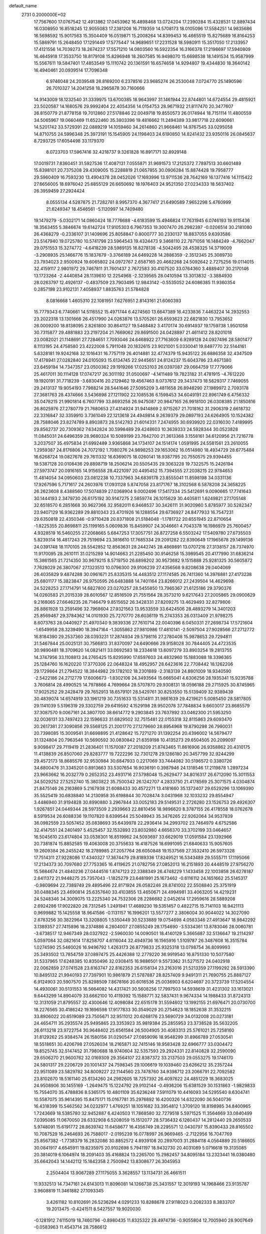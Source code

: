 default_name                                                                    
 2731  0.2000000E+02
  17.7567600  17.0767542  12.4913862  17.0453962  16.4898468  13.0724204
  17.2390284  15.4328531  12.8897434  16.0308950  16.8518245  12.9055083
  17.2381208  16.7119359  14.5708173  18.0105096  17.5584251  14.9835686
  16.5698592  15.9017563  15.3504409  16.0519871  15.2008264  14.8399453
  16.4665519  15.8275689  16.8164253  15.5869791  15.2648450  17.1291449
  17.5775447  14.9689651  17.2231528  18.5980911  15.3517050  17.2133957
  17.4121556  14.7039273  18.2674237  17.5571210  14.0803560  16.5922354
  16.3166378  17.2198697  17.5940809  16.4645918  17.3533750  18.8179108
  15.8296948  18.2607585  16.9498070  15.6698538  18.1491534  15.9587999
  15.5567611  19.5847401  17.4853549  15.1110742  20.1361591  16.6574658
  14.9294807  19.4344830  18.3640142  16.4940461  20.0939514  17.7096348
   6.9746048  24.2039548  26.8169200   6.2378516  23.9685274  26.2530048
   7.0724770  25.1490596  26.7010327  14.2041258  18.2965878  30.7160666
  14.9143009  18.1232540  31.3339975  13.6700385  18.9643997  31.1461944
  22.8744801  14.6724554  29.4815921  23.5020587  14.1680576  29.9992404
  22.4054356  14.0154753  28.9671932  21.8117470  20.3477607  26.8150779
  21.8778158  19.7012860  27.5178846  22.0049718  19.8550573  26.0174944
  18.7151114  11.4800559  34.5065967  19.0660469  11.6522460  35.3803396
  19.4816662  11.2494389  33.9817718  22.6090661  14.5201742  33.5729391
  22.0889219  14.1059460  34.2614860  21.9668461  14.9767545  33.0295058
  14.8710755  24.5996348  25.3973191  15.1545905  24.1198403  24.6190850
  14.8241432  23.9350116  26.0845637   8.7293725  17.6054498  33.1179370
   8.0723703  17.5967416  32.4218737   9.3261828  16.8917171  32.8929148
  17.0019731   7.8360451  31.5927536  17.4087131   7.0555871  31.9691573
  17.2125372   7.7897513  30.6601489  15.8398101  20.7375208  29.4309005
  15.2288819  21.0657855  30.0906284  15.8874428  19.7958777  29.5960409
  16.7593230  13.4904378  28.0452026  17.1693996  13.9711536  28.7642169
  16.1377416  14.1115422  27.6656005  18.6976042  25.6855129  26.6650692
  18.1976403  24.9521350  27.0234333  18.5637402  26.3959459  27.2924424
   8.0555134   4.5287875  21.7282781   8.9957370   4.3677417  21.6490589
   7.9652298   5.4760999  21.6249347  18.4546561  -5.1120997  14.7409480
  19.1479279  -5.0302171  14.0860424  18.7776688  -4.6183599  15.4946824
  17.7631945   6.0746193  19.9115436  18.3563455   5.3846674  19.6142724
  17.9105303   6.7967353  19.3007470  26.2982397  -0.0206514  30.2181080
  26.4368279  -0.2336107  31.1409696  25.8058847   0.8000777  30.2330137
  18.8837055   9.6393586  23.5147940  19.0725780  10.5741798  23.5964543
  19.4324473   9.3468110  22.7871058  16.1484249  -4.7662047  29.0751553
  15.3274772  -4.6418239  28.5989135  16.8278138  -4.5042495  28.4538325
  14.3719009  -3.2908935  25.1466776  15.1837679  -3.3766189  24.6469228
  14.2886359  -2.3512345  25.3089730  23.7934023   2.9500924  19.6065802
  24.0972767   2.6587165  20.4662268  24.5092642   2.7275256  19.0114015
  32.4159117   2.9801972  29.7467811  31.7601437   2.7672583  30.4107520
  33.0764360   3.4889407  30.2170146  13.1723264  -2.4440854  28.1139610
  12.2254968  -2.3239565  28.0410594  13.3013832  -3.3884930  28.0263797
  12.4926137  -0.4837509  23.7903495  12.9843142  -0.5535052  24.6086385
  11.9360354   0.2857198  23.9102131   7.4058937   1.8835763  21.5784828
   8.0816668   1.4605310  22.1081951   7.6276951   2.8143161  21.6060393
  15.7779343   6.7740661  14.5116552  15.4971744   6.4274560  13.6647389
  16.4233836   7.4463224  14.2932553  23.2022318  13.1301666  26.4517990
  24.0263876  13.5705261  26.6593623  22.6821830  13.7953652  26.0009200
  18.8138095   2.8261800  30.8641127  19.5468482   3.4170174  30.6914937
  19.1759738   1.9501058  30.7315877  29.4881883  23.2197204  21.7669062
  29.8691500  24.0428897  21.4611412  28.8201018  23.0082021  21.1148691
  27.7284651   7.7093046  24.6468922  27.7163609   6.9289128  24.0927496
  28.5801477   8.1113195  24.4758580  23.4222008   5.7911048  20.1832615
  23.9021001   5.0330041  19.8497770  22.5144161   5.6328181  19.9242168
  32.1016431  16.7757119  26.4014881  32.4774379  15.9435122  26.6886358
  32.4347509  17.4178941  27.0282840  24.0105093  15.6134745  22.9445651
  24.8124237  15.6043786  23.4671380  23.6459194  14.7347357  23.0500362
  29.1919266  17.0253103  26.0397087  29.0664759  17.7779066  25.4617011
  30.1114128  17.0747217  26.3011192  31.0500697  -4.1411489  19.7823182
  31.4781915  -4.7612220  19.1920191  31.7718239  -3.6830416  20.2129462
  19.4567463   8.0737612  29.3437473  18.5629317   7.7469055  29.2413137
  19.9054193   7.7988214  28.5441646  27.5095209   3.4811658  26.8948290
  27.1989972   2.7093178  27.3681763  28.4374666   3.5436898  27.1211902
  22.1085536   6.1598453  34.6049191  22.8961749   6.4756332  35.0478215
  21.9901814   6.7607799  33.8693258  26.9475087  20.9847165  26.9918100
  26.0308385  21.1850816  26.8025976  27.2780779  21.7680653  27.4314924
  31.9414869   2.9715267  21.7018162  31.2906319   2.6618732  22.3316847
  32.3359910   3.7361049  22.1213618  24.4949814   9.2639379  29.0897193
  24.6264905  10.1524382  28.7588046  23.8274789   8.8903873  28.5142783
  21.6014331   7.2474955  30.6939920  22.0316030   7.4189995  29.8562737
  20.7309362   7.6342824  30.5998489  29.4248603  10.3639333  24.5928344
  30.0523828  11.0845031  24.6496359  28.9680324  10.5089199  23.7642700
  21.3613368   3.1558161  34.6120956  21.7216778   3.2037507  35.4975834
  21.6992489   3.9365868  34.1734107  24.1514174   1.0591995  24.5581561
  23.2610055   1.2959387  24.8176806  24.7072192   1.7080276  24.9898253
  29.1653062  16.0514980  18.4934729  28.6775484  16.6268724  19.0827678
  29.7611332  16.6369075  18.0260141  18.9387795  20.7550575  29.9394455
  19.5387128  20.0108436  29.8898719  18.2506214  20.5505435  29.3063228
  19.7322575  15.2426194  27.5973747  20.0916165  14.9156558  28.4221097
  20.4495452  15.7394555  27.2038215  22.9784653  11.4814054  34.0950603
  23.0812238  10.7337963  34.6839178  23.8555041  11.8598198  34.0331136
  17.9267596   5.7171617  24.2603976  17.0931128   5.8747058  23.8171767
  18.3102568   6.5878208  24.3658225  26.2623608   8.4388560  17.5074839
  27.0368904   9.0002496  17.5417334  25.5412691   9.0090665  17.7741643
  30.1444193   2.3479730  26.6175192  30.9147275   2.5859774  26.1015629
  30.4405811   1.6249821  27.1705148  32.6518570   6.2851668  30.9627366
  32.9582011   6.9468537  30.3426111  31.9020960   5.8785977  30.5282347
  23.9407129  16.9362289  29.8810343  23.4701926  16.1288554  29.6736927
  24.8477933  16.7547231  29.6350818  22.4350346  -0.9710428  20.8371808
  21.5184048  -1.1781722  20.6551945  22.8710654  -1.8225355  20.8698811
  25.1199165   5.0609836  15.8459907  24.3046661   4.7043378  16.1986979
  25.7600457   4.9328519  16.5460255  27.2068665   5.6847253  17.3057751
  26.8727258   6.5503242  17.5409780  27.6735503   5.8239314  16.4817243
  29.7519694  23.3816610  17.7685334  29.2091282  22.8390649  17.1965678
  29.1499136  24.0391748  18.1170105  28.5542852  12.8563631  28.2442745
  28.4869891  13.0707216  27.3138157  28.7374970  11.9170095  28.2610111
  31.0215289  14.9014663  21.2285450  30.9146258  15.3989545  20.4177990
  31.6836214  15.3861565  21.7214350  30.9679215   8.5719750  26.6898202
  30.9573682   9.1515888  25.9281325  30.5605872   7.7628029  26.3807067
  27.1323513  10.0796300  29.9106239  27.4356568   9.8208638  29.0404069
  26.4035829   9.4874288  30.0961671  25.8335315  14.4483512  27.1174585
  26.7411360  14.3976881  27.4173238  25.6801177  15.3823847  26.9750595
  26.6483888  14.7401164  23.8266012  27.2439504  14.4629698  24.5228253
  27.1714791  14.6827800  23.0270257  28.5455850  13.7965367  21.6125186
  29.3790376  14.0260583  21.2015339  28.6010567  12.8516509  21.7551564
  28.3573210   9.6217643  27.2005865  29.0900629   9.2168065  27.6646235
  28.7146479   9.8515652  26.3428331  27.8209275  13.4629493  32.8279806
  26.8861928  13.2591496  32.7968604  27.9321563  13.9533559  33.6424506
  28.4893279  14.3401203  25.8569467  29.3784362  14.0101930  25.7270770
  28.6036119  15.2743353  26.0313409  21.9798275   8.6073763  28.0440927
  21.4970340   9.3839336  27.7610714  22.0040396   8.0450331  27.2698734
  17.5721604  -1.6549958  28.3239490  18.3947164  -1.3055862  27.9810986
  17.4810141  -2.5097504  27.9028566  27.2712772  16.8184390  29.2537360
  28.0393231  17.2874934  29.5798116  27.2780408  15.9878653  29.7294811
  31.5467844  25.0025131  30.7566813  31.8370097  24.6490666  29.9158028
  30.7844405  24.4723535  30.9890481  18.3709620  14.0821411  33.0692583
  18.2334618  13.6097279  33.8903254  19.2813755  14.3747956  33.1108813
  24.2765425  15.8295990  17.6597603  24.4832960  15.1883088  18.3396365
  25.1284760  16.1620220  17.3770306  22.0648324  18.4952957  28.6423616
  22.7708442  18.1262206  29.1729864  21.2794522  18.3844982  29.1782102
  18.2301889  -2.3183139  24.8801009  18.9340590  -2.5422186  24.2712779
  17.6006673  -1.8302106  24.3493564  15.6665041   4.6306256  28.1935341
  15.9235788   3.7606814  28.4990525  14.7978866   4.7699664  28.5707870
  29.9308131  18.0596188  29.2715925  30.8745965  17.9025252  29.2428479
  29.7652913  18.6579101  28.5429761  30.8253550  15.5139409  32.9389439
  30.4839074  14.6574919  33.1961219  30.7351633  15.5314811  31.9861639
  29.4219621   5.0085450  28.5817805  29.1141039   5.5196319  29.3302759
  29.6419592   4.1529198  28.9502078  37.7848834   9.6603017  23.8685579
  37.3087570   9.0067161  24.3807700  38.6614772   9.2903845  23.7637892
  33.0462300  21.5953250  32.0036131  33.7497423  22.1596633  31.6829502
  32.7515481  22.0155318  32.8115863  29.6093470  20.2617381  27.3090856
  29.5568125  21.2001770  27.1279660  28.8954968  19.8790298  26.7990031
  20.7398085  15.3009541  31.6698895  21.4128642  15.7271270  31.1392254
  20.4396002  14.5679477  31.1324804  20.7963546  10.5690592  30.0830842
  21.6359198  10.4135273  29.6504505  20.2099097   9.9098417  29.7119419
  21.2836401  11.1570087  27.2018209  21.8743465  11.8616906  26.9358862
  20.4310175  11.4138839  26.8507060  29.8283777  19.7222296  32.7301278
  29.1286180  20.3457799  32.9244299  29.4572173  18.8685576  32.9530984
  30.6847933   0.2217069  33.7444082  30.5196572   0.3380726  34.6800476
  31.3345201   0.8913663  33.5307654  16.9036191   0.3987946  24.1318546
  17.2119878   1.2897234  23.9663662  16.2032779   0.2652352  23.4931716
  27.5798048  15.2629477  34.8016317  26.6712090  15.3011553  34.5029252
  27.5252740  15.3803822  35.7500342  26.1242707   4.2833750  21.4178569
  25.3071575   4.0304874  21.8475146  26.2163869   5.2167938  21.6088433
  30.4572271  13.4181660  35.1372407  29.6529296  13.1069390  35.5525419
  30.6838840  14.2130958  35.6198844  30.7028474   3.0431968  32.1033232
  29.8554947   3.4486940  31.9194828  30.8990880   3.2967844  33.0052183
  29.5149531   2.2726280  23.1526753  29.4926307   1.9267851  24.0449344
  28.5973509   2.2939663  22.8810456  18.9896620   8.3787155  26.4178558
  18.0762678   8.5919534  26.6088336  19.1107820   8.6399544  25.5049943
  35.3476265  22.9262064  34.9537839  36.0982559  23.5057452  35.0838693
  35.6439978  22.2936414  34.2993702  23.7464979   4.6752586  32.4147551
  24.2401497   5.4525457  32.1532893  23.8032980   4.6656370  33.3702199
  33.0464657  16.5045610  23.6174804  33.0538301  16.8519962  24.5093697
  33.6629019  17.0591584  23.1392966  20.7381874  15.8852585  19.4063008
  20.3755633  16.4187526  18.6991095  21.6840633  15.9057605  19.2609384
  26.2455242  18.2789985  27.2057764  26.6050848  19.1537569  27.3532410
  26.5973328  17.7514311  27.9228086  17.4340327  17.3674479  29.8189336
  17.8249521  16.5343489  29.5555711  17.1195066  17.2134373  30.7097680
  27.7753365  16.4119625  21.0782756  27.0852013  16.2151893  20.4448519
  27.9756270  15.5684674  21.4840236  27.0444516   1.8747123  22.3388349
  26.4748229   1.1433458  22.1003858  26.6278187   2.6411372  21.9448275
  25.7357043  -1.1825279  23.6481991  25.1673462  -0.6116112  24.1651662
  25.5145317  -0.9809694  22.7389749  29.4895496  22.8171924  26.0582246
  28.8741002  22.5508840  25.3751919  30.0488345  23.4690814  25.6357640
  33.4103855  13.4650671  24.4994981  33.4063205  14.4219231  24.5248346
  34.3009075  13.2225340  24.7532306  28.2286682   2.0452614  17.2959616
  28.5889208   2.6924286  17.9022820  28.7312545   1.2491941  17.4689230
  19.5351457   0.4822715  15.7141103  18.9421113   0.9699882  15.1425558
  18.9641586  -0.1131157  16.1996201  13.5577277   2.3806004  30.9044022
  14.3027090   2.6783256  30.3822964  13.3208805   1.5350449  30.5233889
  19.0754698   4.0583346  27.4913647  18.9842292   3.1389357  27.7415896
  18.2374886   4.2804007  27.0855249  28.1754690  -3.5334361  13.8783046
  28.0060781  -3.6738517  12.9467349  28.0327922  -2.5960030  14.0090501
  18.4140129   5.3665687  32.5136647  19.2114297   5.0597084  32.0821614
  17.8258707   4.6116044  32.4949736  16.1565916   1.5109787  26.3487608
  16.3515784   1.0274590  25.5460026  16.9496792   1.4263173  26.8779833
  25.9325318  13.0798754  36.8099993  25.3493502  13.7854759  37.0897475
  25.4426388  12.2779220  36.9919540  16.8751330  10.5077580  31.5337965
  17.6248385  10.8350496  32.0308415  16.9886501   9.5573362  31.5271572
  24.0402918  22.0062859  27.0741528  23.8163747  22.8162353  26.6158134
  23.2163016  21.5213359  27.1199292  28.5913390  10.8495132  21.9940193
  27.7397901  10.9861879  21.5787887  28.8257409   9.9491311  21.7690755
  25.8887127   6.9124903  20.5907570  25.8298509   7.8678166  20.6016536
  25.0036903   6.6204697  20.3723739  17.5204554  14.4930061  30.5131553
  16.5664082  14.4317421  30.5608256  17.7997503  14.5938619  31.4231302
  33.1613021   9.6443299  14.8904079  33.6662100  10.4119392  15.1588771
  32.5837431   9.9674334  14.1988433  31.8724313  12.3131059  21.8795557
  32.4300646  12.4098084  22.6515178  31.5594602  13.1992155  21.6976471
  20.0730700  18.2276565  30.4186242  19.1696598  17.9177833  30.3549029
  20.2754623  18.1852638  31.3532215  33.8906022  20.6519089  23.7505671
  32.9511012  20.6268176  23.5690729  34.0132008  20.0273181  24.4654711
  35.2935574  25.9495865  23.3353923  35.9819384  25.2855953  23.3738528
  35.5632205  26.6113218  23.9722754  30.9648402  25.6561584  26.5004905
  30.4083313  25.5761021  25.7258160  31.8129262  25.9384574  26.1580156
  31.0290547  27.0859096  18.9548299  31.8966789  27.0530541  18.5518651
  30.4206798  27.0526034  18.2165871  32.7415146  18.9583428  32.6966777
  33.0304472  19.8525745  32.5147452  31.7980688  18.9740604  32.5357593
  29.2924331  22.8140828  32.2590090  29.6506270  21.9600762  32.0169309
  29.3564107  22.8387372  33.2137503  29.0553275  19.1746170  24.5801317
  29.2206729  20.1001437  24.7598345  29.1006619  19.1039460  23.6266212
  35.2357244  22.9511089  23.5829782  34.8009227  22.1144560  23.7478760
  34.9398712  23.2066791  22.7092582  23.8102670  18.5161140  25.6134260
  24.2982605  18.7257392  26.4097622  24.4851229  18.3683025  24.9508906
  30.1455169  -1.2649475  15.1224792  29.9102144  -0.4936206  15.6381529
  30.1531863  -1.9829833  15.7554070  35.4788836   8.5365175  10.4801109
  35.6236248   7.5911079  10.4416093  34.5295540   8.6304741  10.5587075
  35.9614395  15.8475171  15.0167781  35.2976892  16.4200326  14.6322090
  36.5040736  16.4318399  15.5462562  34.0232977   1.4769251  18.1051682
  33.3954812   1.3709120  18.8198985  34.8400965   1.7243669  18.5385780
  32.9452887   6.4240503  11.7868580  32.7279518   5.5971525  11.3564669
  33.0840499   7.0395085  11.0670050  28.6332908   6.5208059  15.1512077
  28.5736432   6.1260437  14.2812440  29.2650533   5.9748091  15.6191772
  28.8639742  11.6458677  16.4356749  28.2295571  12.0430797  15.8390433
  28.8165502  10.7087529  16.2464693  26.7588017  -2.0195239  16.0778997
  26.9669465  -2.7122956  16.7047769  25.8567382  -1.7738379  16.2832086
  30.8852572   4.8939108  20.2897003  31.2884118   4.0564889  20.5186605
  30.0841917   4.6545911  19.8235975  20.9102698   5.7941197  18.9432730
  20.4031089   5.0716618  19.3135085  20.3814019   6.1064974  18.2091403
  35.4168824  13.2265700  15.2982457  34.8095184  13.2323441  16.0380480
  35.6642043  14.1442112  15.1842358   2.7500942  13.8308677  26.3045953
   2.2504404  13.9067289  27.1175055   3.3628557  13.1134731  26.4661511
  11.9332513  14.7347161  24.6143013  11.8096081  14.1266738  25.3431557
  12.3019193  14.1968466  23.9135787   3.9608819  11.3461882  27.1093345
   3.4261182  10.8102691  26.5236294   4.0291233  10.8288678  27.9118023
   0.2082333   8.3833707  19.2013475  -0.4241511   8.5427557  19.9020030
  -0.1281912   7.6115019  18.7460796  -0.8980435  11.8325322  28.4974736
  -0.9055804  12.7005940  28.9007649  -0.0583963  11.4543714  28.7586612
   4.9253193  12.2020892  23.0486471   4.1880580  12.3696580  22.4616221
   4.7439636  11.3389494  23.4205765   3.1412399   9.8321522  20.4969085
   3.2971038   9.5662601  21.4031313   2.9328825   9.0169380  20.0405701
   3.2273251  12.0164919  18.7589117   2.4750542  11.4845958  19.0185402
   3.7763855  11.4216397  18.2481128  10.3661283   4.6990003  23.4549220
  11.2510730   5.0238930  23.2889419  10.1353822   5.0592984  24.3111774
   0.1282316   6.9381342  14.4852010   0.0551836   6.7960234  13.5414317
   0.1526810   7.8900217  14.5828956   0.4635199  10.7460144  17.6601472
   0.2203089  10.0340038  18.2518575  -0.3166855  11.2988928  17.6172887
   8.4299165  21.9352666  27.3700710   7.8746091  22.6959446  27.1990900
   8.4412082  21.4559070  26.5416274  10.3158066  32.1169711  23.5468393
  10.1863384  32.9988113  23.1978011  10.7010426  31.6262187  22.8209005
   2.9170141  31.0408360  26.2388536   2.4939475  30.5923409  26.9710412
   3.5645453  31.6131363  26.6504450   8.9532527  19.9827043  25.3196434
   9.5183675  19.2390031  25.5288935   8.7066136  19.8461846  24.4048957
  10.3647308  26.5549842  31.7200011  10.0388793  27.4232980  31.4831806
  10.6340879  26.1651980  30.8882888   1.9071130  36.7092949  22.8382171
   1.5565187  37.5930332  22.9492224   1.7981536  36.5238044  21.9055044
  11.5022533  20.8675130  22.7908752  10.6163286  21.1704490  22.9898699
  11.5861883  20.0423365  23.2686518  10.2456706  24.4387274  22.2474182
  10.5269061  24.6402297  21.3549300   9.8700328  25.2575966  22.5708085
  11.0931171  22.7516510  27.7189160  10.1927759  22.4421289  27.6198526
  11.0729996  23.6534085  27.3985094   1.4886783  15.0282993  21.0465071
   0.9355722  15.2250447  20.2904669   1.6076307  15.8721847  21.4823277
  14.7339623  24.7899530  31.2970049  13.7786015  24.7874533  31.2377491
  15.0297158  24.6059270  30.4054354   0.9405742  15.4402746  28.5763480
   1.1111579  16.1104581  29.2381540   0.1756500  14.9681000  28.9052459
   7.4679006  22.5582074  30.6991114   8.4199029  22.4817276  30.6352810
   7.2067248  22.9855979  29.8834176   9.3902621  27.9156843  19.9622304
   9.3413590  27.4037125  19.1549354  10.1025119  27.5126187  20.4586879
  12.0807276  25.0887801  25.8747294  12.9405160  25.0483092  26.2934868
  12.1958379  24.6238625  25.0459754  13.7945429  26.9714630  28.0330744
  14.2129356  27.3116718  27.2422285  14.2428959  26.1431842  28.2038543
   6.3162817  22.9940371  33.3480263   6.7667444  22.7126272  32.5517075
   5.9159691  23.8313087  33.1135955  12.6580778  29.9046082  28.8661992
  12.9282837  30.1081276  27.9707661  13.2205871  29.1750635  29.1261600
   6.0817575  20.0724298  25.1673168   5.7392130  20.4432179  25.9805888
   6.9399916  19.7224619  25.4064578  15.3186797  27.4231087  25.6810092
  15.8664960  27.7354709  24.9608988  15.2025846  26.4892369  25.5059744
  14.1559186  25.6564610  22.2888079  14.9687065  25.2046379  22.5156633
  13.4906520  25.2435808  22.8394277   1.9587873  17.8791988  22.2354055
   1.6053088  18.7684138  22.2595196   2.9083732  17.9991589  22.2240957
   9.7420201  15.1985287  30.2569409   9.2296238  15.9836465  30.4500001
  10.6006198  15.3719698  30.6428897   8.6597243  17.1318941  35.9052143
   8.9174180  17.3343168  35.0058530   7.7081685  17.0358476  35.8658628
  13.0006852  15.9569300  28.4573040  13.5840769  15.5298364  27.8300266
  13.5516372  16.6078816  28.8919829   6.4716629  16.4494468  22.4781557
   6.4816402  16.1255825  21.5774647   6.2710172  15.6778686  23.0079105
   8.2947628  25.0442656  17.9443536   7.5873384  25.4740527  17.4636609
   8.0854529  24.1115166  17.8953577  14.9015255  31.2655276  32.9864435
  14.0476954  31.6536201  33.1777290  15.4004658  31.3733904  33.7961694
  -5.4782044  14.4494529  30.3591492  -4.9162776  13.9797635  29.7428197
  -5.3499522  13.9970028  31.1928591  11.0326649  26.0425635  28.9106891
  11.8586087  26.2851761  28.4921347  10.3607314  26.2876471  28.2745514
   5.1391301  28.0207693  22.9810250   5.3350711  27.1472833  22.6421132
   5.5743645  28.6172148  22.3718817   5.1274760  16.2545799  28.8629133
   4.8440148  15.3513192  29.0043406   5.3760997  16.2857245  27.9390907
   8.8270234  17.8309642  20.6789008   9.4519096  17.7122091  19.9636062
   9.0221756  17.1189207  21.2881146   4.9082659  15.5955542  26.0679080
   5.4035710  15.1201311  25.4009166   4.1841230  15.0106124  26.2908251
   8.9237984  21.9219317  22.4438128   8.2242837  21.9447056  21.7908254
   9.2567238  22.8189992  22.4695470   6.3021425  19.1300672  19.7860252
   7.0586403  18.7662961  20.2460399   5.6944246  18.3949087  19.7056957
  11.4648506  26.6251422  17.5337850  11.7557278  25.9299771  16.9435582
  11.4483189  26.2141667  18.3981100   7.5138295  16.2939950  26.7348989
   7.6132708  15.3430300  26.7797193   6.6133038  16.4269601  26.4389165
   8.8394792  30.9292518  25.5234551   9.2654098  31.3161573  24.7585243
   8.0125857  30.5832030  25.1877035  10.0929669   8.0665495  34.6519721
  10.1453663   8.8400603  35.2133696  10.7721913   8.2034591  33.9915618
   1.8529701  23.9112374  26.2392888   1.5559462  23.1750661  26.7741351
   1.9655513  23.5411322  25.3637435   4.3697988  23.7026365  18.2138844
   5.2692026  23.5771931  17.9112814   3.9277025  22.8815888  17.9978673
  -1.0429428  21.1287953  29.5800811  -1.5200258  21.8782613  29.2238167
  -0.7383730  21.4245808  30.4379739  14.5966256  30.0999199  26.8395492
  15.0843548  29.3768265  26.4452295  14.9757701  30.8865249  26.4474603
  14.3667132  28.5009961  30.2739231  14.2708251  27.7807726  29.6507735
  14.8201648  29.1851069  29.7813727  15.5376708  25.1959888  19.8353058
  14.8750872  25.4351058  20.4834091  16.3719494  25.3301410  20.2849883
   0.7438328  19.3599814  26.6019696   1.1356999  18.4866796  26.5979867
   0.0703180  19.3171884  27.2807762   8.9389255  12.5557189  29.4790401
   9.1347846  11.8998508  30.1481500   9.3409104  13.3600655  29.8071659
  18.4991693  31.6106561  36.4477587  19.2244170  31.5239396  37.0664088
  18.3893747  30.7325955  36.0828114  13.0074538  28.6434861  16.4743586
  12.6414467  27.9270539  16.9930063  12.2929428  29.2763471  16.4022967
   4.6124620  25.8992992  34.2229127   4.5882641  25.3157906  33.4645170
   3.8325006  26.4462245  34.1292921  18.1062312  27.5324434  24.7553838
  18.1636524  27.0659197  23.9215432  18.2542346  26.8577260  25.4180174
  14.4344452  35.4599142  25.1321390  14.4125984  36.3976317  25.3230331
  15.2675009  35.1606754  25.4964276  10.3568541  21.7453549  30.4840877
  10.6019996  20.9789751  29.9656309  10.3447131  21.4294168  31.3875630
   9.4459274  20.3504065  35.1764740  10.2581061  19.8470615  35.2334067
   9.2880959  20.6523854  36.0709738  -2.6150278  25.7850224  21.4267961
  -2.4372337  26.1875213  20.5767280  -1.8995060  26.0842206  21.9878137
   3.8436663  20.9635991  20.6911745   4.7063466  20.5718579  20.5549637
   3.4769244  20.4831333  21.4333907   4.7212656  18.9733535  22.6239839
   5.0798157  19.5246158  23.3195294   5.3232750  18.2309524  22.5724367
   6.4552184  14.0148080  24.6582362   5.8665440  13.3667410  24.2713210
   7.3324576  13.6655216  24.5011304   2.3393157  27.0042993  36.9591259
   2.9715007  26.8418528  36.2589937   2.2348874  26.1555632  37.3892116
  -2.0073577  11.1146135  19.4190108  -2.5110361  11.8714112  19.1193490
  -1.5360544  11.4305891  20.1898963   4.2163156  11.7604324  33.5587448
   4.5697536  12.2596721  32.8224886   3.8029317  10.9976194  33.1544406
  17.0450208  20.5891352  26.8730909  16.6489090  20.7663225  27.7262802
  16.3756614  20.8482461  26.2398047   6.8900913  34.0505082  23.7186817
   6.7517813  34.9244951  24.0837147   7.2349724  34.2097299  22.8400821
  13.8439168  31.6614152  20.7496257  12.9650526  31.3024066  20.8718647
  13.8117052  32.0871669  19.8929287  12.5553073  27.8408487  24.5361848
  13.4931637  27.8201107  24.3458504  12.4180898  27.1140385  25.1437621
   5.2987442  25.1419168  22.9542333   4.9583257  24.6469205  22.2090315
   5.1364626  24.5780875  23.7105355   9.2231507  10.9107065  25.8978757
   9.8525163  11.5817299  26.1621832   9.7373166  10.2903322  25.3811543
  16.7556137  26.7322848  31.9453601  16.1396855  27.3493082  31.5502065
  16.2985931  25.8914818  31.9250070  13.2001475   9.5221709  35.2427025
  13.9882059   9.0926997  35.5754941  12.5720906   9.4612785  35.9624723
   4.7323900  26.7719097  12.4378623   4.9544087  25.9896124  11.9329360
   5.5101610  27.3262998  12.3749669  22.1503658  24.5121814  34.0635520
  22.3523218  23.6527031  34.4333394  21.2762288  24.7164695  34.3957908
   7.2214206  22.4877728  17.5597388   7.9042676  22.7820621  16.9569573
   7.0623299  21.5762166  17.3148155  18.4478986  23.5151531  39.2070309
  17.6476436  23.9753608  38.9539841  18.1400132  22.7382526  39.6737899
  14.8205284  14.4589986  30.8279577  14.6368246  13.6709438  31.3392838
  13.9612884  14.7555972  30.5280115  -0.0081243  22.9454336  21.6196343
  -0.3468228  23.8290648  21.7635478  -0.6794734  22.3691589  21.9849145
  -1.9221916   9.4800972  29.5274426  -1.5954760  10.3422724  29.2702603
  -1.6892028   8.9078257  28.7963795   9.9599872  19.9086465  32.4971247
   9.4449016  19.1058153  32.5770051   9.7717121  20.3948761  33.2998483
  -2.9939150  13.3074646  18.2175788  -3.3949198  12.6706832  17.6260245
  -3.2850262  14.1574755  17.8874766  17.8027709  11.5766739  20.2487129
  18.5941669  11.8895219  19.8104774  17.0846054  11.9932129  19.7723040
  11.1600463  12.7191873  26.4766006  12.1003794  12.5405518  26.4863390
  11.0400645  13.4067174  27.1316873   9.1946228  13.5777492  23.9066026
  10.0174621  13.0979718  24.0013702   9.4331094  14.4933088  24.0518837
  14.1227085  21.8777346  31.2748227  13.2386534  21.6368110  31.5516518
  14.0844787  22.8259659  31.1498121  12.4218662  18.6042171  24.4675035
  11.8451987  17.9573997  24.8740914  12.7184873  18.1860883  23.6591620
   2.9081467  26.0309959  16.6379796   3.6508947  26.5787935  16.3840602
   3.2750333  25.4038966  17.2611750  15.4512536  17.9302862  21.1743093
  16.1430025  18.5066063  21.4992254  15.6809847  17.7730639  20.2584837
  14.1202054  20.3961876  25.6943875  13.3971311  19.8188528  25.4492754
  14.8192769  19.8019417  25.9671558  19.7379790  21.9544976  27.1531857
  19.1010868  21.2550632  27.2994451  20.5711719  21.4986487  27.0339252
   7.9533516  34.9535357  18.9396699   7.6720581  34.0840168  19.2243501
   7.9927096  34.8919939  17.9852614  10.0063131  29.6597323  10.9677755
  10.6289116  30.3763970  10.8453221   9.1486210  30.0846957  10.9662981
   5.4999798  16.4616469  19.5679781   4.6261649  16.6570155  19.9063722
   5.3793133  15.6784535  19.0310616   1.9316264  16.9104334  26.4412274
   1.8091890  16.2999594  27.1682504   2.7582463  16.6422917  26.0399402
  21.5078316  31.0582898  19.8735138  21.3894811  30.3845354  19.2039766
  20.6186996  31.2792902  20.1507051  13.0647589  33.8855306  22.3826966
  13.1855896  33.0632508  22.8575520  12.5036605  34.4111640  22.9528807
  29.2533616  34.0740265  29.4555271  29.5793545  33.3977159  28.8617558
  29.3834806  33.7077598  30.3302554  19.6213797  30.7563830  21.8771514
  18.7812565  30.3709218  22.1258368  19.4945541  31.6987141  21.9874204
  14.2630165  38.1779483  25.3656065  15.0657140  38.6412802  25.1263741
  13.5587499  38.7184248  25.0076602  22.0956306  32.6057168  34.4774220
  22.6444814  31.9267240  34.8698037  22.3432660  32.6092175  33.5528160
  25.0098133  35.6142170  22.7852418  25.0546547  36.5557471  22.9518014
  24.8981702  35.2227780  23.6515807  20.2078161  31.6719355  28.0910772
  20.6287135  30.8122512  28.0955593  20.1049426  31.8930750  29.0166831
   8.8890356  27.7237781  16.8697937   9.5433098  27.0680003  17.1108594
   9.3971606  28.4410700  16.4909360  21.8965522  28.2991751  21.0891417
  22.0340791  29.1822738  20.7464248  21.8425219  28.4160770  22.0376387
  26.1361369  29.1667505  27.6667277  25.4861605  29.2628175  26.9706432
  25.7800606  28.4830908  28.2342230  12.8522460  28.0099737  13.5892028
  13.0652319  28.0107203  14.5224060  11.9269663  28.2526384  13.5545155
  17.4036552  29.6724755  22.8601400  16.6437592  30.0603539  23.2941218
  17.8227804  29.1432633  23.5387418  12.4763484   0.7354914  19.3767117
  12.4004695  -0.1916530  19.6022725  12.5993968   0.7417613  18.4274743
   1.0034356   0.7067704  22.0155708   0.8117115   0.8377011  22.9441885
   0.1501397   0.5370038  21.6164502   9.0309313  -0.1390397  23.2451880
   8.6050714  -0.6421145  23.9392997   9.4766940  -0.7969065  22.7115789
   8.3147147   9.7432257   6.5855063   8.2969419   9.3439810   5.7157250
   8.0120573  10.6401560   6.4435684   2.6513279   3.6501999  25.5836939
   3.2797377   3.7270202  26.3016295   1.9520580   3.0992321  25.9353870
   4.4068835   2.4753261  28.1817619   4.4386140   3.4313003  28.1451782
   4.4757778   2.2688918  29.1138941   3.7995859   1.9939344  18.2649377
   3.9872110   2.0987049  19.1977033   4.5466405   2.3980023  17.8234964
   6.5433313   4.8268626   9.7142994   5.8729463   4.8804885  10.3954310
   7.1793795   4.1969873  10.0533150   9.2120193   1.6117014  13.8692965
   9.1568044   2.5667775  13.9011213   9.4307290   1.3544559  14.7649653
   8.3185226  -0.5907580  25.9693479   7.7296306  -1.3334686  26.1028356
   7.7359013   0.1489510  25.7972582   8.5521904   0.8388573  19.2302636
   8.5469415  -0.0706720  19.5285263   8.0364636   1.3087920  19.8855644
   5.8870750  11.1639808  17.3392622   6.5962631  11.7619418  17.1031974
   5.3842994  11.0580452  16.5316570  14.4117113   5.1432904  12.5492523
  13.9923080   5.2094105  11.6913707  13.6854318   5.1568493  13.1726030
   2.1140338   7.0358261  26.4274761   1.8520601   6.1225511  26.5437964
   2.5945089   7.2508570  27.2269367   4.6335003   2.0910499  21.3444015
   4.0140758   2.7378809  21.6822697   5.4646268   2.3133666  21.7639680
   7.6857155   5.5065573  18.8512293   7.9265167   6.2744535  18.3329803
   8.4123683   4.8960709  18.7266741   6.5815760   1.4460932  25.7600898
   5.8073458   1.6821173  26.2710615   6.7738966   2.2275516  25.2418549
   8.7388936   8.0378206  17.3808214   8.5531338   8.6191388  16.6433974
   7.9089024   7.9783422  17.8539057  -0.9511254   5.8257633  17.9650816
  -1.4956771   5.2754084  17.4022275  -1.3599466   5.7639428  18.8283749
   7.2531586   3.7251624  24.3625533   7.9066318   4.0770476  23.7580854
   6.4714893   4.2547103  24.2050607  -0.8381507   1.2998330  24.9919670
  -0.8850027   0.4603255  25.4494207  -0.4364642   1.8952756  25.6246817
  27.0451395   0.5812228  14.8947305  27.4263502  -0.2948216  14.9535231
  26.1167415   0.4271935  14.7198477  13.8432978   7.6292320   8.2202198
  12.9210624   7.4481134   8.4016305  14.0401845   7.1109581   7.4399252
   4.5724227  18.0386808  13.7044803   5.1233856  17.6432641  13.0289676
   3.7137582  17.6343527  13.5801990   3.1392464   6.8659854  23.7782570
   2.7900286   6.8252124  24.6685470   2.6884934   7.6095163  23.3779879
  -0.7051186   3.8807040  11.2285462  -0.4140099   3.0356921  11.5712450
  -1.6475844   3.8949370  11.3952419   5.1064992   5.1621755  19.8921251
   5.2014344   4.3658045  20.4146309   6.0039899   5.4611078  19.7459005
   7.3985509   8.9100473  23.7760408   8.2164952   8.8436903  24.2687839
   7.4929288   9.7120410  23.2621043  14.0827791  -1.8402826   6.1317348
  13.2410848  -1.5461786   6.4799953  13.9763791  -1.7989395   5.1813656
   2.7705206   9.4179223  17.0788567   2.0698304  10.0439692  17.2614224
   2.3150180   8.5997529  16.8804930  14.0374624  13.1118367  16.9120524
  13.2272076  13.6214595  16.9139642  14.2431308  12.9924460  15.9848641
   6.5550314   1.5903860  11.9048861   5.8074418   1.8683161  12.4341276
   7.0735880   2.3861664  11.7862928   0.7386894  11.5673823   7.6210348
   1.3712535  10.8532263   7.6989823   0.8945758  11.9313649   6.7495717
  11.3939186   6.7002479   8.4961857  11.2631135   5.8503690   8.0756768
  10.5524518   6.8954794   8.9085570  11.4272960   2.6045747  20.9309344
  11.8423524   1.8613660  20.4932121  11.1744953   2.2660116  21.7898283
  10.1822603   9.5492123  13.0779072  10.2567418   8.6777926  12.6889186
   9.5329474   9.9983776  12.5367278   5.0041645   8.9215275  11.7532015
   4.1186661   8.7305491  11.4439253   5.0834531   9.8726372  11.6801578
   4.7048560   5.6153561  16.9734362   4.8182483   5.1932069  17.8250019
   4.0562011   6.3014630  17.1307127  11.7673748   0.3329851  27.9936305
  11.9668270   1.0661088  27.4114105  11.3770443  -0.3278200  27.4216072
   6.6711794   5.1621886  14.9046099   6.4325241   4.6116535  15.6503891
   5.9518676   5.7892818  14.8299344   6.5603471   1.8851669  17.4518827
   6.3498594   0.9888237  17.1901659   7.3426857   1.7982032  17.9965068
   8.1199837   3.9519739  11.6846965   8.7471336   3.9064710  10.9630011
   8.6626656   4.0370660  12.4685890   5.3056045   5.6573630  24.7305417
   4.7547889   5.9943131  24.0239310   5.2495447   6.3230105  25.4161090
  15.3956598   8.6059650  12.2225186  15.5706627   8.5098742  11.2863709
  14.5289729   9.0101586  12.2639101   6.8204857   9.3876949  27.7078281
   7.4133167   9.7397411  27.0438652   6.9406244   9.9613959  28.4645749
   7.7784222  -1.6870052  19.3026612   8.4183959  -2.3733655  19.1140481
   7.4042263  -1.4674202  18.4494369   3.1502044   7.0616568  19.6805779
   2.4864199   6.5021282  19.2774034   3.8373562   6.4559833  19.9584516
   7.1138526  13.2172521   8.7288915   7.5714464  12.5465700   9.2358680
   7.4608457  13.1250962   7.8415726  10.1919126  10.0105688  21.6528434
   9.4607754  10.3931410  22.1379297   9.9105001  10.0331971  20.7382250
  15.2132537  15.5162048  26.7187032  15.2637501  15.2996306  25.7876943
  15.5751059  16.4003256  26.7789122  12.0500292   2.5059334  26.4558920
  12.9630373   2.7279282  26.2732271  11.5921516   2.6796001  25.6334446
   6.3142151  13.7791600  21.4244868   5.7897702  13.6594545  20.6327419
   5.7693243  13.4269331  22.1282353   3.8287894  10.9395267  15.0956712
   3.4741693  10.1196282  15.4395358   3.1835527  11.6019215  15.3429254
  16.7290903   1.7166377  15.2647407  16.0524505   1.9573742  14.6319403
  17.0731555   2.5533392  15.5774412   5.7358771  10.2370916  20.4006859
   4.7992204  10.2215454  20.5973182   5.7805846  10.4198841  19.4621658
  12.2985445   8.5802693  15.0134420  12.4295051   8.4425014  15.9515791
  12.2264428   7.6978785  14.6495470  10.1538232   1.5537508  16.9517806
   9.6807723   1.2818284  17.7382365   9.9967398   2.4960533  16.8915917
   1.8079166   3.1869910  20.6024592   2.4408783   3.4712179  21.2618577
   1.1460451   2.7047052  21.0979977  12.6115275   3.5585526  14.3395740
  13.0231980   2.9967245  14.9961626  11.8031131   3.8592954  14.7546063
  12.5064425  -1.9220631  19.6212124  13.4270935  -2.1751075  19.6890515
  12.1215869  -2.5734659  19.0348743   6.4714646  10.4738716  13.9688575
   6.6400010   9.9771909  13.1681480   5.5422492  10.6984424  13.9202930
  12.3331533  10.5401826   9.8339183  13.0325862  10.3034887   9.2248194
  12.4995909  10.0045621  10.6095735   4.8250815  11.8041792  11.7849138
   4.2330127  12.0010267  12.5108184   4.2819490  11.8936710  11.0018237
   5.1441644  13.9358737  18.5264865   5.4542687  13.6736006  17.6597224
   4.4293012  13.3290767  18.7188399  10.9070392   9.3133200  30.5444469
  11.3530538   8.8353859  31.2436477  11.4149411  10.1182623  30.4427838
  -0.0437767  16.0024611  18.1415376  -0.6798900  16.3498149  18.7667872
   0.5971990  16.7055437  18.0363862  12.3709567   4.9790341  20.2448675
  11.5417703   5.4017353  20.0212484  12.1523571   4.0506475  20.3257656
   8.6825104   9.7546775  15.3845841   7.8711838  10.0366594  14.9621303
   9.3390765   9.7884517  14.6888744  13.8584262   5.4000242  18.2334083
  13.3437883   5.1559316  19.0026927  14.4035364   4.6332861  18.0567749
  15.0745843   9.4546948   9.6129585  15.8825096   9.6859829   9.1547072
  14.6166620   8.8688319   9.0102117  12.6910273   0.3890753  16.4547665
  12.4553331  -0.5384629  16.4359815  11.8517881   0.8492824  16.4656668
  10.4300632   1.2218526  11.4981875  10.8920282   0.4271545  11.7651615
   9.6966480   1.2893857  12.1095575  10.4793541   4.6581190   6.8075979
  10.5654523   5.1696621   6.0031462   9.9416402   3.9068237   6.5572964
  -0.2714966   4.9018479  23.5341457  -0.3019056   4.6428904  24.4551496
  -0.4677900   5.8386706  23.5421451   6.9502116  21.7729383  20.5550615
   6.5056631  20.9375312  20.4111744   7.0713489  22.1341496  19.6769476
  -1.7751873   8.2688974  16.5866570  -1.0730087   8.7944711  16.2033172
  -1.4481413   7.3699946  16.5513508  19.7463511   4.6065683  22.0457418
  20.0265835   4.0995154  22.8077123  19.0099082   5.1290464  22.3633900
  14.1338328  -5.1267041  27.2515890  14.0726177  -4.5504164  26.4897641
  13.6550452  -5.9147885  26.9948453   6.6286928   4.2034312   6.9543153
   6.4977780   4.3840950   7.8851503   6.5404460   5.0568777   6.5299648
  18.0204296   1.2525133  19.3398933  18.3578128   0.5516807  18.7820061
  17.4026726   0.8155724  19.9261448  14.7741225   0.2632834  22.3061568
  13.9185520   0.0208046  22.6603249  14.6331341   1.1211134  21.9055548
  10.5781955  -1.8250315  26.8467294   9.7306961  -1.4826507  26.5625603
  10.5922058  -2.7266002  26.5254670   6.8546570   8.6202223   8.9216841
   7.1718132   8.8907653   8.0600285   6.0536972   8.1290780   8.7387288
  14.4130139   2.8229531  22.5177935  14.3120673   2.4257433  23.3828172
  14.0266238   3.6940760  22.6076790  11.5863616  16.7352425   4.8181715
  11.5215784  17.1171685   3.9428615  11.8165036  15.8191158   4.6633220
  13.0346065  14.7208122   7.4631737  13.9328212  14.5924763   7.1582606
  12.4901644  14.4687584   6.7173295  15.7033232  -0.1258273  17.6081652
  16.0262554  -0.5274580  16.8015430  15.7830702   0.8157471  17.4554895
  18.3893587   4.3890595   8.6852034  18.5402270   3.6795198   8.0606843
  17.4548480   4.5813464   8.6080838  15.6661552  -2.6477957  19.0021108
  15.6553549  -3.3508238  18.3525982  15.6279866  -1.8432655  18.4849007
  10.5360100   6.8249673   4.9128079   9.7403266   7.2141652   4.5499791
  10.9718043   7.5477754   5.3643206   7.3034557  -0.5131417  10.3160880
   6.9701108   0.1690307  10.8989720   6.5215910  -0.9819239  10.0242615
  15.6968804   0.9282380  10.8407709  14.9655197   1.2241748  10.2987701
  15.6291741   1.4503302  11.6401878   0.7176651  10.1584832  22.0224881
   1.4361659  10.1002148  21.3927317   0.1096532  10.7878511  21.6346100
  16.2974231   5.1888017   6.5106788  15.9500073   5.8988434   5.9708874
  15.5312167   4.6597411   6.7326123  12.6034421  11.5453663   0.3440020
  13.4524964  11.1709631   0.1091385  12.0562692  11.4011459  -0.4280305
  -3.0825404   8.1574777  19.8244065  -2.6051343   8.8191986  19.3239659
  -3.7731864   7.8610135  19.2316596   1.8698036   5.0934451  18.5926122
   1.9255402   4.2842261  19.1008346   0.9386432   5.1860914  18.3911456
  10.4050213  28.9605595  13.5468606  10.3691633  29.4591074  12.7305297
  10.3673708  29.6248158  14.2350305  21.8922655  16.8719683  26.6299598
  21.9749719  17.3785582  27.4378943  22.3584754  17.3898877  25.9737284
  12.7568424  17.5933212  21.8429409  13.7013345  17.6106736  21.6884565
  12.5405556  16.6626307  21.9000981  20.1598275  23.2372027  10.9286455
  19.7105384  23.3489609  10.0908620  21.0398669  23.5815079  10.7762763
  17.8887400  20.3725759  11.0515420  18.2936712  20.2054045  11.9026098
  18.6133443  20.3244652  10.4279509   9.1842187  16.1818249  22.9351879
   8.2355628  16.1048429  23.0369601   9.4811151  16.5818272  23.7525511
  15.5960514  18.7941818  10.9986818  16.3894575  19.3078306  11.1500208
  15.8894445  18.0492120  10.4741131  18.9957826  19.9169064  17.3462797
  18.4127359  20.0094285  16.5928024  19.2809129  20.8099736  17.5395765
  24.4978131  18.2109114  21.8707203  24.1125801  17.3849880  22.1634283
  25.2207586  18.3666672  22.4784389  11.6156512  16.4800265  13.5134854
  11.2403325  15.6574373  13.8276743  11.0238999  17.1553821  13.8450830
  19.0882601  -0.9333632  18.1526226  20.0163727  -1.1033650  18.3136759
  18.6992477  -1.8023316  18.0536518  18.2320005  13.5264674  10.9781122
  17.4534174  14.0457704  10.7772026  18.9656933  14.0896129  10.7315482
  12.3780719  19.4914425  19.8316727  12.0723077  18.7307567  19.3376106
  12.6069855  19.1415641  20.6927275  19.7446614  11.9934479  16.0699502
  20.1481254  11.2241933  15.6678358  20.0678024  12.7312785  15.5528257
  13.0114810   9.7967829  12.4985124  13.3843262  10.5312213  12.9861788
  12.2136452   9.5718417  12.9771472  11.6881375  18.2595340  16.3305049
  12.4774618  17.9294759  15.9012490  10.9838930  18.0801714  15.7075278
  13.1991609  30.2705339  12.1392744  13.2457882  29.7336467  12.9303558
  13.2812146  29.6445554  11.4197954  15.3490955  11.4122579  29.3491298
  15.9374837  11.9449831  28.8141204  15.8329607  11.2633211  30.1614870
  26.6586237  11.2560070  18.2244764  27.6056589  11.3076785  18.0953011
  26.2899802  11.7573150  17.4971360  21.1400852  10.3804693  14.3672875
  20.7381354  10.3808626  13.4985712  22.0814277  10.4059194  14.1956530
  10.5448710  17.2410740  18.6849869   9.6863250  16.9240509  18.4045819
  10.9132311  17.6563807  17.9052030  15.7162377  15.6214452  24.0576234
  16.6059830  15.9225693  24.2417682  15.4946489  16.0273411  23.2195430
  20.7266633  14.9784556  22.0640375  20.3548284  14.1032825  22.1737764
  20.6434892  15.1583302  21.1275766  22.0214035  15.2890039  16.2559282
  22.8732631  15.4384327  16.6660965  21.4368017  15.9151693  16.6829991
  19.0444799  12.8906010  22.2503571  18.2606746  12.8142039  22.7944568
  18.7460216  12.6698904  21.3680639  25.1801223  21.1842130  22.6714950
  24.2932868  21.5063590  22.8326679  25.3360207  20.5511072  23.3722836
  19.9893288  12.7254651  18.8722227  19.8864635  12.5446960  17.9378924
  20.7144949  13.3486375  18.9171917  16.8930882   7.1053566  28.7011239
  16.5041790   7.5927256  27.9748644  16.5830802   6.2078178  28.5804962
  17.6866471  22.3281841  14.8987786  17.5516230  21.5703341  14.3298641
  16.8223329  22.7339153  14.9664172  25.2880664  24.9239570  21.7039615
  25.8854425  25.3248015  21.0725365  24.5872304  24.5524783  21.1681777
  11.6250341  11.6817468  14.5627892  12.2236009  11.2384232  15.1639662
  11.2355018  10.9749520  14.0480684  21.8404643  17.2476194  23.3525882
  21.1457505  16.6795383  23.0195893  22.6470392  16.7564818  23.1962151
   1.6450843  17.8145498  17.7482726   2.4763918  17.7227328  17.2827308
   1.4438134  18.7489465  17.6970402  32.5370181  13.4678044  17.2345794
  32.8286646  14.3731465  17.3419568  31.8009483  13.3798689  17.8401373
  20.4067612  17.0229634  12.4618382  19.7976092  17.6093032  12.0130940
  21.0309806  17.6085069  12.8904648  14.6030245   3.2990048  25.3693413
  15.1170595   4.0479961  25.0676597  15.2553003   2.6668956  25.6713448
   6.9557717  18.8058212  11.1677870   7.1802113  17.9363680  10.8362605
   6.9523583  19.3648830  10.3908250  13.1363748  23.0004031  17.4527067
  12.7082030  22.1960538  17.1595805  13.1187483  22.9465942  18.4082305
  12.5744570  10.1650603  18.8027206  13.4477144  10.1397853  18.4115499
  12.7298736  10.3832808  19.7216642  14.9121684  15.0547203  21.2706571
  14.8151051  15.7933867  20.6696725  15.6373260  14.5453037  20.9088933
  12.4245992  23.7211972  23.5260543  12.7390883  22.8747701  23.2084231
  11.5333925  23.7894629  23.1835310  18.0722881  22.8954330  17.6542022
  17.9536611  22.5643373  16.7639579  17.2782839  23.4003876  17.8297302
  26.9300748  26.2886733  23.8027381  26.4599992  27.1169570  23.8986904
  26.4501307  25.8184796  23.1209733  16.6390347  12.4114737  23.6672434
  16.1747482  11.6212898  23.3910565  15.9597640  13.0842248  23.7144567
  23.6803614  10.6448763  24.9796582  24.3757367  10.7005069  25.6350895
  23.0761821   9.9884908  25.3265837  16.1169993  22.3384161  10.6794778
  16.6757984  21.5670173  10.7739211  16.1956463  22.5795880   9.7565029
  18.9173370  14.5977873   7.9962114  19.4348935  14.6302815   8.8007680
  18.0179805  14.7555777   8.2834255  17.5452377  10.7515295  16.9862108
  17.0166633  10.5954820  16.2035933  18.2967105  11.2539582  16.6714319
  22.3705353   7.9152598  25.2143250  21.8072409   7.2301900  25.5743396
  22.3912001   7.7386533  24.2737852  23.7234177  10.1133088  13.7773650
  23.8084159   9.8847656  12.8517435  24.0610650   9.3492312  14.2447102
  27.7893008  12.6065221  13.7737754  27.3971027  13.4553762  13.5691799
  28.4939989  12.5077256  13.1335632  14.5658833  10.1633587  15.1797854
  14.6008959  10.0625974  16.1310231  14.0719032   9.4017172  14.8762765
  21.9429257  20.0084575  21.8455462  22.3467199  19.1544260  21.9998587
  22.3447757  20.5844195  22.4959432  11.2525486  15.2923791  20.5705981
  11.2548070  16.2128217  20.3078964  10.3354182  15.0265446  20.5039980
  13.6906687  13.1744919   9.7161962  13.3363374  13.5694034   8.9194992
  13.0529691  12.5014012   9.9539356  10.4735473   5.7442338  16.7850672
   9.9495480   6.5145601  17.0047350  11.3362403   5.9273371  17.1571771
  18.5492781  21.3568518   6.6268231  18.2256029  22.2012581   6.3130649
  19.3784092  21.5634556   7.0582027  18.6575318  34.2787353  11.3392272
  18.4467710  33.3553470  11.4776682  18.7620287  34.3610484  10.3913154
  20.6653604  19.9997096  11.0628622  21.4106528  19.5922471  11.5041619
  20.5375306  20.8284636  11.5244444  21.2057975  14.6272998  13.6168485
  20.9021060  15.4519091  13.2373451  21.5177015  14.8658916  14.4897869
  24.4222965  14.2308547  20.4647133  23.7100174  13.6024261  20.5828986
  24.3044820  14.8626156  21.1741002  18.9246417  19.7138923  13.7841587
  18.6489591  18.8394342  14.0590296  19.8703046  19.7243929  13.9319536
  22.8202659  -3.1728906   9.6982532  22.6984877  -2.6082456   8.9349853
  22.2292284  -2.8126517  10.3594146   8.1593612  10.3930048  10.4842749
   8.8576243  10.6599668   9.8864524   7.6300004   9.7790407   9.9752983
  18.3251879  23.4997558   8.9266122  17.4307800  23.8406725   8.9201226
  18.6415567  23.6402909   8.0342039  16.5532566  12.4653620   8.4082675
  16.4829873  11.5998515   8.8109903  16.5877690  13.0717022   9.1481272
  17.9327130  25.6528885  20.9887731  18.3953333  26.3892799  20.5888456
  18.3420507  24.8767195  20.6063647  21.1967365  14.5762120  24.9070904
  21.1647940  15.5326131  24.8845417  21.4165764  14.3227071  24.0106321
  26.0746455  21.6197474  12.4029903  26.2258042  20.7411668  12.0544518
  26.9392158  21.9169327  12.6865937   9.1016709   5.8226483  25.8513899
   9.4079542   5.6749369  26.7461545   8.1632272   5.6372521  25.8857944
  26.2505217  17.9552304  17.6824807  26.3269556  18.3577647  16.8174050
  25.4800918  18.3688060  18.0718710  22.5424823  22.0027526  19.8184418
  21.9654669  21.9346371  19.0577544  22.2033877  21.3539634  20.4351420
  14.9694304  21.8163963  13.5430096  15.1461802  21.8697313  12.6037829
  14.2103825  21.2372553  13.6113750   8.6162703  12.4094049  17.7334660
   8.8215716  11.7598455  18.4058913   8.8225938  11.9722888  16.9072747
   8.4862566  15.3436033  18.3555030   8.1166329  15.2917860  19.2369366
   8.7645068  14.4489590  18.1594918  23.6883339  26.7797203  19.0418719
  23.2625250  27.3040092  19.7201341  23.4408523  25.8778036  19.2456637
  15.1865377   5.9106431  24.3663101  14.3396480   5.7593219  23.9466538
  14.9670290   6.2680513  25.2267211  17.6260215  21.0438006  23.9503926
  17.9279671  20.5141823  24.6883391  18.2264782  20.8257678  23.2375495
  14.3131625  21.6466125  19.8136616  14.5806209  21.5720081  20.7297031
  13.9151485  20.8000874  19.6106544  15.4507284  23.9347024   8.2952827
  15.1504198  23.9867448   7.3879029  14.6483336  23.9736530   8.8157414
  18.0619822  19.1043179  19.9939787  18.4835842  19.2477208  19.1466776
  17.8872361  18.1635202  20.0183788  18.3573321  15.9887635  24.7071118
  18.4994057  15.2084928  24.1711785  18.6417847  15.7319203  25.5842379
  24.5216865  16.0022894   9.9103514  24.5021796  15.8998051  10.8618493
  25.3457796  16.4566431   9.7352370  32.5693982  18.5846249  28.7810197
  33.1785194  18.1733086  29.3942261  32.3737359  19.4359061  29.1725147
  15.2897297  13.0423583  19.2997634  15.1175464  12.9266494  18.3653138
  14.5270721  12.6591865  19.7330816   5.7035549  30.1986972  14.9160266
   5.5647259  31.1436433  14.9795510   5.7582319  30.0273141  13.9758829
  20.9154947  11.9800860   4.7280895  20.0950427  11.8273514   5.1968779
  20.9507763  11.2825622   4.0735304  23.5032213  13.0473800  23.3733841
  23.7668224  12.9198145  24.2846873  22.7974028  12.4152534  23.2374868
   1.0649943  14.9994463  11.0194865   1.6997904  14.6949614  10.3709846
   1.1328444  14.3681803  11.7358184   9.7888044  10.3401921  18.7621918
  10.6478845  10.2447547  18.3509680   9.2107968   9.7823526  18.2416592
  18.8631385  23.2690461  20.2010068  18.8541893  22.5796505  20.8649989
  18.4604246  22.8660064  19.4318434  20.8465700  22.3071656  17.6417140
  21.1240543  22.1797210  16.7345249  19.9574332  22.6550554  17.5735942
  17.8201960   8.2184177  18.0738284  17.9918513   9.1498286  18.2125365
  17.7973389   8.1182112  17.1221625  24.6014230  19.4213331  19.3675026
  25.0590486  20.2573742  19.4560801  24.5823063  19.0635344  20.2551097
  15.8142180  23.4140297  23.1432109  16.4845219  22.7538742  23.3196175
  15.0270221  22.9081471  22.9416238  24.1530100  17.1739601  14.2168654
  23.2582382  17.3534266  14.5056683  24.2297525  16.2205362  14.2532710
  11.3059751  22.5051748  20.1222698  10.7727607  22.4093793  20.9114070
  11.5784237  21.6130449  19.9075426  24.1118149  14.7782110  12.2521746
  23.2017491  14.9702630  12.0260594  24.0524213  14.1396213  12.9627430
  22.2826338   4.2935054  23.8495359  22.9215087   4.5878175  24.4987285
  22.1256112   5.0628669  23.3021249  23.7908709  28.8310394  17.2590074
  23.7054784  28.0936167  17.8632819  24.6480022  29.2070000  17.4595352
  22.6764847  28.5069523  14.6739620  22.9154060  28.6100282  15.5951155
  21.7781133  28.1772271  14.6949858  20.3598354  17.7933391  33.0082084
  20.2388506  17.5306700  33.9206772  20.3755642  16.9691041  32.5217712
   0.9143880  22.0716353  27.8870661   0.6688811  21.7572328  28.7571864
   1.1656646  21.2813892  27.4089416  10.7986434  21.1679991   9.4987008
  10.3742619  20.8516664  10.2962380  11.7012086  20.8568877   9.5681103
   0.2001021   4.1462065  14.8821434   1.0774620   3.7793291  14.7731831
   0.2656418   5.0330367  14.5279280  21.0230534  26.5048297  16.7085929
  20.1464013  26.8834067  16.6423166  20.9695096  25.6883092  16.2119450
  16.0350494   8.5879817  26.0533500  16.0517219   9.4506646  26.4677556
  16.1011759   8.7711435  25.1161676   5.3643068  13.4656444  28.6158882
   4.6926083  13.0222578  28.0977556   6.1736248  13.3336776  28.1221058
  18.2379903  23.9423902  28.8833000  18.7493929  23.6603481  28.1249127
  18.8351194  23.8438830  29.6248963   9.7398410  18.0584473  14.4167062
   9.0800818  17.3875402  14.2411119   9.2401969  18.8712009  14.4942898
  19.1459379  21.0419257  21.6070044  18.7069942  20.3316060  21.1390234
  20.0391495  20.7247734  21.7404939  10.6052516  14.3032125  15.0106700
  10.9341946  14.3083913  15.9095591  10.9625023  13.5011404  14.6295085
  21.7474848  22.9854228  14.8382479  22.1700317  23.7835335  15.1555887
  21.0441627  23.2970234  14.2686209  10.2045758   6.5758845  19.5807622
   9.8781978   7.0598108  20.3393956   9.8781700   7.0655095  18.8258063
   9.1913698  12.5002958  11.9265319   8.4356371  11.9184809  11.8453443
   9.8020939  12.1946458  11.2558412  22.7893499  18.6010289  17.4624209
  22.8403989  19.3921429  16.9259840  23.1239796  18.8697926  18.3180031
  11.4024741  13.9676674  17.5387066  11.3248610  13.3241829  18.2430756
  11.3275889  14.8144951  17.9786007  26.5938996  17.8514871   9.0953511
  27.0679069  18.4908146   8.5635530  26.9986866  17.0118141   8.8777997
  15.6209034   3.1237203  18.3717266  14.9062008   2.6718848  18.8203654
  16.4102697   2.8409725  18.8334476  20.1172973   7.5009593  21.5114427
  20.1800471   6.5860249  21.2372359  19.8504904   7.9701528  20.7209344
  18.7341098  12.0685891   6.4902243  18.0420612  11.4837609   6.7988932
  18.7519865  12.7783104   7.1322585  15.1643272  11.8666780  11.8449873
  14.8490070  12.3793110  11.1006672  15.0109247  10.9565789  11.5911782
  14.7650205  12.6548812  14.3113840  14.8002310  12.4896400  13.3692123
  14.7152914  11.7840416  14.7055884   7.7492554   7.2330939  21.5916044
   7.7724764   7.5319180  22.5006681   7.1138924   7.8090137  21.1663255
  12.7875831  13.5804263  22.1546434  12.1993193  13.9831282  21.5158879
  13.6074483  14.0661972  22.0647569  23.1555747  25.2092660  14.7283289
  23.7946822  24.7540505  14.1801025  22.9681109  26.0198167  14.2549403
  11.7645993  21.2291613  16.0367904  11.7480311  20.2924192  16.2329323
  11.8484275  21.2729765  15.0842753   7.7273656  10.8985064  22.1519313
   7.7064292  11.8534652  22.2139577   7.0349847  10.6838551  21.5268190
  15.5314311   8.0975244  20.8506053  14.7382451   7.5642892  20.9030267
  16.2334540   7.4672953  20.6887199  28.3106844  19.7319811  18.9996166
  27.6485976  20.3508832  19.3075663  27.8157239  18.9444287  18.7737690
  20.9353200  20.9691159   8.4102910  21.1858123  21.8921618   8.3719298
  21.1597366  20.6968197   9.3000796  -1.0468734  17.8214279  20.1064844
  -0.2315687  18.2334313  20.3924272  -1.7054262  18.5112142  20.1885507
  30.6493556  23.5062990   6.9456914  30.5318042  22.7220554   6.4096172
  30.6370549  24.2292363   6.3184418   8.4058450  19.5156995  22.7687783
   8.7244432  20.4031216  22.6038266   8.4845559  19.0721135  21.9242263
  20.3131427  30.3529532  12.6590672  20.9704461  30.9981801  12.9195790
  20.0109100  29.9725399  13.4837931  10.4801955  25.0586465  19.4953313
   9.6556434  25.1099736  19.0118945  10.7436363  24.1412724  19.4228374
  16.2787933  27.5208252  18.2787977  16.2019297  28.1794851  18.9690810
  15.8342090  26.7503732  18.6323232   2.8572684  19.6526047  10.7423647
   3.5689010  20.0900984  11.2097083   2.9732114  18.7241771  10.9443825
  10.5801354  15.1282175  27.6528478   9.8856424  15.0211930  28.3028148
  11.2671986  15.6098072  28.1135509  23.0876837  24.1364394  25.4988877
  22.1351253  24.1097760  25.4085909  23.3357927  24.9988528  25.1658457
  27.9264676  22.0998792  23.9734551  27.0530678  21.8760186  23.6520657
  28.3657748  22.4928256  23.2192441  18.8879557  26.2760589  10.0088836
  18.1903201  26.5963590   9.4370932  18.4381083  25.7271812  10.6512250
  19.4231053  12.8360748  25.8061966  20.0304161  13.4391018  25.3775198
  19.1879863  13.2741433  26.6241495  12.6485679  11.1589761  21.2781937
  12.7300645  12.0473301  21.6252058  11.7186860  10.9508032  21.3688329
  22.8916326  22.3778541  23.2684058  22.3393145  23.0641353  22.8939800
  23.3651641  22.8120239  23.9779805  28.5012281  21.2955583  16.3714900
  28.5338059  20.6414312  17.0695504  29.3541041  21.2300764  15.9419012
  19.9770157  13.3073089  30.0864357  19.0811584  13.0313936  30.2801941
  20.4011442  12.5205556  29.7438482   5.6072929  20.6736004  12.8163339
   6.0546034  19.8453898  12.6425170   5.1908442  20.5465900  13.6687837
  15.9724017   9.9323758  23.2287908  15.6385746   9.7115597  22.3592900
  16.8995232   9.6965178  23.1964085  14.1829326  15.9058347  11.2738296
  13.8105212  15.1347269  10.8461213  13.5985254  16.0755801  12.0126710
  19.7590330  11.4973418   9.4311774  19.5907206  12.3004316   9.9240766
  20.6986155  11.3459263   9.5335978   9.0775892  26.0632820   8.3487716
   8.7882764  26.8729705   7.9281360   8.5030940  25.3877061   7.9885153
  22.1598559  12.2088881  20.3166610  22.3230850  11.4625234  20.8933132
  21.2862757  12.0490749  19.9595206  16.3981316  11.3708202  26.4442487
  16.4808384  11.9931720  27.1667925  16.7852546  11.8219844  25.6940364
  22.4823256  27.3005426  12.0909431  21.6112955  26.9239879  12.2164219
  22.5536373  27.9708739  12.7705036  23.5231641  24.6044477  -1.2761428
  23.9899774  24.0039846  -0.6949704  23.7940674  25.4760266  -0.9877102
  26.1814851  18.4356574  24.1814944  26.3525603  18.1508978  25.0792010
  26.9770686  18.9002848  23.9218793  24.6973579   8.9939781  11.1276670
  25.4854742   9.1068395  10.5962850  24.6022271   8.0456786  11.2166052
  22.6903148   7.1153161  22.5677165  21.8312798   7.3388286  22.2094807
  23.1318285   6.6489108  21.8579535  28.9068399   9.0061601  16.1488535
  29.7802292   8.8605930  16.5124922  28.6363640   8.1472784  15.8242047
  29.4299790  19.2756510  21.5748023  29.0338723  18.4097864  21.4767723
  29.2941551  19.6985588  20.7269034  30.6994601  20.9883861  14.8293545
  31.4611416  21.5003783  14.5574408  30.9735062  20.0772602  14.7245681
  13.8833778  22.6850918  27.3787598  14.1692715  22.1853135  26.6140911
  12.9867879  22.3893941  27.5366248  20.3793515  14.6343931   3.9732315
  20.3013099  13.8464704   4.5111155  20.3233770  15.3574133   4.5980038
   2.3302950  23.6569050  12.3864630   1.9923503  23.8886066  13.2515292
   1.5508757  23.4390747  11.8753002  14.0740928  18.0366592  14.2231910
  13.4991850  17.3968817  13.8031937  14.5551593  18.4378537  13.4994162
  14.9944935   9.3348599  17.8457496  15.8924047   9.5038622  18.1311015
  14.9351813   8.3809050  17.7939438  12.4374743   7.6090042  17.6643975
  12.9173572   6.8009543  17.8460554  12.5164393   8.1206233  18.4695324
  11.8156112   8.0266544  23.1183717  12.2464147   8.5099014  23.8234338
  11.3524961   8.6973669  22.6164743   7.3245565  12.0053761   1.3453864
   6.5352822  12.3784244   1.7379585   8.0444601  12.3791647   1.8535722
   8.8816829  14.1562953  21.0657504   9.0289203  14.5457636  21.9276479
   8.0654767  13.6654123  21.1610041  20.8188819   7.6216345  16.1258387
  20.4989628   8.3710577  15.6235954  21.7711988   7.6641452  16.0391372
  23.3208655  10.4453892  21.8899811  23.1854586   9.5040364  21.7815755
  23.8964693  10.5184662  22.6512772  12.8070217  11.3847263  30.1514305
  12.5463025  12.2720143  30.3983663  13.7265568  11.4669067  29.8985800
  11.6850560  27.4632440  21.6755172  12.5219366  27.0056021  21.5953521
  11.6866928  27.8109815  22.5673175  11.1361013  20.0967163  28.1707475
  11.0349747  21.0253567  27.9618641  10.6562851  19.6418882  27.4785484
  10.2299281  16.8327888  25.3210059  10.9276793  16.1874596  25.2073164
   9.6742683  16.4660890  26.0087597  26.0683119  12.1289270  15.5408412
  25.1969674  12.2306467  15.1579004  26.6690932  12.3796376  14.8391020
  23.7366255  12.6549328  14.2151063  22.9797676  12.6977558  14.7995412
  23.6257391  11.8316566  13.7395516  26.5956412  14.2390578  18.9030758
  27.2918666  13.8477792  19.4307150  25.8377902  14.2642533  19.4872495
  10.0391015  26.0008089  13.6940134  10.8255467  25.6319959  14.0961488
  10.1862366  26.9465847  13.7035627  23.7404584  17.3779521   6.5197051
  23.5365656  16.4440678   6.5699002  24.0311719  17.5114831   5.6175483
  22.8033254   5.7844577  14.0344244  23.2329011   6.6087067  14.2631386
  23.4998979   5.1297504  14.0831778  28.2477299  17.8731234  12.3372026
  28.9861532  17.7995328  11.7325975  28.1906372  17.0121014  12.7514651
  15.5498650  24.1953436  17.3276092  15.5188326  24.7016619  18.1393423
  14.8155698  23.5853092  17.3976125  21.8295777  26.2644658   9.6434570
  20.9082878  26.2158730   9.8985952  22.2703071  26.6367841  10.4072426
  19.7061813  12.4860630  13.0505641  20.2850054  13.2301191  13.2166212
  19.2223668  12.7303930  12.2616039  13.5138134  11.2634531  27.0850652
  14.4301971  11.2684197  26.8085726  13.5500342  11.1273104  28.0318413
  16.8083319  17.9084302  27.0612887  17.0676792  17.6215609  27.9368896
  17.1266573  18.8090826  27.0002472  11.7853459  11.4222138   6.4124384
  12.5936824  11.3317672   6.9170604  11.3780392  10.5570672   6.4555017
  18.3778260  27.8444780  16.4695721  17.7641415  27.6957681  17.1889528
  17.8346625  27.8171805  15.6818792  20.3028036  17.3870445  17.2772421
  20.9947308  18.0325012  17.4216521  19.4996406  17.9049538  17.2231024
  13.6970589   3.7105070   7.4449240  12.9092887   4.1972044   7.2024876
  13.9573703   3.2604542   6.6412311   9.6920076   8.3906323  25.2178004
   9.3379063   7.5502830  25.5087594  10.6409903   8.2656172  25.2237083
  26.4486834  33.4782085  13.1798790  25.7116189  33.0210735  12.7749156
  26.0942511  33.8264285  13.9980186  26.8012184  29.7449316   9.3746855
  26.5848076  30.0035092  10.2705292  26.4592815  28.8546154   9.2931493
  24.2948601  37.8471347  16.2796751  23.5127340  38.0427772  15.7636957
  24.0150853  37.1640708  16.8890860  27.6370940  38.0312775   5.8539614
  27.4139472  37.7797203   6.7501513  26.8168644  37.9416612   5.3687562
  25.3844103  34.2369099  15.7178677  25.7902418  35.1031450  15.7520661
  25.3772493  33.9396811  16.6277224  24.6610779  24.1283912  12.8017746
  24.3328042  24.1369272  11.9026665  25.2480756  23.3730479  12.8352713
  31.9822107  20.2969950   4.1520740  32.6781132  19.7043146   4.4361189
  32.4401920  21.0948734   3.8877351  31.3003615  38.4792121   9.9384686
  30.5708351  38.8872701   9.4720871  31.1322649  38.6712611  10.8610153
  26.5882596  21.6151228  20.2451276  26.0931069  22.2529089  19.7310414
  26.1563702  21.6088868  21.0993316  28.2289505  24.8965047   8.0596000
  28.6508799  25.7143997   7.7964362  28.5293926  24.2542974   7.4165323
  17.4402919  35.1858520  19.4207835  16.8239418  35.6651415  18.8670453
  16.9580637  35.0242584  20.2316937  29.2352053  26.9131958  16.7507060
  29.0764608  27.5897238  16.0924190  28.3840479  26.4923385  16.8717101
  31.1573056  24.2413119   9.5216697  30.4075543  23.6894025   9.7441574
  31.2039338  24.2081841   8.5661802  21.4450612  29.2567352  23.5751219
  20.9326551  29.8140786  22.9894257  21.0135170  29.3420216  24.4252559
  27.2668801  30.6402255  20.4353748  27.2661131  31.4958563  20.8644752
  28.1901558  30.3898727  20.4019492  29.0222955  30.5987210  13.8944655
  29.6736419  31.2033880  13.5389975  28.2586666  30.7091226  13.3279726
  30.4129551  28.1009297  10.0721711  29.9586198  28.9261871  10.2417631
  31.3210259  28.3564193   9.9098004  28.2386505  39.0258550  17.8178163
  27.5660723  39.6954285  17.9424826  27.7562490  38.1991026  17.8166786
  26.7226761  35.9625613  12.1065399  26.9321498  36.6857394  12.6976118
  26.6511137  35.1985782  12.6787641  27.5488940  24.8092960  18.6950895
  26.8252449  24.7354013  18.0729131  27.2968590  25.5311418  19.2709791
  16.9345874  28.8689252  11.2194537  16.6542831  29.7169754  10.8752557
  16.6662606  28.2385740  10.5509554  23.9893861  30.4209450  13.0426877
  24.2803804  30.7874781  13.8776773  23.3291576  29.7710637  13.2834872
  16.1807148  29.7469030  20.2335064  16.7441503  29.8452982  21.0010288
  15.5198828  30.4323393  20.3320467  25.7378738  22.8517924  29.1012717
  25.5234140  23.6169893  29.6348564  25.0240763  22.7950802  28.4660484
  23.1790480  35.0815037   8.7186639  23.8927577  35.5140563   9.1874373
  23.0753965  34.2403468   9.1635719  24.5837661  24.9184425  30.6968814
  25.0745344  25.6290092  31.1097654  23.8551451  25.3552974  30.2558587
  17.4714169  36.5840202  23.1323892  18.2665197  36.1546547  23.4481244
  16.9927084  35.8938858  22.6732765  31.3540797  18.5034437  15.4484283
  32.2096510  18.1060244  15.6105628  30.7250459  17.8180146  15.6736731
  21.7597175  39.9381472   7.1241284  21.2101857  40.6563430   6.8103747
  22.4994008  39.9196157   6.5168746  31.3879741  31.9930873   8.8615524
  30.7150470  31.3444389   9.0680860  31.8800890  32.0953736   9.6761641
  24.8534889  23.0507086  18.9699961  24.5703202  23.3871221  18.1197766
  24.1130752  22.5291846  19.2798865  22.4807833  29.9698189   8.7123841
  21.8847075  29.3160894   9.0778471  23.1326449  29.4582594   8.2332024
  28.7371644  22.3534931  13.1310398  29.1902847  23.1966155  13.1233933
  29.3203662  21.7725741  13.6195484  22.3291818  32.6716926   9.7410528
  22.3240404  31.8146034   9.3149033  21.4072090  32.9263057   9.7780698
  22.8992967  22.8234414  11.0366176  23.4754549  22.2293162  10.5556925
  23.1324880  22.6915990  11.9555687  23.0911133  20.6222418  15.7591804
  24.0067680  20.8791854  15.8677544  22.6811792  21.3726357  15.3289539
  31.1696621  35.5811053  14.5303474  30.2959228  35.9644093  14.6070898
  31.6564547  35.9445275  15.2700697  33.9107105  29.2120057  15.5375079
  33.0412579  29.5652480  15.3490834  34.0409480  28.5313443  14.8772277
  27.9262646  26.2846215  10.4812511  28.7168274  26.8211136  10.5397197
  28.2421808  25.4205603  10.2170031  34.7437847  20.8362597  18.1556825
  34.6049353  21.7495951  18.4062244  35.6715220  20.7896520  17.9246780
  21.1355012  29.1433213  17.6314433  21.1022153  28.1992668  17.7859911
  22.0505593  29.3178779  17.4113743  24.4211387  32.5265228  11.4065929
  23.6272115  32.5574589  10.8727816  24.3890268  31.6707652  11.8342371
  24.0837984  31.5861963  15.4957360  23.7417156  31.4805162  16.3834538
  24.7265577  32.2916767  15.5691507  32.9012124  26.5046123  22.5750650
  32.7814195  27.4451709  22.4437977  33.8500876  26.3885473  22.6240199
  25.3563372  28.6363085  23.7353408  25.4406439  28.7005968  22.7840305
  25.6156402  29.4995067  24.0576491  24.2118314  28.2706007   7.3170896
  24.1368483  27.3174795   7.3636673  25.1172149  28.4267863   7.0485406
  26.3779841  26.6795156  12.9346949  25.8720275  25.8931253  13.1392191
  26.6438190  26.5627945  12.0225875  21.0147553  24.8221475  22.3219807
  21.0184941  25.0128124  23.2599917  20.1759592  25.1631912  22.0115902
  32.8802584  29.3680717  21.8266066  33.3386375  29.7763986  22.5610381
  33.5426762  29.2996877  21.1390325  19.6302368  35.7202067  16.0173099
  20.4304091  35.4245085  15.5831225  18.9308889  35.2190601  15.5977905
  26.0140136  30.2377011  18.0659227  26.0877370  31.1791526  18.2223379
  26.2306884  29.8373218  18.9079324  24.3489593  31.4097305  29.3134506
  24.8658601  31.1047286  28.5677836  24.8570948  31.1466007  30.0807789
  21.2121440  26.5061916   7.0035306  21.8950885  26.1876764   6.4133046
  21.6450368  26.5777361   7.8542462  17.1324287  32.0320687   8.5725109
  16.5314673  31.7588913   9.2656568  17.1528206  31.2907749   7.9672840
  10.4185092  28.9260008  25.9381695  11.2133120  29.0823986  25.4282087
   9.7882238  29.5623975  25.6005732  28.8152277  25.5648955  13.6247856
  28.5885270  24.9144701  14.2894549  27.9926980  26.0202061  13.4448719
  26.4788657  29.2638501  12.2884033  25.6151392  29.6641945  12.3880668
  26.3444356  28.3441881  12.5172747  34.1677584  23.1535999  19.0992626
  34.3748120  24.0879624  19.1173550  33.4767259  23.0487026  19.7532522
  12.9872024  32.7745055  15.8033167  13.2691407  33.0625067  14.9351014
  12.4614048  33.5011278  16.1376650  26.4741618  26.1031523  26.7259552
  27.1814799  25.6116874  27.1435618  26.1634769  25.5282113  26.0265629
  19.3620154  18.5649346  24.7074683  19.9435203  18.1576210  24.0654561
  18.8007938  17.8507077  25.0093657  19.8815695  29.0311071  10.3145831
  19.2564714  28.3372926  10.5245964  20.0210124  29.4871326  11.1445399
  23.1822606  26.7301681  24.2012868  23.9823777  27.2072538  23.9812100
  22.4744649  27.3381765  23.9877857  20.1158742  29.4643348  25.9739751
  19.8427880  28.5522323  25.8753610  19.3739241  29.8915512  26.4020265
  16.8511605  25.1293126  11.7191632  16.5969353  25.2751744  12.6303853
  16.7114103  24.1928787  11.5784744  27.1587788  32.1554723   7.7635593
  26.5380302  31.4879860   8.0557325  27.7230919  32.3060883   8.5219110
  29.4953535  25.5249222  24.1336370  29.8288525  25.6438153  23.2443256
  28.5752032  25.7833320  24.0809160  28.3917851  24.1931188  28.3405225
  28.0112277  23.7176251  29.0789761  28.8434091  23.5210428  27.8300508
  32.9634613  28.9460479   9.1250392  33.5804072  28.2248097   9.0008417
  33.5039736  29.6730399   9.4341683  27.4305052  33.4003568   5.5068835
  27.2551522  32.8795411   6.2906144  27.9751043  34.1238677   5.8170057
  26.4469783  31.2504490  24.1678847  27.1522903  31.6445535  24.6811571
  26.7587358  31.2884080  23.2636734  27.4869571  28.3588763  14.9681849
  26.9907268  27.6711219  14.5243592  27.7538440  28.9525579  14.2663691
  24.7681278  29.8389270  21.0400164  24.1651886  30.5756055  21.1400211
  25.6091888  30.2446438  20.8296783  18.3775667  30.8908485  18.3253513
  17.5494663  30.4497651  18.5148955  19.0472644  30.2317366  18.5078572
  24.2521495  21.2526667   2.9740312  23.4154166  21.6528984   2.7375476
  24.0149642  20.5194987   3.5418689  21.5394440  18.9023533  14.2514162
  22.3339116  19.4096924  14.0851028  21.5245079  18.7852429  15.2013078
  17.3829929  31.1270329  26.4181152  17.2526050  30.6976321  27.2636007
  18.1026708  31.7398000  26.5691519  20.5107627  24.3587955  25.1516623
  19.8083452  24.8330398  25.5965599  20.2094174  23.4505572  25.1287266
  28.1851945  28.3861875  25.7964194  28.0228263  27.4710020  25.5677188
  27.6086091  28.5526422  26.5421230  24.9005180  41.1564572   6.8444680
  25.3806297  40.7457792   6.1253935  25.1570422  42.0779336   6.8082977
  28.8810731  20.5978765  30.1129892  29.4631046  20.0563593  30.6461219
  29.3521724  20.7154533  29.2880813  16.4435430  27.3458033   8.9474772
  15.8910996  26.7354033   9.4357906  16.0528978  27.3762969   8.0741512
  33.7850937  19.9222821  20.6666112  34.3267021  20.0751642  19.8923249
  33.7057209  20.7833025  21.0771909  25.2770496  25.2590437  16.7525238
  24.5999188  25.4532692  16.1044480  24.9716944  25.6856137  17.5531661
  10.7971084  25.5702094  10.4758572  10.0671251  25.4661517   9.8655062
  11.1984125  26.4035554  10.2294405  22.7441131  24.6853796  20.2639347
  22.2055480  24.7944121  21.0477021  22.6304788  23.7664753  20.0211717
  28.4307441  22.0657873  10.2753140  28.6768198  22.3909360  11.1413145
  29.1951525  21.5718086   9.9788402  26.2297509  23.3517064   9.1428506
  26.8878456  23.8588199   8.6674780  26.7379377  22.7718847   9.7101113
  26.5959142  28.3805674   5.7717208  26.7183781  27.4975154   5.4232189
  27.4775511  28.6695226   6.0072055  21.7538659  32.5627661  13.6220311
  21.7558874  33.3137000  14.2156017  22.4728232  32.0114328  13.9308416
  27.6668591  24.0099691  15.6141124  26.8228814  24.1998365  16.0238487
  27.8766805  23.1205375  15.8989251  28.5925028  30.5290019  16.6558279
  29.0145958  30.4485331  15.8004951  27.7418121  30.1046816  16.5439820
  17.8554475  34.1694304  14.6209433  17.7483507  33.8353773  13.7303421
  17.3770869  33.5474665  15.1691803  19.6004150  38.6419831  22.6295008
  19.5774571  39.0606691  21.7690319  18.8834087  38.0082527  22.6067080
  18.5633494  37.5057730  26.2396969  17.7045477  37.8224588  25.9596938
  18.3796268  36.9590255  27.0035981  24.8565123  20.9370988   6.8794422
  24.3008373  20.2107027   6.5969430  24.7263490  21.6115448   6.2127998
  14.2173369  21.3503033  22.7117838  14.4282213  21.0347654  23.5905303
  13.2976380  21.1159403  22.5874466  30.9194655  21.3258837   9.3106116
  31.5123421  20.8593980   9.8997808  31.4593028  21.5438085   8.5507982
  29.5686904  16.3517996  15.5144215  28.6153287  16.3007948  15.5832090
  29.7863190  15.7829611  14.7759823  26.7727613  26.8390387  20.2900333
  27.3535705  27.4505941  20.7426839  26.1161770  27.3966521  19.8726652
  12.9656336  -0.7457106  10.5581135  12.8452586   0.0885849  10.1045799
  12.9028862  -0.5244555  11.4872748  22.7862455   1.8571752   7.5719410
  22.4149202   2.4557542   6.9238264  23.6978905   2.1352811   7.6602157
  14.0365798  -2.3893258   3.3217543  14.2407634  -3.3127948   3.1742892
  14.5135785  -1.9256883   2.6334634  11.9946092   3.7241026  11.5314100
  11.2598585   3.1422496  11.3369355  12.4269182   3.3206342  12.2841078
  17.3903179   5.3153375  16.2466775  16.7196860   5.3247997  16.9296088
  17.1025848   5.9784819  15.6192374   9.5515127   3.6740825   9.5120043
   9.8046139   4.1985650   8.7523401   9.6639902   2.7677171   9.2255040
  11.2259170  10.3530050   2.4233422  11.5033959  10.8514293   1.6547002
  10.4586217   9.8633729   2.1271156  15.2717113   5.3256978   3.9047550
  16.1465893   4.9619047   3.7688324  15.1408137   5.9178108   3.1641472
  29.4140837   1.3664196   3.8603695  28.9824830   0.9510416   3.1137680
  28.9699952   2.2090299   3.9553703  20.2793669  -8.5949869  15.9805103
  21.2144495  -8.7090643  16.1503300  20.2081050  -8.5903724  15.0259778
  13.5694578   3.2526574   4.7655180  14.2435478   3.7296944   4.2815033
  13.1187207   2.7333651   4.0996326  34.3579299   8.2575393   3.4791013
  33.8631290   7.4593913   3.2937269  33.8347164   8.9591555   3.0915267
  27.2581826   7.3140530   1.8761493  27.2530196   6.5050310   1.3645942
  27.8781992   7.8824025   1.4192138  30.8179687  10.5283377  10.9696366
  30.1420845   9.8568575  11.0619769  31.6077737  10.0422030  10.7327546
  24.9065917  14.6670874   7.4026406  24.7482364  15.0955571   8.2438118
  25.3529296  15.3303661   6.8762608  22.9233193   4.9793264   9.1118177
  22.9183241   5.8960833   8.8365657  23.0743246   4.4876859   8.3045267
  28.1042949  12.8618342   4.5277842  27.6919604  12.5110302   5.3171819
  27.5989155  12.4866320   3.8066415  28.9438198  13.1197736   8.8059587
  29.1361132  12.3202232   8.3160872  29.4506822  13.8000430   8.3626123
  23.2597566   8.1756948   3.9316953  22.6289353   8.8192370   4.2544177
  24.1131621   8.5863964   4.0704581  29.2418447  12.6827160  11.3280491
  29.0646461  12.8605034  10.4043478  29.7714265  11.8853905  11.3211909
  23.6367298   7.8024114  15.9044744  23.8980718   8.5217006  16.4794138
  24.2297778   7.0863401  16.1319998  26.1860788  11.2077366  21.0247503
  25.3873140  11.6298261  21.3410525  26.1657749  11.3367482  20.0765016
  32.5702417   8.6930297  10.0399892  32.8465848   9.1021351   9.2199288
  31.6910957   8.3611812   9.8577509  26.9199512   9.1022930   9.5867345
  26.9706144   9.6627343   8.8124150  27.8265577   8.8469614   9.7573280
  32.9464887  16.8736445   4.7907538  33.6601890  17.1039348   5.3855900
  32.4316110  16.2270057   5.2734454  34.6770757   4.1361258   5.7367351
  34.4514298   4.1635594   6.6665540  33.8512413   3.9369779   5.2956347
  37.6325523   6.7056805   8.3971697  38.1905103   6.1546091   8.9460185
  36.7399184   6.4608364   8.6410713  28.7110713   4.2427057   4.1804190
  28.1762708   4.2035545   4.9733171  28.8609745   5.1773876   4.0385365
  26.2837696  14.8733310   2.6347956  27.0415490  14.6434203   2.0970753
  25.5802450  14.3113869   2.3099821  29.0006977   0.3257796  12.1558504
  29.8614863   0.1442182  11.7786101  28.9708855  -0.2057281  12.9513645
  24.9201983   4.9254957   3.9214195  25.0079318   5.5262364   3.1813889
  25.1490502   4.0681917   3.5624090  28.3231034   9.7974769  13.5951832
  28.5213931   9.6247511  14.5155520  27.8049531  10.6021932  13.6087413
  16.4988806   9.8958111   5.9113787  16.9845239   9.8176564   6.7325207
  16.9640107   9.3221057   5.3024880  22.2744638  10.3850646  -1.5631128
  22.9753626   9.7380160  -1.4837351  22.2611731  10.6108854  -2.4931989
  21.1066238  18.7862348   1.5937599  20.6510683  17.9453538   1.5535079
  21.8476551  18.6860210   0.9962136  22.3978542   3.3198446  11.6846083
  22.5233658   3.9014985  10.9348368  21.6446498   3.6858544  12.1482373
  23.8421676  20.6140677   9.5217338  23.3813416  19.7778530   9.4537905
  24.1687630  20.7801013   8.6374260  17.5809482  17.6562620   8.9145195
  17.1841079  18.0928820   8.1607871  18.5182475  17.8285714   8.8250133
  26.6914213  18.6438155  15.1129799  27.2489558  18.7297345  14.3396720
  25.9672820  18.0877103  14.8255756  25.7968059  21.5263941  15.1591667
  25.7981165  21.5338579  14.2019967  26.6573629  21.1813926  15.3971740
  11.0798201  13.8940823   1.4137887  11.4319070  13.2159836   0.8372049
  11.7452385  14.5821395   1.4085423  34.6657118  16.9415574   2.4723169
  33.9428211  16.9927244   3.0976511  34.8491495  16.0053392   2.3943558
  32.0326245  12.4866523   9.5847804  32.8686609  12.4604412   9.1193904
  31.7071038  11.5874609   9.5432718  18.1810183   1.9321245   7.0905636
  17.4538465   1.3289163   7.2441636  18.9275258   1.3639032   6.9006082
  20.7726822   8.2741303   1.3405259  20.3541322   8.7308522   0.6108323
  21.4036598   7.6864326   0.9249412  30.3292727  17.4080300  10.5054194
  30.1101988  17.8200177   9.6696535  30.5882656  16.5164924  10.2723631
  25.7713486   2.0571578   4.2685131  26.3927427   1.8068030   3.5848292
  26.3126721   2.1926710   5.0462256  31.9813514  12.7893592  14.5703935
  31.5601838  13.5720531  14.2150908  32.1578979  13.0069334  15.4856665
  28.9517024  11.4030114  -0.1499818  28.7261767  11.8449284  -0.9685655
  29.9070079  11.4472871  -0.1092030  31.3103273  15.6844483   6.6767663
  31.5421033  16.2624636   7.4036845  30.3670420  15.8042924   6.5668482
  26.1395127  15.7714131   5.2291623  26.0814028  15.1836791   4.4758869
  25.8213098  16.6126797   4.9016730  18.7103617   3.3456481  11.3614990
  19.5290468   3.4151094  11.8525812  18.8151997   3.9579551  10.6332676
  28.6359743   5.6366814  12.3711488  27.8373429   5.1499635  12.5749268
  29.3335204   4.9828953  12.4183187  31.5738013  14.9830794  10.4195315
  32.4651855  15.0663239  10.7582590  31.5334844  14.0939537  10.0673072
  29.2049501   8.4554548  11.4814609  28.9394259   7.5379673  11.5442736
  28.8341947   8.8661077  12.2625733  16.6969930  22.5413497   0.2831453
  17.0471225  23.3521566   0.6522435  17.4510230  21.9534266   0.2382341
  30.9426932  15.9915830   3.0910070  31.0508534  15.1988238   2.5655870
  31.8185947  16.1752256   3.4305712  14.9490443  11.9893656   3.6240502
  15.8884707  11.9817702   3.4406046  14.8718265  12.4505356   4.4592696
  17.8865871   9.5776034   8.4196409  18.5783989  10.0521326   8.8805643
  18.1577565   8.6604800   8.4594371  27.7308440  20.3168578   7.7871617
  27.8092736  20.9964534   8.4566618  26.9636286  20.5725375   7.2750676
  31.5788137  10.9536456  -0.6503936  31.7969943  11.8783159  -0.7670721
  32.3045024  10.4827751  -1.0601359  32.1064612  14.5556245   1.4142844
  32.9071730  14.5560173   1.9387769  32.4086977  14.4224585   0.5158681
  26.8751265  15.0888937  16.2321755  26.7857672  14.4912505  16.9745159
  27.0298307  15.9450690  16.6312523  16.5517511  15.2250828   9.5673207
  16.8454524  16.1207574   9.4007723  15.7615431  15.3268830  10.0978297
  22.6191015  10.3999492   6.2548762  22.0868506  11.1092577   5.8945678
  23.4147597  10.8317479   6.5658581  19.1837442   7.0892292   8.0259837
  20.0970410   7.3203283   7.8565316  19.2229525   6.1995315   8.3768861
  22.7268613  18.1779606   8.8915768  23.3668787  17.9185793   9.5543972
  22.9655219  17.6697268   8.1163533  25.0017364   5.1585134   6.4705874
  24.9511788   4.9699882   5.5334994  25.3296032   4.3481774   6.8605756
  20.5516241   4.5568161  13.1843705  21.3132421   4.9104259  13.6438594
  19.8801679   5.2324907  13.2784041  36.0222328  17.0160391  11.1415718
  35.2959248  16.4515057  11.4061668  36.7869683  16.6442830  11.5811270
  27.1350338  18.0715286   2.9415384  27.9679273  18.3520246   3.3208036
  27.3228086  17.2146966   2.5583786  23.1944611   1.8755171   3.6343823
  22.7299032   2.3640481   4.3139080  24.0477932   1.6795776   4.0212464
  29.5984258  16.9151516   0.7712361  30.0164867  16.5627089   1.5568830
  29.9586254  16.3937563   0.0538554  30.4735773   7.8768159   8.4786650
  29.7566312   7.8070660   7.8483039  31.2609177   7.6892959   7.9676237
  29.9848978  13.5568588  -4.9124076  30.5871202  13.2868980  -5.6057194
  29.4108976  14.1988323  -5.3302900  30.9518288  13.5076998   4.8830951
  30.8528563  14.2932993   5.4209330  30.0777401  13.3500677   4.5262298
  34.6161575   0.5453453   4.1734669  35.2747476   1.1920207   3.9198891
  34.4030324   0.7636423   5.0807463  25.3677290  -0.8910975   6.4459134
  26.0920208  -0.2792014   6.5771251  25.7441236  -1.7512475   6.6321950
  25.2256105   2.7256593   8.0520567  25.9843587   2.2077086   7.7832440
  25.4387455   3.0211201   8.9372167  13.4244867   2.1668752   9.7361039
  13.5032799   2.5550909   8.8647188  12.8816398   2.7849766  10.2254911
  21.6576446   7.9227537   7.4098537  21.6955432   8.5671024   6.7030225
  22.5264234   7.9551928   7.8103571  30.5347028  11.6269617   6.9341670
  30.7517206  12.5273550   6.6924498  30.9831171  11.0890752   6.2816070
  18.3668887  20.5834232   0.9370657  17.9173325  20.3940036   1.7606258
  18.8414542  19.7777290   0.7324285  26.6319280   9.0697555   4.4624260
  26.7559952   8.2390222   4.0033820  26.6720821   9.7326434   3.7730791
  17.3991538  13.5907175   2.3603165  16.7961727  13.7901510   1.6441658
  17.9684369  12.9054253   2.0102833  35.6593450   5.8697471  10.7644398
  34.9080368   5.5962277  11.2907049  36.4080448   5.4332007  11.1707743
  35.5027650  12.8875271  12.4575255  35.6788749  13.1057311  13.3727327
  34.6672263  12.4210034  12.4790324  26.5435497   0.0516638  10.8046425
  25.6496789   0.1058269  11.1427153  27.0864085   0.4168865  11.5033187
  32.9861563  11.6488054  12.3108950  32.7078110  11.9642763  13.1706821
  32.2202103  11.7734992  11.7505291  13.6333962   6.9064451   5.7124090
  13.1828944   6.3418120   5.0843410  13.6712732   7.7607177   5.2822747
  23.5844330   9.8784189  17.6951806  22.7110941   9.8708186  18.0869118
  23.8730604  10.7879075  17.7710524  25.4172208   3.8260674  10.6679435
  26.1233559   4.4297090  10.8986420  24.8168607   3.8640161  11.4124967
  24.7570025  12.1411297   6.6173453  24.7636859  12.2083552   5.6625323
  24.8722272  13.0413287   6.9216426  26.7738554  15.4126005  13.3869136
  26.5222587  15.2732166  14.2998775  26.0143321  15.8407099  12.9918458
  28.3385309   4.5752490   7.0217925  27.8195126   5.3785851   7.0605596
  29.1850257   4.8186821   7.3965174  22.7824053  13.6576682   9.5449788
  23.5399789  14.2419771   9.5150257  23.1571160  12.7776142   9.5085279
  22.6020725   3.9973217  17.0288333  22.4410989   4.1345408  17.9623697
  21.7399810   4.0836108  16.6219127  21.8320571  19.5476271   5.6123208
  21.7566472  19.8850212   6.5049072  22.3253421  18.7325990   5.7052234
  23.1744312  15.2151642   3.6760876  22.2624790  15.0140281   3.8861337
  23.1677402  15.4057719   2.7380814  11.9082870   7.0528129  11.7275996
  11.5075672   6.1858311  11.6643692  12.3566160   7.1711031  10.8901986
  23.4109091  19.6710739  12.2547709  24.0555576  19.2348059  12.8118440
  23.9048843  19.9355304  11.4787019  24.5335245  22.4634121   0.1161081
  23.8155147  22.4986815   0.7481285  25.2189454  21.9639457   0.5599136
  20.4002666  15.0021956  10.2257897  20.5112772  15.5807135  10.9802600
  21.2896460  14.8548689   9.9040275  25.3746951   1.5576489  18.1748388
  24.9714760   1.1567605  17.4048162  26.2665634   1.7663405  17.8968992
  31.0005631  26.9753030  12.6285392  30.3965480  26.3022700  12.9422656
  30.6829617  27.1924101  11.7520543  33.0340589  25.7021735  10.8975995
  33.0788219  25.4008088  11.8050176  32.2147082  25.3366696  10.5639782
  30.4454396  10.6306765  -3.9970462  29.5726953  10.2440733  -3.9257220
  30.4050812  11.1689630  -4.7875212  34.8269310  17.2326891   6.7366669
  35.1895692  18.1062629   6.8836163  34.2840403  17.0659984   7.5071964
  17.6040375  24.0114397   6.0944154  16.8148479  24.4455672   6.4183672
  17.9412875  24.6002270   5.4192681  35.4653371  13.7904750   8.9505802
  35.7015403  12.8666308   9.0339584  35.1163183  13.8692731   8.0627691
  37.2873322  20.8675059  17.0961185  37.1094703  21.3407230  16.2833069
  38.1359951  20.4498356  16.9493034  27.4605970  15.4102796   9.1256852
  27.3516470  14.6948581   9.7522105  28.0983792  15.0796407   8.4931162
  25.2025495  23.0276984   4.9263036  24.9835757  22.5503429   4.1260448
  26.1420960  23.1962803   4.8551404  39.2381935  27.8111710   9.0649479
  38.9261136  27.1123687   8.4900450  38.4538299  28.3192839   9.2718946
  29.8298484  18.5845211   8.0268923  30.7520756  18.7464220   7.8281038
  29.3565281  19.2475992   7.5243715  26.2059872  19.1085630  11.7347648
  26.2832610  19.0534637  10.7822814  26.9757080  18.6450030  12.0647251
  -1.8024496  25.2758242  16.0927731  -1.7900510  24.8720754  16.9605663
  -2.5503897  25.8726762  16.1169621   5.1468342  22.9594787  24.7213046
   5.7890783  22.2497795  24.7303193   4.3404117  22.5487828  24.4094656
   5.7914036  20.2836561  27.9389205   6.3851733  20.2060660  28.6856796
   5.3319074  19.4444522  27.9100764  -0.2040295  33.1259278  23.6120805
  -0.5646658  33.9849964  23.3925934  -0.9465904  32.5271160  23.5329623
   5.1005218  27.3826756  16.0833547   5.2347282  28.2883649  15.8041643
   5.6008480  26.8617697  15.4552126   0.1963513  21.8577468  16.2718133
   0.6906038  21.2240763  16.7918211  -0.5347569  22.1115461  16.8351059
   0.0147875  22.5416081  13.5027479  -0.1662643  23.4781898  13.5819117
   0.3365258  22.2859484  14.3672445  -0.1817330  25.3315711  13.5432774
  -0.8342499  25.9864395  13.2950821  -0.0898306  25.4321426  14.4907325
   0.5360883  27.2943689  17.3864265   0.3848463  27.9761181  16.7317696
   1.3392910  26.8602407  17.0989722   2.2818295  27.8881011  12.9033893
   2.1309840  27.6835349  11.9805512   3.1055857  27.4487141  13.1145687
   5.3966132  29.8055747  12.2461461   4.6353035  29.2464293  12.0912406
   5.2536708  30.5662445  11.6829580   4.4273753   9.1484516   1.5054930
   3.8740590   8.4373794   1.1823069   5.2972707   8.7572936   1.5861735
   5.9048953  19.0061873   5.2651821   5.9477843  18.1390570   5.6682669
   5.1901465  18.9408272   4.6318623   7.2894077  17.2426714  16.7163272
   7.6699373  16.7879219  17.4677473   7.6007118  16.7512536  15.9561758
   3.1504875  11.1277493   9.5142098   2.5488770  10.7978775  10.1816536
   3.3784394  10.3565596   8.9950409   3.8445369  17.1304971   0.5706175
   3.8760874  16.4308682   1.2231172   2.9814792  17.5277721   0.6869613
  -2.6641193  14.8584774  13.2118555  -3.1772314  14.1139171  12.8978846
  -2.3325913  15.2736674  12.4156531  -4.2742865  15.6556615   6.6284534
  -4.7576654  15.5806911   5.8056800  -4.3937498  16.5674390   6.8942014
   4.1974110   6.7152599  13.9779703   4.2411349   7.6301861  13.7000671
   3.4967203   6.6961608  14.6298136   7.0072756  13.7751847  13.0537488
   7.7891629  13.4950279  12.5779377   6.2866959  13.3169805  12.6212610
   4.9613327  14.4221882  10.0342530   4.2311806  13.8889769   9.7199356
   5.7179872  14.1076793   9.5394905   7.9945235  12.4536023   6.1563449
   7.0658831  12.4018583   5.9301118   8.4231185  12.7315704   5.3468562
   8.0248087   7.4524255   4.6491794   7.8254509   6.7464436   4.0342990
   7.2158299   7.5724090   5.1465617  10.2262667  24.7787263  -2.8394078
  10.8544960  25.1994002  -3.4264285   9.7390339  24.1765989  -3.4017943
   6.7711315  21.3479306   4.1368444   7.3907661  21.7025000   4.7744692
   6.3080724  20.6574563   4.6112423   2.9743867  19.5164329   7.8865297
   3.6156481  20.1413246   7.5481127   3.1719188  19.4529015   8.8209689
  -1.6368841  29.4131916  14.3113468  -1.4333255  28.6770988  13.7343173
  -2.5910112  29.4839225  14.2818428  -1.4025858  26.2881667   5.7762795
  -0.6175310  26.5299424   6.2676706  -1.2200927  26.5695083   4.8797445
  14.3388715  20.3547435   6.1475862  14.0049599  20.7916982   6.9310436
  15.1138296  19.8809172   6.4495140  14.3413019  24.1747572   5.9247444
  14.7531051  23.4939596   5.3926123  13.5035727  23.7962522   6.1915321
  14.9139666  12.9613805   6.1358497  15.7709768  12.9793253   6.5618113
  14.3980875  12.3498341   6.6613129   8.9423195  22.3807234  13.1824528
   9.7472693  22.7283514  12.7984705   8.3009269  23.0823125  13.0701137
  13.8252235  20.4228694   1.2142901  14.1406890  21.2489069   1.5808627
  13.4043075  19.9792800   1.9506935   3.9746285  22.1768566  14.8430575
   3.3265633  22.8788085  14.9022764   4.8124947  22.6312286  14.7549771
  13.0746754  19.1697582   3.9325404  13.1445131  18.3398481   4.4043495
  13.2716911  19.8365775   4.5903920   4.1731322  23.6478017  20.9381824
   4.3673390  23.9939407  20.0671467   3.9686332  22.7246854  20.7889566
   7.7789124  31.6391319  10.1353498   6.8954311  31.9672416  10.3027913
   8.3178681  32.4271159  10.0657818   5.4984657  25.6082600   7.8001040
   4.6870854  25.1287060   7.6330057   6.1859355  25.0494528   7.4376795
  11.0190899  23.2384691   1.3593095  10.4780767  23.4270981   0.5925268
  11.8543862  23.6678718   1.1745793   7.4471900  24.5136591   6.6839721
   7.1602162  24.9107618   5.8616660   7.9283571  23.7305474   6.4166781
  15.3926584  28.6270987   4.1767036  14.5753130  29.1139767   4.2821934
  15.6504825  28.7857873   3.2686417   8.2668487  22.6142595   9.4676939
   9.1519489  22.3022964   9.2792571   8.3139000  22.9396405  10.3666629
   2.0983951  24.0611289  15.0086305   2.4475818  24.9153857  15.2626891
   1.4016615  23.8891700  15.6420532  11.8166601  29.7510796   7.5365136
  11.2533537  30.4643803   7.2363140  12.7002148  30.0229203   7.2881880
   2.2541885  26.5276003   9.8481216   2.6232715  25.7036419   9.5301561
   1.4498594  26.2714053  10.2993984  17.5727747  26.4815777   2.8715215
  17.6291707  27.4361382   2.9147139  17.9537955  26.1815514   3.6967725
   4.4157393  17.7459623  16.5067065   4.7999674  18.3544004  15.8755141
   5.1647594  17.2748607  16.8717600   5.9137221  14.2387329  15.8078482
   6.3119850  13.5756660  15.2439681   5.0607424  14.4111752  15.4091991
   7.7948200  27.2195810  11.1548502   7.2280320  27.3764083  10.3996096
   8.6011231  27.6937807  10.9517694   4.9739828  33.8201747  12.8081034
   4.6628349  34.7164986  12.6815238   5.8790211  33.8346020  12.4967686
  12.1774230  24.6397850  15.6685759  12.6545071  24.0226389  16.2233312
  12.4928011  24.4590893  14.7830718   9.5143680  15.3895177  11.2128247
   9.6146091  14.4961686  11.5416270   9.8663031  15.9424052  11.9104557
  13.2067900  14.3841592  -0.9952040  13.0632766  15.3090142  -1.1959003
  12.9106036  13.9203553  -1.7783971   6.5698242  19.4431777   8.6393473
   7.3092998  19.0669658   8.1619877   6.2932301  20.1873670   8.1046418
   3.0190990  13.2610465   6.0232060   3.5260610  14.0729693   6.0215604
   2.8444221  13.0858726   5.0985255   9.7218727  27.7534659   5.8095768
   9.8588438  28.3778682   6.5220321   8.7824972  27.7963636   5.6307884
  10.1367881  20.6596434  -0.6050838   9.2461343  20.9875232  -0.7294321
  10.3683453  20.9267762   0.2844403   3.0459147  22.2613321   3.7106574
   3.6685187  21.9167574   3.0704509   2.5859594  22.9600440   3.2453889
  -1.4146540  21.6721524  -0.8390101  -1.6583980  20.8177737  -0.4828392
  -2.1177441  22.2580024  -0.5585179  14.9437452  15.5271211   4.5762639
  15.6278058  16.0492262   4.9954288  15.1091500  14.6324793   4.8737351
  12.2296867  21.0435156  13.4205774  11.8268712  20.2492824  13.0696287
  11.9536173  21.7369853  12.8213135   5.1043978  16.6085143   8.1550136
   5.8761214  16.4040074   8.6830775   4.4814835  16.9846723   8.7768776
  17.1674240  29.8250477   6.9475297  16.8648763  28.9169952   6.9358080
  18.1181950  29.7595888   7.0368688   7.9529990  31.2705250   3.3129860
   7.9154951  32.1436651   2.9225354   7.0559462  31.0970285   3.5983404
  19.7418680  29.0346901   7.4033887  20.2231691  28.2325608   7.2004855
  19.7494982  29.0832741   8.3593245   1.1958988  17.4880798  13.4879006
   1.5340665  18.2881516  13.8900941   0.5318808  17.7930203  12.8695777
   5.6626361  30.1661308  20.7724716   4.8692439  30.5307227  21.1646876
   5.3444273  29.4982058  20.1651404   5.3989967  24.9397347  10.4857234
   4.9819886  24.0998961  10.2933508   5.2850567  25.4525739   9.6855700
   1.7183254  31.6601187  13.1038952   1.8610281  31.2493919  13.9566386
   1.4147061  32.5438316  13.3114973   1.8468280  22.2523350   9.7627303
   2.6924303  21.9984063  10.1324720   1.2107834  21.7013642  10.2189214
  13.5687117  24.2318047  13.0122061  14.0354521  24.8660430  12.4680306
  14.2600745  23.7599230  13.4765088   4.2322971  22.2490921  11.1715934
   3.6014387  22.7949266  11.6409698   4.6586369  21.7332867  11.8559989
  10.9852716  25.3488580   5.1172383  10.3475125  25.1881792   4.4217690
  10.6268847  26.0910063   5.6040715   6.4922731  14.6978232   2.0151169
   7.2433113  15.0314500   2.5058986   5.7300183  15.0010583   2.5083186
  14.9672353  25.6965528   2.4813937  15.8923275  25.7558203   2.7199806
  14.8111433  24.7602213   2.3583065   3.4510840  18.5445442   3.7010274
   2.9567214  19.0476976   4.3480778   2.7866056  18.2120645   3.0975727
  12.2591230  26.7460875   2.8850825  13.2065823  26.8162964   2.7683626
  12.1511936  26.1047020   3.5873701  12.0552737  13.6092131   4.9828558
  12.5690203  13.2287943   4.2704108  11.7167314  12.8540075   5.4637773
   4.2021096  21.3122628   1.4398751   4.4223916  20.4456078   1.0983832
   3.9893535  21.8289535   0.6627023  11.3301523  30.6187390  15.9431782
  11.9761465  31.3033363  16.1171025  10.4864299  31.0685550  15.9882339
  -1.3053582  18.6013146  12.5813617  -1.8031618  18.1156300  11.9236887
  -1.8903475  18.6490416  13.3374976   9.0122799  36.1560556  16.2638915
   8.0631347  36.1958217  16.1465290   9.3007399  37.0659821  16.1927833
   7.1785121  25.6820824   4.3965202   7.8587331  25.6831326   3.7230737
   6.3582786  25.7553080   3.9085787   8.5154646  15.6376259  14.5438506
   7.7448801  15.1484007  14.2555971   9.1106175  14.9690163  14.8829467
  10.0791796  29.6395570   2.9099793  10.3472444  29.2992222   3.7635279
   9.2134015  30.0176155   3.0640307   5.1550479  15.8153956  12.1307029
   5.0930981  15.5079472  11.2263415   5.6605661  15.1379586  12.5798825
   2.0703628  20.2404568  13.8970740   2.4667949  20.3131374  14.7652853
   2.1953332  21.1040744  13.5036546   3.6531666  21.9708691   6.8882420
   4.2232854  21.8601574   6.1273614   4.2509644  22.1723300   7.6081609
   1.3824592  23.8152102   5.7800573   1.9472304  23.2245496   5.2816745
   0.5640859  23.8392773   5.2841563  10.1395564  12.0752039   9.1859431
  10.0964374  12.0770800   8.2297166  10.8517296  11.4698792   9.3923971
   3.1551381  12.9371501  21.3576488   2.5849494  13.7026335  21.2858736
   3.1064106  12.5206749  20.4971804  13.6559263  20.9435449   9.3672668
  13.2848482  21.8106297   9.2038750  13.9649943  20.9819680  10.2723814
  13.7139615  26.5907215  11.3201893  13.2292792  26.8703739  12.0967906
  13.1374376  26.8069242  10.5873124  11.5190119  23.0653882  11.9142490
  12.3670288  23.3306856  12.2702217  11.1204396  23.8813394  11.6116012
   2.7833447  24.4057064   8.1333419   2.3951408  23.6611016   8.5927909
   2.5248637  24.2846070   7.2196929  19.2719463  23.9428452  13.3136589
  18.9571842  23.2298900  13.8694031  19.4154596  23.5352696  12.4595407
  18.6935933  28.7013639   0.1463529  18.8000333  28.1039865  -0.5939461
  19.2444814  28.3296088   0.8352304   8.9304932  28.1108458  -1.1145064
   9.6847404  28.4508330  -1.5959124   9.3005006  27.7668997  -0.3014704
   0.1578226  19.4398814  10.1762360  -0.2973111  19.1465649  10.9655715
   1.0417313  19.6537214  10.4749161   9.4051671  12.2231205   3.4089437
   9.8722476  13.0570168   3.4607568  10.0803087  11.5842359   3.1803785
   5.7466655  22.2133784   8.7137471   6.6604654  22.4774975   8.8207174
   5.3636293  22.3178345   9.5847259   9.4148830  20.0831987  11.6362444
   8.6018609  19.6206366  11.4331109   9.1850744  20.6643552  12.3612802
  11.7374462  23.0617836   6.3198500  11.6064573  23.9420111   5.9673260
  11.4894372  22.4774836   5.6033886  17.8731282  16.9201750   4.9059635
  17.6161205  16.0583124   4.5782873  18.6036494  16.7430306   5.4985768
  13.9668390  10.3225895   6.9783943  13.7130200   9.4181580   7.1622730
  14.8490167  10.2542658   6.6132556  20.1809207  18.2731532   7.9795128
  20.1696553  19.2254936   7.8838427  20.9759065  18.0922013   8.4809964
  17.7232201  21.1042055   3.9252668  18.5595049  20.9890637   3.4740443
  17.9372990  21.0119983   4.8536524   8.1353658  20.2045024  14.4670467
   8.2920728  21.0106744  13.9753543   7.6188085  20.4819753  15.2236240
  -1.7170104  21.1023620  22.6562902  -2.2190875  21.8918528  22.4541649
  -2.2957827  20.3808428  22.4099887   9.4771183  19.2342420   7.7036355
  10.0339748  18.4615920   7.7993152   9.9500936  19.9286340   8.1622703
  12.6082921  23.7962251   8.9556440  12.3436356  24.6100464   9.3844607
  11.8744320  23.5787265   8.3808611   6.2278555  23.7150898  14.3541135
   6.5525881  24.5996962  14.5221974   6.4673200  23.5409756  13.4438537
   7.8550238  24.4456820  12.0190459   7.0863539  24.7238298  11.5210377
   8.3500106  25.2517478  12.1655991   3.8835261  26.5335358  -0.3855309
   4.5975569  25.9302911  -0.5916562   4.2620870  27.4039454  -0.5092670
  22.1142529  22.7293905   2.0022683  21.5156856  22.0844137   2.3790361
  22.0072468  23.5054478   2.5522835  20.8874881  20.7127560   3.3283367
  21.0116528  20.1349248   4.0812816  20.9032941  20.1268278   2.5715870
  11.9484765  17.7609151   0.2329484  12.7647453  17.3518387   0.5203394
  11.3809075  17.7298858   1.0031006  19.5110942  25.7010962   4.9639000
  20.1154189  25.4605099   4.2616595  20.0726717  26.0615127   5.6501670
   6.6721381  19.9370623  17.0204164   6.8445695  19.0544325  16.6925995
   6.7111620  19.8506682  17.9729105  23.3195219  24.6928788   5.9021055
  23.6536015  25.0070951   6.7422786  24.0114569  24.1223802   5.5674577
  23.1880019  29.1247258   4.6516567  23.5055314  29.0035197   5.5464840
  23.1514814  30.0743363   4.5370360  16.1204302  24.9300143  14.4210067
  15.8348036  24.7503466  15.3167571  16.7339077  25.6597228  14.5070462
  15.3073299  35.8390196  13.5130644  14.8851102  36.1010906  14.3311604
  15.3148156  34.8823222  13.5431618  19.7804736  26.7942765  13.0161999
  19.0481883  27.1850989  13.4929051  19.6274097  25.8511255  13.0733789
  13.3082274  32.9875477  13.1452198  13.0162869  32.0965402  12.9525844
  12.8874231  33.5273936  12.4760996  11.0910306  31.8759578   9.9978339
  10.9158511  32.7217688  10.4103235  11.5087801  32.0973233   9.1655393
  16.4429303  33.3519880   6.4027907  16.8747389  32.9213385   7.1405672
  16.6464978  34.2805466   6.5149120  15.3639909  22.1460702   4.3894739
  16.2121925  21.8138847   4.0954693  15.0440592  21.4804013   4.9983749
  21.8598024  31.1517322   6.2721380  22.3487829  30.8241899   7.0270194
  21.0098246  30.7153129   6.3296518  19.7590143  16.5335787   1.5340921
  20.0335184  15.8176147   2.1070449  19.3242486  16.0996339   0.7999923
  16.8956406  19.0937480   6.6265845  17.1889362  18.2735934   6.2296514
  17.6426198  19.6851189   6.5342032  23.8809163  12.4269633   4.1397837
  23.0102747  12.0628420   4.2998796  23.7157306  13.3242053   3.8501248
   8.0836217  16.2598614   3.8349408   8.3403730  17.0935064   4.2290812
   8.0019275  15.6596156   4.5760635   8.5333985  21.7954248   6.3281072
   9.4583341  21.9380948   6.1271811   8.5198017  20.9781586   6.8262265
  18.0766212  11.2755372   1.2575225  17.4962608  10.5603756   1.5182091
  18.8418157  10.8387805   0.8834197  14.5370362  23.1403425   1.9053828
  15.2400429  22.8007256   1.3516014  14.6844443  22.7305878   2.7577934
  17.6447302  14.1248236   4.9940836  18.0428559  13.3950924   5.4686572
  17.6822569  13.8614827   4.0745864  20.2875152  16.2501987   6.1581271
  19.8938043  15.6854349   6.8231574  20.3960204  17.0949427   6.5950092
  12.9621033  25.2433104  -1.1505837  12.3596384  25.4426875  -1.8671845
  12.8144831  24.3160417  -0.9645381
   0.3113170   0.0823493   0.0900416   0.1082316  -0.3069083  -0.5314124
   0.6662413  -0.4290798   0.5896984   0.2979479   0.8633475   0.5403662
  -0.0040418  -0.3191164  -0.1408268   0.3264142   0.1071054   0.1828851
   0.1582873  -0.0088978  -0.0835118  -0.2605633  -0.2284369   0.6143518
   0.4262388  -0.4597411   0.1735871  -0.4117922   0.7028552   0.0439761
   0.0999192   0.3716932  -0.2573718   0.2036331   0.1305552   0.3106729
   0.7681310   0.1995532  -0.1858008   0.0651476  -0.1774376   0.4892852
   0.2127872  -0.2450353  -0.2069021   0.0382795   0.1313227  -0.2805891
   0.3034221  -0.1946942  -0.2282914   0.1256771   0.1453458  -0.2409592
   0.0497726  -0.1896431   0.0585695   0.5159340   0.1040518  -0.0043654
   0.0140497  -0.0967542   0.0491840   0.9233505  -0.1888987  -2.7862103
  -0.1306117   0.0125989   0.0012910   0.1650217   0.1643795  -0.4600453
   0.0783641   0.0081119   0.1305271  -0.0166871   0.0807700   0.1026109
  -0.5298504  -0.4431885   0.5704551   0.2435080   0.5637119  -0.3020196
  -0.0642752  -0.1267071  -0.0194467   0.1171233  -0.4696512  -0.5562013
   0.3620918   0.2513277  -0.9374633  -0.0723330  -0.2544441  -0.0208731
  -0.3263327  -0.3413440  -0.0747479  -0.7503448  -0.3840034  -0.1175553
  -0.1484036  -0.0315242   0.1799492  -0.2416155   0.0147234   0.2085459
  -0.1180506  -0.2676125   0.3249955  -0.0254663   0.2553239   0.0274849
  -0.1952317   1.0152784   0.3780919   0.2181060   0.7690936   0.1584786
   0.1084645   0.0046234  -0.2485835   0.3667583   0.1952242  -0.2747205
  -0.6641918  -0.2732309  -0.5473338   0.0578564   0.1618065  -0.4728263
   0.3335707  -1.1973161  -0.7752703   0.2135687  -0.2825562   1.1035579
  -0.0858565  -0.1478822  -0.1754129  -0.0756121  -0.2330666  -0.3608409
  -0.1811260   0.0176220  -0.2059588   0.1054007   0.3124068  -0.2900801
   0.4824610   0.7889524  -0.1661026   0.0338761   0.3938399   0.2298236
   0.0683442   0.0382596   0.0315280  -0.2505093  -1.7576907   1.5766827
   1.1417594   1.4642750   0.4270102   0.1473155   0.0095564  -0.1557896
   0.0481160   0.1774462   0.0540788   0.7513012   0.0219854  -0.0285635
   0.0721425  -0.0624118  -0.0284186   0.0511714  -0.0748588  -0.2668458
  -0.0374206  -0.1625247  -1.0691424  -0.0603951  -0.1350380   0.0193139
  -0.6307868   0.4388554  -0.5430661   0.9403335  -1.4328269   0.5202752
  -0.1241651  -0.1196856   0.1242520  -0.4295954  -0.2552953  -0.1846877
  -0.4272282  -0.2328618  -0.0876642  -0.2827483   0.0624439   0.1159467
   0.5503674   0.9010309   0.2155387  -0.1603702   0.1439646  -0.1802922
  -0.1975962  -0.1661117   0.0737454   0.1458122  -0.2662386   0.5041488
   0.9245531  -0.3317752   0.9297804  -0.1610257   0.0986628   0.0427413
  -0.1499367  -0.4456606  -0.1325874  -0.1804293   0.0944722   0.0197271
  -0.2371938   0.1225794   0.0234181  -0.0535876   0.4234431   0.2626561
  -0.3296853   0.0381643   0.4946805  -0.0021484  -0.2095879  -0.0607416
  -0.6320004   0.0880068   0.2770343   0.1606262  -1.0604858   0.4195108
   0.2591411   0.0680470  -0.0165088  -0.5675345   0.7674439  -0.5633365
  -0.6524427   1.1442342   0.1879934  -0.1304636   0.1935439   0.2694586
  -0.4094863  -0.5992903   1.7628852   0.4263960   0.2135844   0.7479392
   0.0125714   0.1527394   0.0839073   0.8981238   0.0245270  -0.4324613
   1.0101442   0.8712169   0.3762664   0.2462178   0.3131149  -0.0041348
   1.3594994   0.8130580  -0.9342032   0.0137367   0.4125590  -0.8777331
  -0.1942903   0.1785033  -0.0707600  -0.0081061   0.1663126  -0.1284135
  -0.7126012   0.7262421   0.0292438  -0.1636772  -0.0377461  -0.0448704
  -0.1735801  -0.0914951   0.1111766  -0.2575737   0.1768529   0.3697486
   0.0075887   0.3851677   0.1678877   0.7177390  -0.3219340   0.6200946
  -0.7424670   0.0114383   0.4665628  -0.2716381   0.0695659   0.1665136
  -0.7069051   0.2674802   0.1416833  -0.6724701   0.0879985   0.5612922
   0.2397865   0.0542450   0.0474121   0.0318680   0.5772816  -0.7179486
  -0.0531889   0.5257794  -0.3598437  -0.0518040   0.2178311   0.0821522
   0.3035541   0.0435615   0.9354244   0.1775314   0.0378049  -0.6619505
   0.1031885  -0.2110704   0.1179263  -0.1437405  -0.3909970  -0.0711728
  -0.4579617  -0.5974077   0.8443349  -0.0892797   0.2545673  -0.0675768
   0.6666529   0.3566303  -1.1566178  -0.4105426   0.5000987   1.2215613
  -0.2046783   0.1972373   0.0608529   0.9894620   0.6764654   0.3638180
  -0.3474152  -0.8092058   0.8874743  -0.0282322  -0.1347250  -0.0617888
  -0.0867364   0.3061283  -0.5835975   0.0555428   0.5289307  -0.8569191
  -0.0325273  -0.3174064  -0.0661542  -0.4090275   0.7230570  -0.3629865
  -0.6359921   0.7097622  -0.8083752  -0.1893289   0.2690289   0.2178846
   0.0005155  -0.5427507  -0.8974817  -0.3448424   0.5814507   0.8120042
   0.1003893  -0.0407611   0.0254444   0.1116653   0.0011320  -0.0242766
  -0.4106063   0.4219673   0.4670569  -0.0878972  -0.2405644  -0.2469360
  -0.3754733  -0.6716573   0.5857775  -0.0717768  -0.1118289  -0.4849947
  -0.1645643   0.1257574   0.1411780  -0.6844175   0.4583997  -0.2159522
   0.0171385  -0.0885701   0.3672514  -0.0661096  -0.3543610   0.0230159
  -0.6844837  -0.4496821  -0.5211718  -0.7646124  -0.7385995   1.0244580
   0.2950196  -0.0463807   0.4199538   0.6587221  -0.6317982   0.4751919
   0.4151490   0.1066951  -0.1377109  -0.3207254  -0.0382893  -0.0082104
  -0.5135034   0.0894515   0.7018844   0.6086798  -0.1684444  -0.5730308
  -0.1099996  -0.2326485  -0.1192289  -1.5775043  -0.2373485   0.5379377
   0.8722531  -0.3768639   0.3255296  -0.1824212   0.0300292   0.0807994
   0.0251814   0.1768676   0.6938415   0.1970169   0.2698278  -0.7276658
   0.0615875  -0.0726585  -0.0612527  -0.4614563  -0.1375083  -0.4168260
  -0.4013282   0.1772040  -0.3542457   0.2400875  -0.3304835  -0.0186829
   0.2773287  -0.2979833  -0.0575278   0.6149951  -0.0057949  -0.5480635
   0.0237355  -0.1776362   0.0976306   0.0924847  -0.2166237   0.0524239
  -0.0238522  -0.1203030   0.0829774  -0.1641379  -0.2264655   0.2203489
   0.5745804   0.4879460   1.0596023  -0.2842658  -0.0678993  -1.1039328
   0.0213250   0.0455713   0.1957587   0.0730784  -0.6371919  -0.1721582
  -0.5678662   0.3348311   0.0385339  -0.1972098  -0.0117509  -0.0639418
  -0.4838339   0.3665061   0.7100282  -0.5479583  -0.6607237   0.4361970
   0.2047617  -0.0811688  -0.0552973   0.8144077  -0.1137997   0.7963063
  -0.5846845  -0.4164887  -0.0436852  -0.1369780  -0.0193579   0.0501934
   0.8337153  -0.0895646   0.4190760  -0.9144667   1.4395021  -0.1030297
  -0.1394038  -0.0831079   0.0818908   0.6921960  -0.5377918  -0.1277060
   0.0381275   0.9902944  -0.1587697  -0.0517930   0.2103917  -0.1683538
  -0.1630607   0.2554886   0.3130803  -0.0730690   0.1891404  -0.4030131
   0.0741987  -0.1615132   0.1447082  -0.0744596  -1.3378329  -1.2016954
  -0.4152943  -1.3872869   0.4210886  -0.0645394  -0.0925903  -0.0116673
   0.6133997   0.0038313   0.6788383  -1.1323399  -0.1082617  -0.6577098
   0.0169087   0.0403989  -0.1832965  -0.0321793  -0.7784529   0.5944016
  -0.3436099  -0.4600682   0.1676980   0.0823748  -0.1023179  -0.2560836
  -0.3950352  -0.9975803  -0.4512726   0.3685238  -0.0482647   0.5570915
  -0.2818989  -0.0811433  -0.0284771   0.5120418  -0.3914004  -0.3443937
  -0.5575676  -0.0472082   0.3165976   0.0498048  -0.1562030  -0.1264858
  -0.1454884  -0.0430816  -0.0392713   0.3561292  -0.2630162  -0.2586581
   0.4089119  -0.2247997   0.3171055   0.6705212  -0.4193952   0.4631513
   0.2068333  -0.0352697   0.1402275  -0.0237811  -0.0778951   0.0739426
  -0.1266247  -0.0897389   0.3907985   0.0146521  -0.0684381   0.0942826
   0.2926976  -0.0094441  -0.0456700  -0.1317540   0.1847602   0.4071453
   1.1250493   0.7639501   0.4051784  -0.0858357  -0.1749770   0.0347285
   0.0284061  -0.5239188   0.0647768  -0.6611502  -0.2787261  -0.3577104
  -0.1754242   0.0924686  -0.0730650   0.0137631   0.3346425  -0.1559956
  -0.3565821   0.1866484  -0.1243577   0.3252197   0.0643289   0.0037812
   0.4238704  -0.3703154  -0.3069571  -0.1121095  -0.1983874   0.2295078
   0.1123970  -0.2796495  -0.0009636  -0.0564944  -0.4598736  -0.8127824
   0.4869003  -0.4098625   0.4989034  -0.2617112   0.1229276  -0.1424327
   0.1067486   0.4048005  -0.0143064  -0.5368326   0.2343768  -0.2345381
   0.1120053  -0.1656846   0.2308522   0.4670034  -0.2210839   0.9845043
   0.8057950  -0.4609298   0.6440728  -0.2034082   0.2325130   0.2212954
   0.4788317  -0.7629648   0.1381075  -0.8663609  -0.0575997  -0.2439470
  -0.1133446   0.1280863  -0.1596529  -0.5483461   0.7989213  -0.6122979
  -0.2584177   0.2214164  -0.4143375  -0.0353196   0.2710198  -0.3319132
   0.8535841  -0.3657902  -0.5187932  -0.1054300   0.6027817  -0.9101962
   0.1899018   0.2136758  -0.1754559   0.0277997   0.1467477  -0.1883591
   0.2414236   1.3345071   1.0905798   0.3341102  -0.0013172  -0.1154637
  -0.1208278   0.1616993   0.6338792  -0.1695757   0.0752011  -0.8095824
   0.3760063   0.4622081  -0.3203578   0.1150562   0.5494140  -0.6605495
  -0.8178880  -1.1102643  -0.5019058  -0.0661239  -0.1408769   0.2051888
   0.5839115   0.0557234   0.2490381  -0.2133209  -0.7973512   0.1335634
  -0.0027233  -0.0577382   0.3713989   0.0690658   0.3736814   0.2178044
  -0.5918725  -1.0822098  -0.3915403   0.0975096   0.2018357   0.1595505
   0.8073734  -0.4039287  -0.7763567  -0.4465326   1.4390815   0.1945829
   0.1685630  -0.3334150   0.1904303   1.2269840   0.7309564  -0.0380110
  -0.2311764  -0.1486344   0.8967166   0.1758695   0.0289925  -0.0919091
   0.1544826   0.5021307   0.5156363   0.2940181   0.0784727   0.6198249
   0.2302098  -0.0300509   0.0611527   0.0221556   0.5191480   0.5349181
  -0.3306363  -0.5037149   0.1166643   0.1803778  -0.2671672  -0.1045414
   1.0296584   0.0638082   1.1049662   0.0118659   0.9798874  -0.8927789
  -0.0655732  -0.2536392   0.0614370  -0.4881224   0.0013094  -0.2837259
   0.5551825  -0.9277093   0.5914240  -0.1162911   0.3935898   0.1679404
  -0.5085302   1.1598077  -0.9643386  -0.3559511   0.7921746  -0.1799221
   0.2058128  -0.1149748   0.1019994   0.0287459   0.4483717   1.0982933
   0.3114702  -0.3156306  -0.3144718  -0.3846609  -0.0612432  -0.0955031
  -0.4374091  -0.4019312   0.9313813   0.3556500  -0.2448254   0.5223534
   0.1240360  -0.1421394   0.0759089   0.0342432   0.4851073  -0.0090147
  -0.0447126  -0.1109508  -0.3605875  -0.0327759   0.0188199   0.0100502
  -1.0785347   0.4925037   0.4271283   0.1785813  -0.5544766  -0.1142774
   0.0639212   0.0973877  -0.0069229  -0.0488327  -0.5445595   0.2212802
   0.2385628   0.2348407  -0.0128353   0.1219557  -0.0199868   0.0782999
   0.0681410   0.9000537   0.5693913   1.1815276  -0.0520828  -0.1499532
  -0.1985841  -0.3122354  -0.1002275   0.0810452  -0.4256989   0.3717470
  -0.0144403  -0.2941750  -0.2144466  -0.1561370   0.1454003  -0.1999999
  -0.3638972  -0.1922843  -0.0087867   0.5002327   1.1687961  -0.5935306
   0.0369476  -0.0078256  -0.0509147  -0.3973145   0.5673269   0.1742210
   0.1829576  -0.4065110  -0.6128284   0.2345834  -0.1689855   0.0612581
   0.0564538  -0.9189223   0.1105577   0.0003420   0.0206256   0.0823955
   0.0755047   0.0802687   0.1213321  -0.5447071   0.8540895   0.4215201
   0.7085069   0.8859747  -0.4125232   0.0846585   0.3751457   0.0329156
  -0.1176068   0.5529985   0.1725567   0.9080771  -0.3284469   0.0020139
  -0.3029375   0.2579613  -0.1590340  -0.5625841   0.2372683  -0.1472699
   0.2947329  -0.1021636   0.1683493  -0.3386736  -0.1129848  -0.2254506
  -0.5254761   0.7374064   0.4757109  -0.3253997   0.5886858  -0.1112542
   0.0392333   0.1400964  -0.1680471  -0.6543344   0.5114834  -0.5715538
   0.3469495   0.7845654   0.1730196  -0.0912730  -0.2447743  -0.0924427
   0.2948935   0.0821403  -0.5926944   1.3008037  -0.5004924   0.4065631
   0.0644272  -0.0480890  -0.1248343   0.3834444  -0.2008598  -0.4320432
   0.5641607  -0.1452717  -0.5513134  -0.0482257   0.0626056   0.0775425
  -0.4485595   0.3513723   0.1270843   0.4543672   0.2462312  -0.1134809
   0.1100281  -0.0131808  -0.1072141   0.1920122   0.6279769  -0.6949485
   0.1286168  -0.9477224  -0.3397797   0.2477753  -0.0740412   0.0467244
   0.1166954  -0.1630675   0.1981068   0.4455959  -0.4414783  -0.2717109
  -0.0863489  -0.0304928  -0.1594017  -1.3862507  -0.0063348   0.7456557
   0.4078912   0.9124468  -0.8615903   0.0776579   0.1211871   0.0398824
   0.1838626   0.3194722  -0.2306870   0.0510657   0.1525354   0.2677781
   0.0941431  -0.0661151  -0.0652236  -0.8121433   0.6264602   1.3480641
   0.5766123   0.3262408   1.0522420   0.1694028  -0.1711443   0.1649698
  -0.2675623   0.3373205  -0.1911578   0.4631331  -0.2627735   0.1806302
   0.3380984   0.0414249   0.1262031   0.4419894  -0.1107764  -0.3720747
  -0.0127166   0.4289738   1.0095269   0.1154391   0.2197715  -0.0594288
  -0.1257522   0.0872154   0.0026603   0.4014418   0.2859964  -0.2053392
  -0.1036374   0.0583105   0.1709512  -0.5323520   0.1329826  -0.7211148
  -0.0377996  -0.0264592   0.9111125   0.1095594  -0.2615981  -0.0114337
   0.9317285   0.1181521  -0.0614269   0.1460607   0.7157308   0.1279329
   0.0602124  -0.1765735  -0.1860480   0.8705699   0.3635704   0.2224379
  -0.1100943   0.2038502   1.2998502   0.1301544   0.1700962   0.4219972
   0.1709901  -0.2156090   0.6222217  -0.5828417   0.0673739   0.8284543
   0.2138374   0.0430539   0.3608556   0.4757015  -0.2784502  -0.3665017
   0.4069300  -0.5121927  -1.0285727  -0.0140505   0.0735185  -0.0541172
  -0.0078131   0.1584891  -0.0393089  -0.7401341  -0.4456896   1.0784149
   0.2466752  -0.1781260  -0.0917517  -0.3689688  -0.2074097   0.4828333
   0.4921899  -0.6227035  -0.5347850   0.0489623   0.2024776   0.1068833
   0.0466821   0.4897882   0.5502665   0.4940659   0.2458656  -0.0296248
  -0.1927866  -0.3648116  -0.2203459   0.0483563  -0.3562200  -0.6780302
  -1.0959284  -0.2958665   0.5254072  -0.0165147  -0.0527367   0.0323980
  -0.9176288   0.8479956   0.6227404  -0.9155690  -0.4545300  -0.5215482
   0.0700489   0.3149730   0.1958039  -0.0121700   0.5392951   0.2512858
   0.6143945  -1.1129455   0.0646405  -0.0617890   0.1358674  -0.3745551
   0.0035824  -0.1065304  -0.6983578  -0.1192534   0.0142555  -0.4701701
   0.2088354  -0.0971381   0.0427491   0.8640725   0.5790329   1.2975721
  -1.4535481   0.3646019   0.3658188  -0.1055392  -0.0464079   0.0118520
   0.0421222  -1.0289576  -0.0187778  -0.1413121  -0.1225883  -0.1413538
   0.1293000   0.2960873  -0.0068757  -0.2708875   0.9412985  -1.0005046
  -0.6582010   1.3230734   0.5410347   0.0296184   0.0353996   0.0378089
  -0.2206499   0.4503204   1.4341482  -0.1367101   0.3138250   0.9264240
   0.0616303   0.1268015  -0.0094205  -0.4873224   0.2084315  -1.2699477
  -0.3758744  -1.5400939   0.1269702  -0.2885109  -0.1369619   0.1555331
  -0.4481924  -0.0892110   0.0607099   0.0507319  -0.2913864   0.1801143
  -0.2161205   0.3036553   0.3098505  -0.7020303   0.5029560   0.0805489
   0.2621047   0.5143174   0.2028765  -0.0293024   0.3029690  -0.0150326
  -0.2491968  -0.1229741   0.2394075   0.1755272   0.1358265   0.2269301
  -0.1666760  -0.2880810   0.2015811   1.1983245   0.4522640  -0.1814803
  -0.7376639   0.1436540   0.7236583   0.2649701  -0.0526180  -0.0873826
   0.0441993  -0.1692469   1.1282596   0.2828636   0.2765211  -0.2310678
  -0.1090445   0.0043202  -0.1780970  -0.2014443   0.1919372   0.2486762
  -0.5001474  -0.3596020   0.6626769  -0.3406734   0.4597059   0.2630689
   0.8395014  -0.6908252   1.2337893   0.4731860  -0.4666664  -0.6322438
   0.4159576  -0.0020939   0.3466949  -0.0956300  -0.3663619   1.2475746
   0.0985824  -0.6945238  -0.3362345   0.1369023   0.2610657   0.2529674
  -0.8637676   0.2446008   0.3054328   0.4265763   0.0616000  -0.3495442
  -0.0090838   0.1017206  -0.0090665  -0.8472018   0.2740761   0.9408412
  -0.5989971   0.1065328   0.0765432  -0.0817215  -0.0994603  -0.1371690
  -0.4539385  -0.1621337  -0.0780787   0.0495845   0.4150805  -0.1478779
  -0.1320825   0.3421962  -0.0465927  -0.0176416   0.4163105   0.0250920
   0.3377089   0.1891904  -0.8118502   0.2049589  -0.2097197  -0.0818171
   0.1065998   0.0718848   0.3480819   0.3786834  -0.7432800  -0.4464792
   0.1494692   0.3257543   0.2729989   0.0752577  -0.7497776   0.2526147
  -1.1730977   0.7572735   0.5190574  -0.1488769   0.0879210   0.0203220
   0.9287143   0.5245725   0.6871174   0.0092673   0.1098692  -0.4507176
  -0.2630694   0.0438570  -0.6392665  -0.0494778   0.3953096  -0.3018943
   0.3952698  -0.1270737  -0.1813188  -0.2535613   0.4047127  -0.1832527
   0.4322402  -0.0613747  -0.4087254  -0.0745556   0.4210715  -0.1871054
  -0.0800030  -0.1815322   0.4579303  -0.3416976  -0.5340685   0.3082118
   0.1175342   0.0065687  -0.0205817   0.2122865  -0.0875710  -0.4235167
   0.5960302   0.1539027  -0.9135003  -0.1367669  -0.4999437   0.1501756
   0.0422449  -0.2733923   0.1486699   0.4960736  -0.7840864  -0.6030406
  -0.1407743  -0.0398785   0.6183175  -0.0653152   0.2107654   0.0447843
   0.6853614  -0.4774426  -0.2607348   0.5050322   0.3946153  -0.5775165
   0.2104410   0.4531656  -0.2334956  -0.1553238   1.2375304   0.4047203
  -1.0448812  -0.0340122  -1.1195522   0.0932408   0.0105373  -0.1347807
   0.0863599   0.0363009  -0.1211475   0.1923775  -0.2571571   0.0070033
   0.2334554  -0.0009481  -0.1165732   0.3507294   0.7967119  -0.2602961
   0.3104131  -0.0713426   0.6878063  -0.1627798  -0.1544238  -0.4525295
  -0.1479387  -0.1614724  -0.4549016  -0.3265174  -0.4043699  -0.7946002
   0.2142217  -0.0989274  -0.2955415  -0.4792869  -0.4687557   0.2073323
  -0.4358888  -0.2107860  -0.2504727   0.0084119  -0.2770849   0.1273755
   0.4379575  -0.0999880   0.3985182   0.0025629  -0.1732218   0.0535992
   0.0938732   0.0072390  -0.1942896  -0.0742398   1.1117075   0.4308929
  -0.5923567   1.3061858  -0.7955926   0.1396616  -0.2137369   0.0624500
   0.8048818   0.2922918   0.1331796   1.0118200  -0.0643524  -0.2142206
   0.0160863  -0.0984376   0.0399425   0.5113473   0.0115148  -0.2688276
   0.5254090  -0.2387038   0.2625451  -0.1209041   0.0212513  -0.1571251
   1.5954644   0.7790582  -0.1203777  -0.5081120   0.2552608  -0.1629192
   0.1627556   0.3849810  -0.1036845  -0.1703520  -0.4109558  -0.2947231
   0.6308543   0.2182020  -0.4580190  -0.1085464  -0.0048338   0.0053483
  -0.0166615  -0.1677647  -0.0032870   1.5840529   0.6662894   0.4970181
  -0.0390071   0.0218996  -0.2879804  -0.1537221   0.5132519  -0.9141351
   0.8154818  -0.1820630  -0.9970325  -0.1703288  -0.1907142  -0.0007956
   1.0338185   0.9298189  -0.6756538   0.9651580  -0.3769525   0.1126476
   0.0834433   0.0444248   0.1962003   0.0635535  -0.4701691   0.4284208
  -0.0011144   1.0760343  -0.0709986   0.2147574  -0.2526479  -0.1450756
  -0.4718716   0.4977807  -0.6869682  -0.4875017   0.4932520  -0.6277378
   0.2228678   0.1199522  -0.1726376   0.3231843   0.7530474   0.3468373
   0.3101383  -0.5134396  -0.5462031  -0.1319847   0.1468627   0.2273343
  -0.6164151  -0.2417864   0.4916106   1.2818114   1.3692646  -0.6340478
   0.0583971  -0.0240978  -0.1057032   0.0068604   0.8120756   0.1176432
   0.6353934  -0.2001852   0.0635319   0.0016670  -0.0469061   0.3141736
  -0.1479957  -0.1380262   0.1946333   0.0997970   0.0195177   0.3809196
   0.1319029   0.2129756  -0.0098911  -0.4851749  -0.1771153  -0.2361114
  -1.3514821  -0.5995914  -0.6661466   0.1874431   0.2431378   0.7343715
  -0.7650001  -0.4926850   0.2410701  -0.7217202  -0.7910670  -0.0081355
   0.0926850   0.1895787  -0.1435339  -0.1813499  -0.2824677  -0.0359550
   0.1859311   0.4068572  -0.1554100  -0.1349676   0.0495869   0.0821647
  -0.5147420   0.6640021   0.0449106   0.3028275   0.0591930  -0.2988364
   0.3767277   0.0787005  -0.1489284   0.0287972  -0.7347157  -0.4439866
   0.2506463   1.2587451   0.6602345  -0.3744419  -0.1950763   0.1031158
  -0.1483768  -0.1113858   0.5479038  -0.3440820  -0.4270200  -0.4395339
   0.1368694   0.1899340   0.1135608   1.1904543   1.1430234  -0.6847079
   0.3254861  -0.6976039   0.1364673  -0.0065279  -0.0577832  -0.1066086
  -0.2558892   0.4213201  -0.0768794  -0.1148718   0.7214890   0.2304404
  -0.0290677   0.1192088   0.0603239   0.2314394   0.8381732  -0.2083377
  -0.5974536   0.7560362  -0.1368142  -0.2549425   0.0065779  -0.1002603
   0.5200099  -0.2404858  -0.0180169   0.3453330  -0.0873501   0.0049722
  -0.0252405  -0.1792362  -0.1754346  -0.1564679  -0.7247026  -0.4875507
   0.8474570  -0.3779720  -0.4981120  -0.0954113  -0.0656768  -0.0037718
  -0.0290316   0.5132090  -0.7810469  -0.8066679  -0.6012886   0.5331507
  -0.1807188  -0.1031879   0.1157554  -0.1282580   0.4202151  -0.2488829
   0.9341906   0.1098373   0.0914784   0.1062241   0.0692442   0.0945181
   0.1068197  -0.0311804   0.0368274   0.1393375  -0.6481634  -0.2369711
  -0.0686616  -0.0529637  -0.3330159   0.2653385  -0.1637210   0.1253869
   0.3772570  -0.2412862  -0.2072024   0.0882924   0.1480216   0.2026298
   1.0588627  -0.0754016   0.9439284  -0.4501185  -0.1817606   0.0371794
  -0.3424848  -0.0694226  -0.3761191   0.4803016   0.3057463   0.2459363
   0.0742479   0.5264351   0.2163583   0.1575701   0.1423324  -0.2504356
   0.2363546  -0.1416936   0.0058411  -0.3276567   0.5703191  -0.6505347
  -0.1736930   0.0800511   0.1569910   0.5147361   0.2477118  -0.6087372
   0.4042546  -0.1226975   0.0542125   0.0022689   0.1968386   0.2063061
  -0.4959921  -0.4306399   0.5637293  -0.2639802   0.4919417  -0.7563684
   0.2967681   0.2084742   0.0340697   0.2487614   0.4177277  -0.2402518
   1.1035347   0.1021797   0.0146386   0.0222208  -0.1623673  -0.2402679
  -1.3091931  -0.3258234   0.1290418   0.1323907   0.9893423  -0.1511297
  -0.1624718  -0.0378228  -0.3884860  -1.0164648   0.2241567  -0.7564563
  -1.2507797   1.3414815   0.6201623   0.0960580   0.0484213  -0.3917105
   0.9442207  -0.5065830   0.3513800   0.0342474   0.0766889  -0.4496690
   0.0481462   0.0066409   0.0918562  -1.0074968  -0.5376627  -1.1323148
   0.0542909   1.1828238  -0.4435608   0.1236705  -0.1370944  -0.3814977
   0.2184401  -0.2354082  -0.0670116   0.4470178  -0.6097428   0.6260330
  -0.0884863  -0.2853322  -0.0448643  -0.7470396  -0.2705069   0.8021085
   0.4473347  -0.6920105  -0.0840513  -0.2310180   0.1640858  -0.2443807
   0.2906300   0.0684389   0.5304966  -0.4917574   0.0447141  -0.7538244
   0.0972145  -0.1820728   0.1126416  -0.6915189   0.1607771  -0.1895258
  -0.1225294  -0.0778996   0.0524222  -0.0887823  -0.3253785   0.0538220
   0.7016039   0.3422717   0.6609582   0.4902237  -0.0897354  -1.0204164
  -0.0584420  -0.0527265  -0.0541726   0.3385756   0.1211528  -0.0888820
   0.1762430  -0.2921772   0.1684687  -0.1783353  -0.1571120   0.0330983
  -0.1660979  -0.1933031  -0.0058676   0.4268975  -0.3293931  -0.2561488
  -0.2724331   0.2958894  -0.0330631  -0.1069880   0.1997568  -0.2378927
  -0.2120737   0.4025217  -0.3130129  -0.3989513  -0.1641809  -0.3437993
  -0.0123751   0.4717085   0.8891882  -0.2069257   0.1273290   0.1952473
  -0.0155944  -0.2004625  -0.1483277  -0.7993471   0.1496742  -0.4145005
  -0.1622283  -0.1782434   0.9396603  -0.0498248   0.0632114  -0.3058363
  -0.6865888   0.3304178  -0.5119249  -0.9978056  -0.4657539  -0.5937725
  -0.0246454  -0.1378720   0.3042102  -0.9050625  -0.3032703   1.1850568
  -0.0556872   0.1891700   0.6568836   0.0637867   0.4443615   0.2969333
  -0.4477195  -0.0314578   0.7317144   0.2826018   1.0861627   0.5360104
  -0.1004181   0.3478073   0.0289488  -0.1722152   0.2372796   0.0832989
  -0.0478135   0.4830991  -0.0069318  -0.2568745   0.4051609  -0.2169033
  -0.3672856   1.8075725   0.3681760  -0.1265518  -0.5823223   0.1856010
  -0.0318128  -0.1013188  -0.4614134  -0.2359155  -0.5793738  -0.4200314
  -0.2590468   0.2284224  -0.3555105  -0.2775448  -0.0024184   0.0426706
  -1.1041807  -0.4275488   0.8503337  -0.2074409   0.0339326   0.3075453
   0.1465209   0.0146204  -0.3375087   0.8252001  -0.5987801  -0.3870407
   0.4969929   0.4351775   0.5441952  -0.0039550  -0.1804201  -0.3712473
  -0.2257886  -0.7984183  -0.4409003   0.5980033   0.3047759   0.8293945
   0.1465877   0.3699274   0.0674591  -0.3609406   0.1356134   0.3036251
   0.2503843   0.5515133  -0.0687764  -0.0064901   0.1525915  -0.2092082
  -0.0866647   0.7245467   0.1277140   0.8929709  -0.1186491  -0.6726298
  -0.2107154  -0.1007431  -0.1868732   0.2580245   0.0999211  -0.0038879
  -0.0694201   1.0696641   0.0951977   0.5472309   0.0095462   0.0911034
  -1.0503053  -0.0209678  -0.2899408   1.9690304   0.1503061   0.6206645
  -0.2023763   0.1510902  -0.0001960  -0.1293492  -0.4174552  -0.9416394
   0.0320926   1.5007108   0.6080702  -0.0356874  -0.1522426  -0.0453132
  -0.0891626  -0.5121426  -0.2902706  -0.2007770  -0.2824599  -0.2356610
   0.1510275   0.1390445   0.2501079  -0.7246963   1.2771511  -0.1672158
  -0.5920732  -0.3147317  -0.2211251  -0.3468083   0.0045303   0.1473931
  -0.6058216   0.0430475   0.6948679  -0.2525953   1.0092038  -1.0634116
  -0.3772552  -0.0154890   0.0201662  -1.1612887  -0.4556504   0.5011188
  -0.4708742  -0.0829742   1.7809484   0.0742227  -0.1280029   0.2288624
  -0.1129321  -1.1144354  -0.5058155  -0.0011863  -1.3016135   0.1035258
  -0.0821598  -0.0787815   0.1416693   0.4517239  -0.5603554   1.0669150
  -0.0922943  -0.0501441   0.2636311   0.1840646  -0.0470220  -0.0593129
   0.3808249   0.0625984   0.0920878   0.2046358  -0.1162634   0.0382940
  -0.0444271   0.0226612  -0.3311341   0.1674693  -0.0570605  -0.1330843
  -0.0885713   0.0446568  -0.3847668  -0.1769963  -0.1865735  -0.2460920
   0.3566046   0.7022019  -0.4061478  -1.1438078  -0.4003852  -1.1601255
   0.2539039   0.1740108  -0.2073934   0.0747304   0.7263726   0.6204384
   0.3154743   0.0906514  -0.4716962  -0.0911547  -0.0131783   0.3835159
  -0.2713838   0.1137716  -0.6588000  -0.3806388   0.2720147   0.3109420
  -0.0920380   0.1039989  -0.1556662   0.7537629  -0.2420055  -0.3094309
  -0.9581199  -0.2033413  -0.2148299   0.2936094  -0.0464324   0.2622854
  -0.2153439   0.1475048  -0.7381489   0.1839138  -0.6801179   0.6344647
  -0.1838464  -0.2030368   0.1843443  -0.1353906   0.1784967  -0.2715065
  -0.1212746   0.0216438   0.6885881  -0.1141351  -0.1636113   0.3810203
  -0.4903346  -0.5759147  -0.6575706  -0.5566807  -0.9745132   0.3022337
  -0.1696511  -0.0372797  -0.2385234  -0.0397263   0.5666409  -0.6118007
  -0.5482218  -0.9052768   0.6561171  -0.1361981   0.1873167   0.2762800
   0.2161906   0.6413805  -0.3331592  -0.3611318   0.4192699  -0.6743179
  -0.0055293   0.0435847  -0.1346461  -0.1890424   0.2516529  -0.5227955
   0.4339100   0.1426290   0.4019269  -0.3567615  -0.0861847  -0.0901028
   0.0957547  -0.1103282   0.5438466  -0.5087679  -0.4427457   0.0343620
   0.2170036   0.3348458   0.2011726   0.3223207   0.0378986  -0.1492758
   0.2224538   0.2996312   0.1626193   0.3572595  -0.0430946  -0.1729292
   0.5335569   0.1884223  -0.9185864  -0.4601621  -0.1396680  -0.3774635
   0.2093987   0.1255213   0.2088454   0.1725480   0.4569192  -0.5161607
  -0.0312173  -0.2358253   0.0542203  -0.0035365   0.0816432  -0.1358002
  -0.4866877   0.6493925   0.6365070  -0.3893201  -0.6398909  -0.1883878
  -0.3049598  -0.0208616   0.1944828  -0.5681030  -0.2934027  -0.8145083
   0.6940279   0.7764570   0.1492093   0.0155181  -0.2204093   0.2175430
   0.3002691  -0.3987575   0.5806488   0.1977733   0.1729815   0.7680686
  -0.2640119   0.3050901   0.3307089  -0.0562523  -0.5634509   1.4994088
  -0.2691083   0.4686575   0.0900336  -0.1743007  -0.3553730  -0.0399037
  -1.0504606  -0.2593425  -0.0849066   0.0302567  -0.7798154   0.6308342
  -0.2434910   0.2548806   0.2686058  -0.2414805   0.1975779   0.3257140
  -0.2396121   0.1976054   0.3272094   0.2994909  -0.1791353   0.0092960
  -1.0569252  -0.7314521  -0.4984672  -0.9498826  -0.6627757  -0.6922713
  -0.3425798  -0.0316939  -0.2785652   1.4749208  -0.3487425   0.9141370
   0.3980034   1.6774501   0.4194530   0.1466193   0.0175163  -0.1481650
   0.5106015  -1.2454311  -0.7082106  -1.2758147  -0.1415885  -0.0424068
  -0.1517222  -0.2806675  -0.0633182   0.4009203  -0.8331974   0.6278001
   0.5319881  -0.1943593  -1.4088028   0.2554392   0.3100011   0.0655082
  -0.2103242   0.1997293   0.5503831   0.0178410  -0.7790360  -0.0299389
   0.0342926   0.2040170   0.0374357  -1.7490314   0.2380668   0.7842698
  -1.5920225  -0.4179826  -0.3775337   0.0597242   0.0596732   0.0734619
   1.2483746   0.6013117   0.1661376  -1.8019071  -0.6317420   0.1189434
  -0.3494553  -0.1965802  -0.0275534   0.5111402   0.5217969  -0.2963045
  -1.2719517   0.5366522   0.0481388  -0.0415618  -0.2133029  -0.0056505
   0.2607320  -0.4441997  -0.5026910  -0.5874618   0.4065433  -0.0982457
  -0.2034585  -0.3403382  -0.2249468  -0.5614185   0.1202790   0.1585503
  -0.1552367  -0.3686178  -0.2286451  -0.0966154   0.1916676  -0.2093543
  -0.4663547   0.0822692  -0.1214526  -0.1376361   0.0009080  -0.5343977
   0.0655115  -0.1026982   0.0348372   0.7514237   0.1801769   1.0583587
   0.8218009  -0.1954261  -0.4791221   0.2287643  -0.0991634  -0.0020297
   0.6054724   0.0890083   1.0064687  -0.8597367  -1.0037099  -0.1930549
   0.1400706   0.0598487  -0.1914158   1.0693444  -0.4782213   0.1036257
  -0.1798257  -0.7851240   0.7633584   0.0951346  -0.2359868  -0.0649800
  -0.2743404  -0.2108036  -0.2681546   0.5365582  -0.2388141   0.2948267
  -0.2543446  -0.2896528  -0.1587373   0.2094976  -0.3096802  -0.1640922
  -0.6662768  -0.4391514  -0.2540570   0.0045495   0.1073330   0.2231682
  -0.2026505  -0.0224633   0.4212399  -0.1488667   0.1276182  -0.0445289
   0.2671846  -0.4163036   0.0456503  -0.8402801  -0.3457672   0.2223070
  -0.1367048  -0.4600045   0.0694578   0.1970540   0.1968484   0.1052575
  -0.3392808   0.1881325   0.2207219  -0.1432447   1.3855360   0.5379058
  -0.0207268   0.0920533  -0.1792945   0.4687822   0.7255557   0.2781475
   0.5274775   0.8469007   0.2587465  -0.0613655   0.2110469  -0.2028695
  -0.4550690   0.1825031   0.1515836   0.3624600  -0.0182897  -0.3663161
   0.2961994   0.0160456  -0.0837845  -0.0042071   0.4265694   1.1467335
   0.3473387   0.5027331   1.5061266   0.1607023   0.2690909   0.0010223
   1.6295515   0.4262914   0.6882941  -0.5916478  -0.0350428  -0.3486087
   0.0197734  -0.0639282   0.0116468   0.4527864  -0.6761579  -0.2951746
   0.9711621  -1.4474276  -0.4766072   0.1860943  -0.1413974  -0.1399866
   0.0942381   0.9810358  -0.0390532   0.2969523   0.5633109  -0.0088888
   0.0640954  -0.1803627  -0.3195367   0.2326438  -0.1468619   0.4260361
  -0.4264975   0.7194416  -0.2396742   0.3874628  -0.2864671   0.0005138
   0.4083254   0.2792678  -0.9681039   0.3975204   0.3453894  -0.3294361
  -0.1572322  -0.1380477  -0.0202523   0.9256683  -0.1377484   0.4290999
  -0.0161826  -0.2710655   1.2027734  -0.1223007  -0.2321637  -0.0569717
   0.3518894   0.1290736   0.5223258  -0.3135024  -0.4270671  -0.4302698
  -0.2135629  -0.3280713  -0.0444773   0.0230776  -0.9772622  -0.6388957
  -0.3547803   0.1410281  -0.2215232   0.1741042   0.1332747   0.2118194
   0.3404950  -0.1148111   0.2899511   0.4292046  -0.2056389   0.3128606
   0.0593723   0.1376052  -0.2300802   1.0830326  -0.2237480   0.6028559
   0.5836348   0.6884228  -1.1698680  -0.0490210  -0.1579653   0.0100311
   0.4743961  -0.3711636  -0.3087894  -0.7083150  -0.0542862   0.3491379
   0.2739283  -0.3686551   0.0317279   0.1560790  -0.4756635  -0.6351036
   0.2031617  -0.1083737   0.1674955   0.1421623  -0.0725149   0.0047061
   0.1620874  -0.2616726  -0.0780031   0.4988514  -0.5748940   0.4140450
  -0.1241174  -0.3379169   0.2066047   0.0252246  -0.1863805   0.2383071
   0.0270016  -0.6773516   0.2438604   0.1209800  -0.2405930  -0.0902049
  -0.8274160  -1.1169499  -0.4608819   0.7740072   0.3464293   0.2205082
  -0.0517436   0.1095175   0.2186902  -0.4112178  -0.1394210  -0.0732729
  -0.2235944   0.0214384  -0.6485378   0.0825712  -0.0059959   0.0897365
  -0.4259563  -0.0262900   0.1615426   0.2489370  -0.1765227   0.7018775
  -0.0278745   0.0080216  -0.0537202   0.1441595   0.0981368  -0.3225911
  -0.5367011   0.3487632   0.3627363   0.0580026   0.1486630   0.0318107
   0.0665550  -0.3474951   0.4987527  -0.4490279   0.2138710   0.0857254
   0.2015957   0.1897848  -0.0238590   0.0822422  -0.1211209   0.6470662
   0.3681046   0.0984930  -0.0333996   0.1296419   0.3548164   0.1880663
   0.3450297   0.7205274  -0.3989583   0.1629771  -0.6977781   0.3062241
  -0.0161793   0.1782429   0.0000654  -0.3128685   0.0220318  -0.3284773
  -0.6742546   0.5367795  -0.6388451  -0.2705584   0.0160047  -0.1019779
  -0.5645403  -0.2217126   0.1615214  -0.0381540  -0.2939325  -0.1935761
  -0.0641982   0.0434606   0.1167903   1.0242757  -0.2888010   0.3832740
  -0.5749186  -0.5185827  -0.6048338   0.0245652  -0.1491478   0.3516111
   1.0283850  -0.4884327   1.7373238   0.1706756   1.0035878   0.8880140
   0.1279512  -0.2207083   0.2107445   0.0345138   0.1734361  -0.7469769
  -0.0694791   0.3468531   0.8877146   0.4367012   0.0095793  -0.1971661
   0.6163194  -0.1277577  -0.6431681   0.0936740   0.1055530   0.5061207
  -0.0474636   0.1846061  -0.1692643   0.5488805   1.1278568   0.2531279
   0.0682316   0.3675738  -0.4722517  -0.0251337   0.0221681  -0.1342043
  -0.7494515  -0.1424478  -0.6171972   0.6326028  -0.7662683   0.2838360
  -0.2547267  -0.1045224   0.0523560  -0.5486008   0.6267633   0.5212158
   0.4112734   0.6908967   0.0216390   0.1625787   0.2948533   0.2771358
  -0.2216015   0.0094360   1.4400335  -0.4717200   0.4904407   1.2733415
  -0.0489524   0.0718288   0.1082334  -0.2419622  -1.0700556  -0.0260187
   0.1937023   0.5698164  -0.1046214  -0.1504212   0.2267150  -0.0889395
   0.1128461   0.5832117  -0.1298981   0.6095967   0.5156331  -0.2864264
  -0.2206118  -0.1826500   0.1094519   0.6745120   0.9495351   0.1150563
   0.3253185   1.1511352  -0.3522561   0.0925467   0.0283685   0.1268510
   0.7608781   0.3877961   0.8789893   0.4952675  -1.2198023   1.0802370
  -0.1476341  -0.0560702   0.1112729   0.4115656   0.4023411   0.2806982
   0.6901435   0.3943770  -0.1637257  -0.0726457  -0.0995063   0.1524353
   0.0467904  -0.2075234   0.1042700   0.3218473   0.0732013  -0.4097413
  -0.3300452   0.0386016   0.0866738  -0.6067647   0.3776595   0.8140556
   1.0982881   0.2268652   0.5723959   0.0356798   0.1002433   0.1569641
  -0.3680683  -0.2755021  -0.1387250   0.9021125   1.0648652  -0.1251362
  -0.1508737  -0.1362239   0.1665091   1.4111489   0.5702970   0.0218438
  -1.5894095   0.4611177   1.3056535   0.2735343  -0.0275534  -0.2065600
   0.4795943   0.1648495   0.9089638   1.0511500   0.9765460  -0.4692858
   0.2927068   0.3287322   0.0288496   0.1218788   0.9128860   0.0441093
   0.1106761   0.5181171  -0.0152416  -0.0337463  -0.1732130  -0.2585717
  -0.5346320   0.3520690   0.5473094   0.6694047   0.5630156  -0.3100183
   0.0817953  -0.0359369  -0.0973197  -0.2336711  -0.1080140   0.2062185
   0.0558025   0.0023604  -0.1707005  -0.1564136   0.0556222   0.0990965
  -0.2984178   0.5646462  -0.4738905   0.5117869  -0.6706286  -0.0321247
   0.1520327  -0.1327803  -0.1506147   0.2360664  -0.1508940  -0.1648400
   0.6001849  -0.1419090  -0.2289143  -0.0153589  -0.1975520   0.0434766
  -0.7768114   0.0034748  -0.3253587   0.5200935  -0.1072526  -0.0430138
   0.0718806  -0.0179426  -0.0135002  -0.0811299  -0.5301810   0.3675405
  -0.0710602  -0.3764672  -0.5359408  -0.0880232   0.2051651  -0.0373390
   0.2686156   0.9425650   0.3968049  -0.1741897   0.1797107  -0.1852559
   0.1747017  -0.1537451  -0.2309824   0.0853729  -0.3694618   0.2682601
   0.3186618  -0.1177459  -0.3668801   0.2946156   0.4631612   0.1613279
  -0.3297962   0.3173804   0.1097563   0.0148685  -0.2931072   1.2467273
   0.0998084  -0.0640022  -0.3908025  -0.0645456   0.3552003  -0.7536627
   0.6363789  -0.2017056  -0.5918690   0.2362494  -0.0046525  -0.0066643
   0.3018685  -0.4868792   0.1853375  -0.0167624  -0.1561813   0.1486003
   0.2587391   0.0683769  -0.1730873  -1.5590929  -0.6473636  -0.7035978
   0.0079751   0.7707812   1.4501076   0.2819284  -0.1101971  -0.0903290
   0.6325834   0.9060081   0.4221010  -0.4632304   0.3126081  -0.6840404
  -0.0791712   0.0484560   0.2093301  -0.4424051   0.7131592  -0.4945096
   0.1554495  -0.1820943   0.0733225   0.0503934  -0.2477131   0.1303568
   0.1020063  -0.7455026  -1.1825721   0.5707910  -0.5168417  -1.0891444
  -0.1210710   0.1785563   0.0132418   0.2173660   0.5929768  -0.3815172
   0.1017708  -0.8618925   0.1392801   0.2570812  -0.1256366   0.3069686
  -0.3132553   0.3489093   0.0918632   0.1677650  -0.3604577   0.9894081
  -0.0016263  -0.0570002   0.1990654  -0.2631504   0.6206606   0.0555397
  -0.1105202   0.4265819  -0.2020396  -0.1089270   0.0641520  -0.2685740
   0.1809874  -0.0234002   0.1374938  -0.2550318  -0.1971918  -0.3119185
   0.0967973   0.2374888  -0.2946309  -0.6087112  -0.2230614  -0.3896717
  -0.4653931   0.2080404  -0.9412051   0.1449512   0.1894122  -0.2665038
   0.0744952  -0.8410735  -0.9689962   0.7320870  -0.5451053   0.5501132
  -0.0905890  -0.1052846  -0.3247939  -0.2863573  -0.1559919  -0.3445980
   0.4939940   0.0245975  -0.2643768   0.0123798  -0.0502451  -0.3798971
  -0.9750698   0.4588558  -0.4613454   0.0539043   0.0791579  -0.3214487
   0.2740728  -0.1414058   0.1093621  -0.3557349   0.0060040  -0.9211703
   1.0094807   0.0527119   1.0885775  -0.1056294  -0.1476953   0.1524535
  -0.8427587  -1.0535893  -0.1403585   0.2495262   0.2770745   0.2982899
   0.1907624  -0.0915829  -0.0863332  -1.4922834   0.3257790   0.2802789
  -0.3318232   0.0240408   0.4845127  -0.1439622   0.0133732   0.0392038
  -0.6410738  -0.5681489   0.0950856   0.5747478   0.3682435   0.5594369
   0.1085897   0.0140810  -0.4498237  -0.8694848   0.1535760  -1.2774562
   0.3368749   0.0286712  -0.1942920  -0.2999004   0.0052236   0.0636518
  -0.1687163   0.4891738   0.7539287  -0.1559170   0.0529131   0.1137951
  -0.1839931   0.2903518  -0.0231034  -0.5570965  -0.6234210  -0.0816973
   1.2817687   0.5840447  -0.9845187  -0.0067305  -0.2773860   0.2664229
  -0.3891569  -0.5581864   0.0308332  -0.0476456  -0.4127891   0.7775857
  -0.1896741   0.0371490  -0.1225424   0.2405955   0.3477261   0.0778916
   0.0164112   0.1367636  -0.1891258  -0.0575595  -0.1357370   0.0711664
   1.0176818   0.2244559   0.1186474  -1.6199724  -0.5717491  -0.0200621
   0.0435160   0.1278075  -0.0268844  -0.1458001  -1.2012582  -0.1470507
  -0.4111528  -1.3307247   0.7186560   0.1455616   0.4720886  -0.1113852
   1.0699509   0.0532974   0.4335707   0.9259570   0.3907316  -0.2923721
   0.4550017  -0.1300764  -0.0596851   0.3541997  -0.4544292   0.2769820
   0.5117843   0.0746184  -0.2599914   0.1505758   0.0094529  -0.0160250
  -1.2240091  -0.5153811   0.4983951  -0.2225053  -0.3700983  -0.6037549
  -0.1157598   0.3607356  -0.3741114  -0.7632514  -0.1608991   0.4124385
  -0.4838649   0.5183405  -0.2633041   0.3578338   0.0277135   0.1307592
  -0.2588705  -0.2235726   0.0877904   0.7640141  -0.6883172   0.1452134
  -0.0439842  -0.1018853  -0.1210817  -0.4343415  -0.5465957   0.1469150
  -0.1194533  -0.1992594  -0.0634059  -0.0797431  -0.2300987   0.1052399
   0.5849811  -0.7331399   0.8686780   0.8109540   0.2858259  -0.5310475
  -0.1546709  -0.0597554  -0.1015549  -0.3098601  -0.0613780  -0.0050732
  -0.0564641  -0.1929657  -0.0774825   0.0075955   0.0103909   0.0492991
  -0.2622766  -0.5351072  -0.0906852  -0.1029262   0.7369546  -0.0225429
  -0.1267391  -0.0165537   0.2568773   0.0569389  -0.0795471   0.3469335
  -0.8679883   0.9836982   0.5635409   0.3596693  -0.2357286  -0.0573089
  -0.2946806  -0.2989381  -0.0687928   0.3445754   0.7743468   0.3559928
  -0.0460359   0.2925371  -0.1464253   0.0112337   0.3243054  -0.1296539
   0.0626773   0.2760738  -0.1242123   0.0128201   0.1319869  -0.0044785
   0.6410023   0.0855378  -0.0295984  -0.9424465   0.4364910  -0.4812280
  -0.1667330   0.3976286  -0.2903451  -0.0217842  -0.7234573   0.2605430
  -1.2866621   0.6315813  -0.2497448  -0.2772280  -0.0452063  -0.2855929
   0.2972046  -1.3833437  -0.8311991   0.3265711  -1.6304204  -0.8024539
  -0.1734032  -0.0745695  -0.0623630   0.7277177   0.7007354  -0.3034588
  -0.6601313   0.2273274  -0.6742687  -0.3082045   0.5672118  -0.1621806
  -0.3078241  -0.3685234  -0.6438278  -0.9967139  -0.2422652   0.5241024
  -0.0213231  -0.0964639   0.0742285   0.0656914  -0.4219938   0.8117763
   0.3547468  -0.6524074   1.0215333   0.2006028   0.0604152  -0.2212483
   0.1631081   0.2143483  -0.1740745  -0.2834889   0.1067742   0.3366007
  -0.2502626   0.1592218  -0.2085927  -1.1756223   0.4096792  -0.6423794
   0.2551857  -1.1881604  -0.3936909   0.1809672  -0.1198881  -0.0446372
   0.2410132   0.0843508   0.5910780  -0.0330112   0.0888734  -0.8100211
  -0.2520353  -0.1811806   0.1459191  -0.0693891   0.6298391   0.0386910
   0.5416621  -0.5302464  -0.0743646  -0.1793810  -0.0509615   0.2513275
  -0.4912058   0.1232888   1.6872268  -0.5156638   0.4555339   0.3755389
   0.2388450  -0.0777357   0.0978486  -0.9595375   0.3180416   0.1640159
  -1.4893809  -0.2601420   0.5600006   0.2991694   0.1361897   0.0755037
  -0.5987025  -0.1945062  -0.2445345   0.0545267  -0.1754923  -0.5434383
  -0.2774219  -0.0058427   0.0135521   0.1029423   0.2277780  -0.6047035
  -0.4180854   0.8285489   0.2033529  -0.0643933  -0.1207283   0.0414333
   0.3777506  -0.2692658   0.9214016   0.4014797  -1.2060942  -0.2207863
  -0.2472904   0.0876775   0.1096765   0.8117247   0.9605193   0.6972582
  -0.2858995  -0.6425012   0.7149453  -0.0876678  -0.0723284  -0.2052156
   0.2825911  -0.6693484  -0.4130062  -0.5039664   0.5332794   0.1709378
  -0.3288750  -0.1229063   0.0695823  -0.1947411   1.4425035   1.1151514
  -0.3270596  -0.2993059  -0.0542248  -0.1961024   0.0609867  -0.1105150
  -0.2119371   0.4182175  -0.1060378  -0.1986701   1.3934765  -0.1387135
   0.0185943   0.0009025   0.0326993   0.0228768   1.0015175  -1.3177797
   1.7407300  -0.3586505   0.5660693  -0.0008922  -0.0787556   0.0513662
   0.0484595  -0.1421252  -0.0808074   0.2453038  -0.7789936  -0.3706588
  -0.0760510   0.0102670   0.2547047  -0.1136206   0.0776921   0.7038335
   0.7460085  -0.8257571  -0.0104549   0.0246769   0.1768620  -0.3251847
  -0.2257671   0.5102893   0.0907808  -0.3956106   0.0652527  -0.7203255
  -0.0705230   0.0787132   0.1358649   0.3023313  -0.2807291   0.6422356
  -0.3204944  -1.2666252   0.5103075  -0.1845264   0.3497592   0.4322265
   0.1087835   0.9262104   0.9859460   0.3579009   1.3580930   1.2818401
   0.0382215  -0.1658683  -0.0490294   0.0534843  -0.3488506  -0.0160692
   0.2620337  -0.4160958  -0.1358982  -0.2610343  -0.0386610   0.1222860
   0.8311073   0.7268645   0.0006511  -0.7538690   0.2301584  -0.8131379
  -0.2311995   0.0256194   0.0606773   0.2821601  -0.2496525   0.2914136
  -0.4173917  -0.2681157  -0.4432246  -0.0465765   0.0956359   0.1715966
  -0.1880287  -0.4323181  -0.3147260  -0.1840183  -0.3451398   0.6404536
  -0.0302273   0.2033086  -0.1188971  -0.4605809   1.0652062   1.0209589
   0.5917482  -0.5489533   0.3950211  -0.2081353  -0.2308254  -0.1881962
  -0.1725596  -0.5867639   0.3210119  -0.0234031   0.2975403  -1.0280977
  -0.0796480  -0.2503128  -0.0332777  -0.0723966  -0.6006179   0.0431098
   0.1913581  -0.2020583  -0.2706038   0.0994219  -0.2641483   0.1053006
  -0.0472268  -0.2536211   0.4403552   0.0152605  -0.5642541  -0.0366174
  -0.0791844   0.3685693  -0.1010195  -0.4636256   0.2084996   0.1996667
  -0.3075631   0.5523318  -0.0150089  -0.1864791   0.0822689   0.1344268
   0.1858430  -0.2831313  -0.1628028  -0.4128128  -0.5893981  -0.7012405
  -0.0908833  -0.0518775   0.0738947  -0.2018701  -0.0120195  -0.1086875
   0.2351967   0.1665135   0.2249494   0.2255728   0.0920741   0.1409787
   0.4396433  -0.2975074   0.8485816   0.5900161   0.7467496   0.1966533
  -0.1727941   0.0603684  -0.0856045  -0.2471607   0.2440556  -0.2672701
  -0.0005813  -0.3193532  -0.0205942  -0.0380860  -0.1428408   0.6078257
   0.6473425  -0.0345520   0.6138305  -0.5443290  -0.8637104   0.5641681
   0.0658372   0.2979026  -0.1496632   0.3426726   0.1650749   0.4492250
  -0.0576525  -0.3604732   0.0120687  -0.1886444   0.2227404  -0.0321327
   0.2708866   0.1535731  -0.0726415  -0.6416049  -0.4104804  -0.1860767
  -0.2043843   0.1957742  -0.3208450   1.0239066   1.0605687  -1.1432593
  -0.7178385   0.3702983  -0.0901715   0.1515962   0.0041549  -0.1416114
  -0.1018199  -0.2228280   0.8520994   0.0935062  -0.0818409   0.3629769
  -0.0564055  -0.2318687  -0.2361307   0.4089309  -0.0946116  -0.7266221
   0.2276598  -0.2309295   0.2808704   0.2710934   0.0451933   0.1186397
   0.5788203   0.2378451  -0.0905339   0.9921133   0.9234619   0.3794447
   0.3035435  -0.0063773  -0.0710794   0.5021056   0.8508706  -0.2132335
   0.2187035  -0.7047094   0.0838653   0.0395230   0.0201869  -0.0804559
   0.7193655   0.9350579  -0.7683589   0.6070249  -0.0285472   1.0869198
   0.2803466   0.0567905  -0.2323200  -0.1922510   0.3068379  -0.4763276
  -0.1211591   0.5631471  -0.3455820  -0.0350731   0.0580975   0.0371699
  -0.2868650  -0.6288376   0.1714306   2.1734569   1.1826259   0.5609193
   0.0758889  -0.0718299   0.1472657   0.0131458  -0.1584209  -0.0989230
  -0.0799092  -0.3173581   0.0103638   0.0192998   0.0539005  -0.2095521
  -0.4939091   0.7896433  -0.0951421  -0.9957464   0.4821177   0.2705765
   0.1383724   0.0539994  -0.0755454  -0.5504090  -0.2078747   0.3765569
  -0.7496031  -0.3964376   0.9352946  -0.2524816   0.0379337   0.1477375
   0.1617622   0.3027124   1.0032144  -0.2584109   0.2373499  -0.9466546
  -0.2454300   0.1388443   0.1365624  -0.3262761  -0.4386489  -0.1242128
   0.1472940  -0.1969615   0.2636083   0.2387966   0.1026381  -0.2632898
   0.1515657   0.0232636  -0.1912449   0.1912052   0.1238484  -0.1626860
  -0.4451460  -0.2296174  -0.2400701  -0.4649061  -0.2060805  -0.1568546
  -0.7780751  -0.1505059   0.3860892   0.0552660  -0.1262448  -0.0028108
   0.0331941  -0.2349445  -0.6898658   0.2138305   0.5458767   0.0626505
   0.0710068  -0.0287525  -0.2409077   0.5848825   0.4264703  -0.6585232
   0.7030334   0.5175687  -0.9909186  -0.2433370  -0.0266929  -0.1213216
  -0.2625120   0.0480046   0.0543464   0.1498580  -0.1332512  -0.2285290
  -0.2257295  -0.0626641  -0.0758096   0.1340785  -0.5823821  -0.5609348
  -0.6560188  -0.6230425   0.3719609  -0.2409793  -0.0631784   0.1958211
  -0.2445366   0.1194204   0.8030875  -0.1974983  -0.0528081  -0.0728605
   0.1351141  -0.0619071  -0.3402621  -0.2324294   0.3572490   0.0167156
  -0.4779637  -1.1513282  -0.2461152  -0.0230047   0.2902395  -0.0364600
   0.9415065  -0.0556776   0.8714962   0.1742756   0.7465741  -0.8271643
  -0.2394340  -0.0717544   0.0112802  -0.0447452   0.4718135   0.3408799
  -0.6172367  -0.6666000  -0.2290363  -0.0266854   0.1300911   0.1028813
  -0.7576017   0.2037664   0.1612700  -0.3329292   0.1984791   0.0638847
   0.0533873  -0.0089504  -0.2619687   0.5170628  -0.5398326  -0.7402379
  -1.0570098  -0.5159186  -0.5044181  -0.0561358   0.1355102  -0.1111807
  -0.2812631   0.1241018  -0.9290633  -0.5812060  -0.5951875  -0.0518679
  -0.1828861   0.0345067   0.0646178  -0.1082390  -0.4299437   1.1815552
  -0.3280523   0.1306122   0.4176253   0.3035439   0.1937764  -0.1834534
  -0.3558376  -0.2349793  -0.0137233   0.3238931  -0.1617342  -1.0363058
  -0.0558291   0.0038386   0.0486341  -0.2571613   0.0003435   0.0282505
   0.0040760  -0.0317625   0.2065368   0.0022742  -0.3107870  -0.0737531
   1.2464454  -0.5928464  -1.0622977  -0.5714857  -0.6569430  -0.7244667
  -0.1835629   0.1533874  -0.0924858  -0.0610549  -0.5574877  -0.1211496
   0.1033786  -0.1919035   0.2673750  -0.2715510   0.2488493   0.1230011
  -0.4301370  -0.1337299  -0.1899531   0.4290959   0.8964456  -0.0680948
   0.0220719  -0.2209747  -0.3261403  -0.6550435   0.2811764  -0.5627733
  -1.4479697  -0.7464222  -0.2693474   0.0174227   0.1019800  -0.1432161
  -1.1917518   0.2552317  -0.9560620   0.9409690  -0.0436521   0.4577998
  -0.1341634   0.1790231  -0.0710387  -0.6098027   1.2173032   0.4382272
   0.8280043  -0.3294830   0.4195375  -0.1280564   0.2510087  -0.0717677
   0.3584424   0.3515697  -0.1914190  -0.4545560   0.3229780  -0.3746443
  -0.0307863  -0.0221535   0.3364912  -0.3048825  -0.8635672   0.3654983
  -0.2534173   0.2580731  -0.4747657   0.3138335   0.1112543  -0.3319118
   0.2722045   0.0552246  -0.3214600   0.3145083  -0.1578874  -0.3078593
  -0.0558883   0.2616532  -0.0740784   0.7747776  -0.2189145   0.2333965
  -0.8573600   0.3969166  -0.0440112  -0.0325902  -0.1079456   0.0250461
  -0.0452614  -0.4729237   0.5379320   0.8360411   0.7551052   0.0310370
  -0.2572023   0.1109106  -0.2627033  -0.6802950   0.4233571  -0.2317567
  -0.2998304   0.2866040  -0.0182540  -0.0230349  -0.2428813   0.2853007
  -0.3313880   0.0910509   0.8324672  -0.1039127   0.0498896  -0.3648286
   0.1235582   0.0729295   0.0183844   0.2373992   0.9422887  -0.1275351
  -0.2147631   0.1902026  -0.4566679  -0.0859063   0.4237054  -0.1993764
  -0.0259203   0.4306672  -0.1703943  -0.2427097   0.4275723  -0.2097384
   0.0557835   0.0293449   0.2365099  -0.0740590  -0.0598520  -0.0159320
   0.6678092  -0.3820175   0.6845947  -0.1487652   0.0015266  -0.1036474
  -0.1647246   0.4310389  -0.0346538   0.5040429  -0.7567235  -0.1178903
  -0.1248594   0.1065596  -0.0860593   0.7161421   1.5242368  -0.0143250
  -0.1444480  -0.7731815  -0.8219013  -0.0531029  -0.4508346  -0.0549939
  -0.0379308   0.4590758  -0.2781429   0.0173921   0.4677681  -1.2028419
   0.2262065  -0.2130761  -0.1083921   0.0016551  -0.1504681  -0.0446159
  -0.0070252  -0.1209703  -0.0363515   0.1546687   0.2679852  -0.0950958
   0.1467030   0.1266166  -0.0781310  -0.1501207  -0.4804528  -0.1357084
  -0.0679226  -0.2777879   0.5625259  -0.2710207  -0.3216173   1.1687355
  -0.0457905   0.3354136   0.4892187   0.1350081   0.0806472   0.1296371
   0.0685015   0.1021790   0.2760889  -0.8646426   0.4677363   0.2912284
   0.3589678   0.1172270  -0.0288072   0.0263291  -0.1873919   0.1213917
  -0.1389623   0.4458693   0.9562924  -0.2562288  -0.1137983  -0.0564492
  -0.6990857  -0.9272468  -0.8208786   0.2725551  -0.1198990  -0.8340375
   0.1399421   0.0889880   0.0718003   0.5239465   0.3282980   0.3678990
  -0.5822615  -0.0716870  -0.2382871   0.0079937   0.1955550   0.2162888
  -0.0724660  -1.0295356  -0.7152750   0.0986569  -0.3350421  -0.2386821
  -0.1912295  -0.1760905  -0.0365639   0.0540598  -0.2340957  -0.2482444
   0.8709618  -0.5439926  -0.9357482  -0.3746900  -0.0126692  -0.0242562
  -0.8470644   0.5089232   0.5744075  -0.8581615   0.6581046   0.9515487
   0.3483488   0.2453382   0.1126510  -0.2027498   0.4206704   0.2437796
   0.6484912  -0.6741272  -0.3572544  -0.3338587  -0.0891587   0.0231631
   1.2832326   0.1900063   0.3811775   0.2598686  -0.3659337   0.4843492
  -0.0973793  -0.3142493   0.0607129   0.5706061   0.0071562   0.3806452
  -0.2976321  -0.4736149   0.2150497  -0.2856679  -0.3299478   0.0193459
  -0.2533347   0.6387830   0.4496294  -0.4449455  -0.8073736   0.0252224
  -0.1181127  -0.2309993  -0.1838486  -0.3394046  -0.8763677   0.1043180
   0.7033605  -0.1906583   0.0275038  -0.0344925  -0.0220746   0.0135605
  -0.0652126  -0.0506439   0.2403014  -0.2178411  -0.1644107   0.2625643
  -0.2523171  -0.3267527   0.1957726  -0.5867657  -0.5393003   0.6705748
  -2.4286857   0.3881343   0.0670301  -0.1766703   0.0800668   0.3391833
  -0.4266506   0.5025719   0.2920974  -0.1834524  -0.5851333   0.4866141
   0.1786032  -0.2009663  -0.2591007   0.3409020   0.8369238  -0.5679844
   0.4401967  -0.0775862  -0.4500327  -0.0148243  -0.1815420  -0.1426624
  -0.1132108  -0.3757904   0.8490855  -0.4532051  -0.5304552   2.1102381
   0.0314645   0.0341336   0.0034417  -0.7870717  -0.6394489   1.6289683
   0.1784328   0.0942172  -0.7470417   0.1893694   0.0426480   0.1108271
  -0.1322941   0.0581093   0.2311382  -0.1336345  -0.2603455   0.4296883
  -0.2671293  -0.1296238  -0.2224491  -0.2389465  -0.3987612   0.4508448
   0.7496140   0.3332608  -1.3120691  -0.3011902  -0.1346339   0.3353613
   0.0775214  -0.4740021   0.7258543  -0.4494989   0.3704873   0.7156506
   0.0973310   0.1390755  -0.2734904  -0.0474159   0.3518141  -0.4778721
  -0.1091026   0.4129113  -0.5929597   0.1656214   0.0181889   0.2069356
  -0.6194151   0.0893707   0.2135106   1.5243816  -0.1217329  -0.2313406
   0.1974627  -0.3624173   0.1505355  -0.1661710  -0.5611086  -0.0647174
  -0.4906778  -0.4914017   0.3056056  -0.0076930  -0.2353568  -0.0722347
  -0.5505974  -0.0291232  -0.3236109   0.9419346   0.0384034   0.5139282
   0.0150868   0.3024678   0.0544043   0.0096616  -0.3520201  -0.5757533
   0.0438381  -0.6489930  -0.5225160  -0.1074203  -0.1595837  -0.2215782
   1.1051577   0.0193102  -0.6679306   0.3637970  -0.0089405  -0.2976910
   0.0362558   0.0940979  -0.0811271  -0.7167822   0.5261763  -0.8606061
  -0.7937703   0.4615791  -0.4340197   0.1397484   0.0611529  -0.0159683
   0.1033572   1.0353633   0.6327297   0.6679240   0.3143091  -1.4322629
   0.2213314   0.1651440  -0.0221934  -1.0900904   0.4426224  -0.1592864
   0.1204739   0.0621701  -0.2584231  -0.0338247  -0.1247760   0.1845324
  -0.1115211   0.8382874  -0.1071380   0.8193135   0.2050131  -0.7233240
  -0.1979050   0.3870489  -0.1547364   0.1446804   0.6864963  -0.2886597
  -0.1824694   0.5278871   0.6096506  -0.0331736   0.2203969   0.0259531
   0.1951746  -0.2200685   0.6348737   0.8656632   0.2936471  -0.2428317
   0.2049828  -0.1567163  -0.0363774  -0.4514594  -0.3230937  -0.7808004
   1.1665211   0.5705313   0.0503243   0.0520622  -0.1058251   0.1238435
   0.1495948  -0.1363632   0.7666315  -0.3633048   0.3566465   0.4097851
  -0.0253616  -0.1759834   0.2273103   0.3230644  -0.6628365   0.8273807
   0.3056584   0.1877331   0.2162468  -0.0115187  -0.0770893  -0.3712419
  -0.2421611  -0.4231591  -0.1570697   0.3582145  -0.4671885   0.1298690
  -0.1360244   0.1298023   0.1023500   0.1324091   0.0410256  -0.5516717
   0.5129118   0.4984940   0.0643470  -0.0400168   0.2356053  -0.1010734
   0.4068758  -0.6756572   0.0123183   0.5820241   0.7892576   0.4998639
  -0.2504044   0.0064408   0.0452330   0.9610387  -0.0511980  -0.1944097
  -0.2458633   0.0735754   0.1221792  -0.0273752   0.1954159   0.2098071
  -0.1951940   0.2355446   0.0962683   0.4839285  -0.0365234   0.3710175
   0.1722326  -0.0314572   0.1091287   0.0773306   0.2663695  -0.3638329
  -0.1715553   0.9253963   0.4530748  -0.0716063  -0.0788351   0.0845568
   1.0568822   0.4171879  -2.0434299  -0.6797446  -0.4047165   1.3861359
   0.1441639  -0.4258263   0.1778731   0.2061418  -1.2865456   1.0507043
   0.2074819  -0.9126844  -0.7407555  -0.1086352  -0.1120016  -0.0016922
  -0.5648615  -0.2651039   0.8805378  -0.0640866  -0.2372367  -0.5684936
  -0.1948801   0.1720696  -0.0940375  -0.1374724  -0.3292151  -0.1072219
  -0.1823595  -0.1200888   0.2003382  -0.0704974  -0.0302893  -0.0624311
  -0.0940359   0.5385537  -0.0555287   0.4644139  -0.2435091  -0.2383336
  -0.1775462  -0.0191291   0.4601329  -0.1384667  -0.6964725   0.7895256
  -0.6197899  -0.0774100   0.1644053   0.0909345  -0.4263184  -0.0932821
  -0.1405295  -1.1611475  -0.2445567   0.4461745  -0.2776522   0.2919849
   0.2704846   0.2573411   0.2569307  -0.0385460   0.4930937   0.1429320
   0.8366144  -0.1783141   0.6700148   0.0106346   0.0391719   0.3185874
  -0.0121748   0.2561482  -0.2121096  -0.1440316   0.4005164  -0.3132821
   0.0402315  -0.2883258  -0.1010657  -0.0947976   0.0669074   0.7057670
   1.3097867  -0.6026969  -0.6964133   0.3882037   0.1440331   0.0772606
   0.5138576  -0.3700801  -0.3956006   0.2548777   0.3398611  -0.2242878
   0.1055562   0.0857459  -0.0541931  -0.3455521   0.0491693  -1.8354351
   0.5688145   0.2999226   0.0116587   0.2558459  -0.1628196   0.0001143
  -0.4443936  -0.4414725  -0.5807280  -0.9353690  -0.9452191  -0.6398396
   0.1319277   0.0174795   0.3173640  -0.4700307  -1.8349813   0.9210920
   0.2244109   0.3967827   0.0664939  -0.0629205   0.1422436   0.0010028
  -0.1571679   0.0161978   0.3047151   0.3888770   0.0366305   0.3928395
   0.3058628   0.0466599   0.0017563   1.1533938  -0.2668510   0.8669271
   0.1057390  -1.2824888   0.2453474  -0.1042327   0.0946489  -0.2311300
  -1.1476921  -0.0142008   0.2138802  -0.9601018  -0.0240378   1.1979336
  -0.0209099  -0.0539917   0.0798622   0.6311219   0.1094347   0.1229137
  -0.2470394  -0.3947714   0.7501629   0.0216057   0.0716377  -0.4157125
   0.3435315   0.0059540  -0.3929158   0.4312525  -0.1685904  -0.3550456
  -0.1112259  -0.0602011   0.2159502  -0.0360113  -0.0625416   0.7846941
   0.2755022   0.0417294   0.0801908   0.1465421   0.2033664  -0.4493535
  -0.1554225  -0.1845148  -0.5982782   0.4967292   0.0009233  -0.1484979
  -0.0024051  -0.1408600  -0.0581661  -0.7871774  -0.0828256   0.1246679
  -0.0865441   0.6264498   0.9328959   0.4068535   0.0724429   0.1469787
   0.3143323  -0.3547806  -0.0905089  -0.2300813   0.1074140  -0.0581634
  -0.0872221   0.1523516  -0.2056188  -0.4697218  -0.0926600   0.5171233
  -0.4333419   0.5344712  -0.6863478   0.0753128   0.0413020   0.2899494
   0.6817643   0.1948484  -0.9908694  -0.1366506   0.0506901   0.4374984
   0.2081860  -0.1029508  -0.0690047   0.9111978  -0.3213195  -1.5542225
   1.5125458   0.4989130  -0.0275801  -0.0003555   0.0745452  -0.2350571
  -0.0218910   0.2243300  -0.0185965   0.1815204   0.1281369  -0.2324031
   0.1825549  -0.1918265   0.4376465   0.5154583   0.2290297   0.2786670
  -0.2828337   0.4426759  -0.7530836  -0.1158700  -0.2880805   0.2496130
  -1.2769458   0.1866482   0.8501115   0.6395452   0.2940131  -0.3160843
   0.0734750   0.0804849   0.0769846  -0.2018906   1.0398733  -0.2612914
   0.2352683  -0.4873726   0.0583079   0.0075370   0.2559189   0.1347310
   0.0498115  -0.8786513   1.6330309  -0.4440495  -0.9934966  -0.9405407
   0.0128926   0.0943121   0.1346950   0.5331566   0.1597994  -1.3611001
   0.3217709   0.1014849  -0.6043872   0.0981768  -0.1119924  -0.1566495
  -0.5755154  -0.4611700   0.1448960  -0.1864624  -0.2543016  -0.0353567
  -0.2295499   0.3040419   0.1295036   0.6304779   0.7495498  -0.6562091
  -0.1952865   0.1100585  -0.1664950  -0.2006259   0.0410796  -0.0797144
   0.1628740  -0.4613830   1.2392714   0.3601426  -0.1944916  -0.6718332
   0.1032286  -0.1141052  -0.0546978   0.5257753  -1.3697685   0.4891960
  -0.0666000   0.0688070  -0.5094980   0.0284557  -0.3880299  -0.1654353
  -0.2765096  -0.7583051  -0.5387323   0.0367513   0.1442806   0.1028350
  -0.1341414   0.0100897  -0.4058461   0.3551142  -0.2622680   0.9447390
  -0.6901379   1.4281149  -0.0559599   0.0451586   0.1259379   0.3122056
   0.3081554  -0.0495364   1.3113730  -0.0842157   0.2205783  -0.1466376
  -0.2632830   0.0834317   0.1153995  -0.2234797   0.1702225   0.0313281
  -0.8861679  -1.2368630   0.6877578  -0.0228783   0.1003339   0.1087636
  -1.6529288   0.0777967   0.5208522   0.2048117  -0.3979418   0.2687149
  -0.0507194   0.0457970  -0.0637769   0.1051884   0.2950247  -0.5862588
   0.0778422  -0.6061020  -0.2927991   0.0293326   0.1298995   0.1478529
  -0.1437605   0.1297101   0.5321693  -0.2646873  -0.2362764  -0.2456322
  -0.1088099  -0.3582907   0.2756358  -0.1758326  -1.1012594   0.2627617
   0.0233875   0.1497453  -0.6863553   0.0261281   0.0909124   0.0323583
  -0.2789518  -0.6857180  -0.1131953  -0.2420702  -0.5333555  -0.2693010
  -0.0582683  -0.0684618   0.2080302   0.0773762   0.0925933   0.0933872
  -0.0803762  -0.0583389  -0.1609763  -0.0483013  -0.2206267   0.1788313
  -0.6292830  -0.1800069  -0.8531614  -0.0280753   0.6070842   0.2920274
   0.2505245   0.2216087   0.1404384   0.5315723   0.4765682  -1.1454948
   0.2861423   0.2568210   0.1059577   0.1079107   0.4217019  -0.2602310
  -0.2401386  -0.0601175  -0.6435937  -0.1811667   0.4835255  -0.1668282
  -0.4121980   0.0190272   0.0672908  -0.5047309  -0.2893301   0.2596352
  -0.4456138   0.0169931  -0.2678089  -0.2962180   0.2826602  -0.3076783
  -0.3427404   0.7572160  -0.3667773  -0.0017171  -0.7249021   0.0464038
   0.2671000  -0.0903561   0.0931227  -0.9103565   0.8771832   0.1485674
   0.0383911  -0.9359026  -0.0488953  -0.1710887   0.0720789   0.0406250
  -0.1242683   1.7178906   0.0247953  -0.0177274  -0.9241581  -0.0861989
   0.1778038  -0.2647208  -0.0651188  -0.7272744  -0.5077655   0.1448786
  -0.0435501  -0.1243475   0.6549462   0.2294658  -0.1621129   0.1366800
   0.0884181  -0.5163553   0.3061840   0.0518265  -0.1062599  -0.3101084
  -0.2735043   0.0992619  -0.0556508  -0.7019471  -0.0216038  -0.4363729
   0.0241289   1.1765978  -0.3326556  -0.0611955  -0.0955064   0.0728212
   0.0503895  -0.1822198  -0.0685916   0.0962354   0.0969029  -0.6343383
  -0.1143359  -0.0836171  -0.1293383  -0.0240471  -0.0692478  -0.4007978
   0.3365291   0.1662883  -0.1300113  -0.2304774  -0.0324276   0.0524409
   0.6569606   0.0051121   1.4297065  -0.1041582   0.7184292  -0.6472418
   0.0921951   0.5142095  -0.1190352   0.1244569   0.4723940  -0.1306993
   0.0756083   0.4420311  -0.0953489   0.0332400  -0.0217307   0.1029411
  -0.2269460   0.0286805   0.0272712  -0.6477645   0.2520598  -0.1869722
   0.1647272  -0.1327206   0.0537530  -0.4062888  -0.6524145   0.6829270
   0.9682517   0.0458404   0.6577730  -0.1130513   0.0328471  -0.1018301
  -0.4357986   0.3441837  -0.0902085   0.0977465  -0.2965805  -0.4077282
   0.2775719   0.1075758  -0.1657614  -0.1765904   0.3104315   0.8471247
   0.4533547  -0.9898341  -0.4927042  -0.0241268   0.0657865   0.1429487
   0.1273394  -0.4301287   0.0767219   0.5793381   0.5300452   0.4472986
   0.2294695  -0.2032365  -0.0022224  -0.0971475  -0.4990518   0.1975995
   0.6763383  -0.5364932  -0.2632152  -0.1056036  -0.1103939  -0.1282919
  -0.0853194  -0.0569690  -0.1134301   0.2999556   0.5176448  -0.1726996
  -0.3056768  -0.3874628   0.0990357  -0.6120729  -0.1253769   0.6985282
   0.9097944   0.0983297   0.7689038  -0.2637003   0.2482696   0.1165966
   0.3574695  -0.2285448  -0.4412411  -1.3612204  -0.2629922   0.0677061
  -0.0471519   0.1291693  -0.0372444   0.2242159   0.1347102  -0.3406214
  -0.8807929  -0.9049576  -0.6840075   0.0977761   0.2144325   0.0018196
   0.4507588   0.8128579   0.5087227   0.2226586  -0.6561421  -1.5890527
   0.3005046   0.0188032   0.0529676   0.3088802  -0.0900245  -0.1825731
   0.5986561   0.0338248   0.0650856   0.0334338  -0.3076140   0.1044096
  -0.1573860  -1.2647997  -0.6950910  -1.2778618  -0.7992102  -0.4571369
   0.1776731  -0.0848132  -0.0351894   0.0867368  -0.0926986  -0.0192191
   0.1804479  -0.1129039   0.2135113  -0.1948850   0.1735350   0.1399856
  -0.7856629   1.8114758   1.5541339   0.2168806  -0.6111933  -0.6170559
  -0.0901510   0.0112930   0.1994090  -1.0042556  -0.6849229   1.5024480
  -0.3970829   1.2808965   0.2651109   0.0350351   0.3425763  -0.0561728
  -1.3359846  -0.7689299  -0.8646657   1.5714877  -0.6417620   0.3863974
  -0.0298772  -0.1957190  -0.2599327  -0.7216331  -0.0839009  -0.1340456
  -1.3821173   0.0336226  -0.0540883   0.1062590   0.1453751   0.0978663
  -0.3057798   1.1657555   0.4128435   0.5007669  -0.6986012   1.4214510
  -0.0093341  -0.1316870  -0.2460500  -1.3312798  -0.4171327   0.0144796
   0.3022144  -0.4134249  -0.1113942   0.0127944  -0.1339466  -0.2228275
   0.7790314  -0.4739755  -0.3231383  -0.5746924   0.5287520   0.0268322
   0.0103079   0.0994912  -0.2259833   0.1236204   0.2956651  -0.3326437
  -0.4497284  -0.3745758   0.0989814  -0.0025651   0.1801028  -0.5700849
  -0.1630753   0.1512585  -0.5921946  -0.4447204  -0.4769129  -0.0436974
   0.3851988  -0.1387293  -0.1690319   0.2603606   0.7046912  -0.7126036
   1.4129918  -0.0972937   0.2037916  -0.4704255   0.1067420   0.3826449
   0.6747236  -0.3681197  -0.0747848   0.3852871   1.0653550  -0.1724110
  -0.0913386   0.0944221  -0.1089626  -0.0618781   0.1974978  -0.0419443
  -0.0959266  -0.0371523   0.0910482  -0.2223005  -0.0681770  -0.3575830
  -0.1229616   0.3806483   0.2994889  -0.0616327   0.1868261   1.0570849
   0.2742867   0.0898859   0.2366422   0.0205336  -0.0179834   0.4268518
   0.3707120   0.6192679   0.3279072   0.2425090  -0.0915836   0.0550910
   0.4942345  -0.3233496   0.1600547   0.5486494  -0.1822067  -0.1151847
   0.0619969  -0.4108358   0.2034783   0.1486102  -0.4461847   0.1603894
  -0.8328020   1.2172507   1.0845687   0.1727483   0.2501292  -0.1533224
  -0.6056105   0.8998401  -0.2029806  -0.6383278  -0.4814988  -0.5326927
  -0.0283232  -0.3872058   0.1874116  -0.6274436  -0.0445429   0.6414710
   0.8090203  -0.5093498  -0.8798186  -0.0307650   0.0047501   0.1479440
  -0.7011415   0.1307787  -0.1233071   0.1189781   0.5185088   0.6309370
   0.4342755   0.0116938   0.1830599  -0.0361413  -0.4863856   0.2148016
   0.5605909   0.1290996   0.1685172   0.0624940  -0.2456217  -0.0772889
  -0.1171504   0.2485511   0.3556623  -0.1822012  -0.3802163  -0.0826023
  -0.0429693  -0.1286874   0.1995181   0.2425666   0.7469295  -0.5479687
  -0.2656042  -0.5294420   0.5521679   0.0591033   0.2580770   0.0713716
  -0.4949200  -0.7914751   0.4884205   0.4226482   0.1835819   0.2149688
   0.2679983  -0.2406429   0.0997939   0.0700058  -0.0203322   1.2444230
   0.7333676   0.1230170  -0.5976224  -0.2315003   0.1687112  -0.1052244
   0.2798258   0.2345510  -0.0398152   0.0015693  -0.5500751   0.8452729
   0.1184767  -0.2381068  -0.0146560   0.6383812  -0.3018228  -0.2483492
   0.0684000   0.3517161   0.2077960  -0.0561847  -0.0142790   0.1246852
  -0.9178375   0.3126809   1.3363500   0.3811245  -0.0932297   0.0096136
  -0.4526740   0.2240945   0.1669112  -0.6037130   0.8931153   0.1992162
   0.2490646  -0.3633938  -0.0809683   0.3437555  -0.5099855   0.0616340
  -0.5936250  -0.6936297  -0.6115743   0.5085427   0.3924883  -0.5063093
  -0.0722458   0.0351191  -0.0341197   0.0312433  -0.5156667  -0.0689490
  -0.3367114   0.3033514  -0.5159845   0.0206307   0.0838881  -0.0646332
   0.1592369   0.0868765   0.2803648  -0.1791176   0.1119878  -0.7618453
   0.1774875  -0.0977415   0.0649789   0.6345238  -0.3760524   0.1549550
   0.2026742  -0.0226266   0.0625664  -0.1056034   0.2043146  -0.3424725
  -0.2718642  -0.5197517  -0.1820356  -0.5208092  -0.4696371  -0.0095323
  -0.0538770   0.1919936   0.0708611   0.3956756  -1.2453007   0.6622921
  -0.2407323   0.7715948  -0.1797034   0.0066305  -0.0712457  -0.2098836
  -0.0801195   0.8633892  -1.0837640  -0.0114164   0.3477364  -0.7006211
  -0.0710455   0.0695988   0.1239125  -0.2121583   0.1016485   0.0021942
  -0.4556293   0.2266417   0.3025194   0.0134713  -0.2689216   0.0023796
  -0.4170946  -0.1934611  -0.3353273   0.6150798  -0.0800281  -0.3179052
   0.1084245   0.1452420   0.0458476  -0.1751546  -0.2148959  -0.0959088
   0.0448210  -1.2728590   0.2468966   0.3630468   0.1581591  -0.1153732
  -0.1400942  -0.1552517  -0.6561200  -0.5220564   1.0132243  -1.2903417
  -0.0597922  -0.0631156  -0.0883628   0.0149191   1.9038043   0.4636782
  -1.3731021  -1.3720935  -0.3154155   0.1729677   0.3426955   0.1124745
  -1.0379247  -0.2607834  -0.8086328   0.7507457   1.3716622  -0.0878821
  -0.1598594  -0.1782027   0.0571753  -0.4607868  -0.4222575  -1.2100385
  -0.1755802  -0.1653374   0.0998371   0.0969693   0.0222890   0.1906565
  -1.5990810   0.5687311  -1.5609970  -0.0488154   0.1138768   0.0528260
  -0.0914649  -0.0449563   0.1837744  -0.4080590  -0.7838472  -0.1825217
  -0.5956061  -0.0413707  -0.5668155  -0.1069916  -0.2554324   0.0527409
   0.0278314   0.1800238   0.3514043   0.9076722  -0.2399382  -0.4481883
  -0.1195424  -0.3115094   0.3313638   0.0402230   0.0970228   0.2102879
   0.5711089  -0.7626783   0.5988582   0.3220032  -0.0670611  -0.1060246
  -0.0479381   0.1061035  -0.5954811  -0.4245814   0.0643095  -0.0384967
  -0.1547031  -0.0834570  -0.3209869   0.3489400  -0.4940291   0.5157155
   0.4554022   1.1704463   0.8984912   0.0195684  -0.0466306   0.3071030
   0.5083397  -0.2041548   0.3553676  -0.5903446  -0.2074724  -0.5365216
  -0.0455845   0.1833072   0.1239146   0.5731313   0.3095546   0.2858634
  -1.7287721   0.4151958  -0.1808252  -0.1803978   0.5981919   0.1201179
   0.5885860  -0.9755947  -1.4533749  -0.9107979   0.1312710   0.7886933
   0.3804717   0.1128086   0.1047301   0.7825772   0.1883465   0.2612083
   0.3885513   0.0723680  -0.2981323   0.1095824   0.1789478  -0.0660185
  -0.2856989  -0.3693729  -0.6021718  -0.2283317   0.4142529  -0.6975508
  -0.1006779  -0.0626347  -0.0904642   0.5283299   0.1641941   1.3169820
  -0.9052890   0.5832345  -0.1319648  -0.1282308   0.0127216   0.2760988
   0.4643900  -0.1792443   0.2912587   0.0448314  -0.0214247   0.0570674
  -0.0555092   0.0771759   0.1506415   0.3359117  -0.2902778  -0.0912688
  -0.5646848   0.3563278  -0.0214932   0.2553371  -0.0843359  -0.0223558
  -0.9556770   0.7854174  -0.1190103   0.5059992   0.0146365   0.1536692
   0.1105590  -0.1448438   0.1726919   0.7243946   0.4889871  -0.5340859
   0.5024639  -1.0463606  -0.1003729   0.0843639   0.0498455   0.1905915
   0.0611113   0.0381604   0.0636237   0.0585484   0.0162997   0.1644488
   0.2641772   0.3958998  -0.0931633   0.4433032   0.1931088  -1.1783553
  -0.5093418  -0.6962254  -1.6720482   0.2480507  -0.0976484   0.2169189
  -0.2108013   0.7065084   0.3697916  -0.1349512   0.4634647   0.2901294
   0.4491373  -0.2189032  -0.0440126   0.7018581   0.2918075   0.2644963
  -0.3364919   0.8167956  -0.2668706   0.3415325   0.0475031   0.3658878
   0.2640192  -0.2976558   0.6201602   0.9904568  -0.1999002   0.9264649
   0.0275627  -0.1698219   0.0400370  -0.2448624  -0.1910360   0.3053651
  -0.0909964   0.2827863  -0.1457133   0.0615387  -0.0657050   0.2732588
   0.6472473   0.1138428   0.5489437  -0.3724973   0.0626988   0.3472838
   0.0513898  -0.0863644  -0.1297613  -0.6639669  -0.5475999   0.2150771
   1.0483609   0.3796611   0.4671587   0.2146270  -0.0280631  -0.1607487
  -1.2428710   0.8365315  -0.6005027   1.1127312   0.4800334  -0.5736685
   0.0408927  -0.2211719  -0.2117415  -0.6027184  -0.0621819  -0.6471708
  -0.4944326  -0.0866974  -0.5754655  -0.2807137   0.1702266   0.0079731
  -0.2397938  -0.1249125  -0.1266072  -0.9266013  -0.4446442   0.1098152
  -0.2281711   0.0864527  -0.3987102  -0.0296386   0.2751357  -0.6733666
  -0.0936440   0.1241583  -0.0630811   0.1840592  -0.0290819   0.2551378
   0.2818656  -0.9453809   0.4732179  -0.1625880   0.3167683  -1.0569785
  -0.1487595  -0.1024087  -0.2315550  -0.2387888  -0.1942954  -0.1709958
  -0.3023039  -0.4949390   0.0102898   0.0951105  -0.0769329  -0.0426348
  -0.4553016   0.0964290  -0.6498706   0.7764101  -0.0932788  -0.6400744
   0.1820434  -0.1363447  -0.1751049  -0.1167501  -0.0871960  -0.4133500
   0.4272450  -0.1065082  -1.0568923  -0.1677367  -0.1271943   0.0229764
   0.6962143   0.1492581  -0.2978076  -0.5320228  -0.6273921   0.0034517
  -0.0662617   0.2261971   0.0423592   0.5113299   0.0705286   1.4163287
   1.0196125   0.6343737   0.6393184   0.0052209   0.3390443   0.1848572
   0.1422113   0.4747959   0.2387295   0.0381780   0.3218244  -0.0075036
  -0.2689214   0.1710957   0.0120781  -0.1676630   0.5564895  -0.1488968
  -0.0143940  -0.2816905  -0.2665497  -0.1569690   0.0565212   0.4427066
   0.3406812   0.4264886   0.5997202  -0.2302154   0.1487446  -0.1968966
   0.0606215   0.1338857   0.1532043  -0.0456202  -0.6347148  -0.4618488
   0.0124988   0.0501380   0.0820750  -0.0427466  -0.0426560   0.0414932
  -0.3198207  -0.1392263   0.7882040  -0.4611969  -0.3520341  -0.1999008
  -0.1164602   0.2725706  -0.2971554   0.3173392  -0.0820536  -0.5201324
   0.1365517  -0.7768708  -0.3834858  -0.2150715  -0.0217905   0.3344057
   0.2977835  -0.1224445  -0.2404159  -0.9863963  -0.3879972  -0.3509140
  -0.2106982  -0.1361998   0.0452757  -0.1222069  -1.4457018   1.2312549
  -0.3210107  -0.6691697   0.4114066  -0.1373620  -0.1083759   0.2211858
  -0.2527948   0.2530075  -0.1075599   0.0640928  -0.4107211  -0.5341009
   0.5551278  -0.0246256  -0.1467782  -0.3430850  -0.4521248  -0.7561604
   0.8540014   0.6498820  -0.2748676   0.2117196   0.1614218   0.1193785
   0.6758145   0.3114554  -0.0160364   0.2821811  -0.1660490   0.4794178
   0.1343117  -0.1471609  -0.1049077  -0.5606569  -0.1434452  -1.3845961
  -0.4669785   0.3109246  -0.2304933   0.0952799   0.0779600   0.3255992
  -0.0836754   0.3188179   0.2713075  -0.0918421  -0.0663324   0.3572715
   0.1513656   0.0207065   0.3278930  -0.1826717   0.2201039   0.0047689
   0.9506001   0.5223583   0.4619615   0.0457949   0.0345076  -0.0857575
  -0.5256308  -0.0021968  -0.3116865  -0.5676736   0.0113613  -0.2830619
   0.4160605  -0.6100161   0.1191196   0.6658581  -0.4732841   0.2949788
  -0.2771375   0.4082998   0.1267015  -0.1136989   0.0334580  -0.1274383
   0.1713686   0.6597114  -0.0410979  -0.2161810   0.3916902   0.1707890
  -0.3353683   0.0841332  -0.0312992  -0.2521339  -0.4585192   0.2126058
  -0.3692944   0.1479398  -0.6675390  -0.0734243   0.0510871   0.0017633
   0.0077118   0.2324986  -0.3069011  -0.4077284  -0.0962973   0.0231385
   0.0568809   0.2530469  -0.1112662   0.2539195  -0.2434288  -0.3404450
  -0.2572719   0.2373766   0.1090734   0.0253144   0.2963643  -0.0341238
   0.0379424   0.4660410  -0.8806599   0.7532416   0.5152496  -0.6725665
   0.2937355   0.1268049  -0.0568409  -0.0663662   0.5345160  -0.7278344
  -0.0460266   0.5054141  -0.0585246   0.3811410  -0.2463491  -0.2078211
  -0.1964205   0.4645618   1.9978333  -0.5267408  -1.2947987  -1.3649087
  -0.0478250  -0.1375109   0.0779797  -0.9846365   0.2557321  -0.2706309
   0.5827705  -0.4000572   0.2624047  -0.0198967  -0.2680018  -0.1976489
   1.3398570   0.0783615   0.7220950   0.6826277   0.4476590  -0.5303655
   0.0569406  -0.0356965  -0.3271601   0.3699054  -0.1106870  -0.1938672
  -0.0112233  -0.2492834  -0.1703868  -0.3343539   0.1645964   0.3536412
   0.3530076   0.1544768   0.6173379  -0.5448874   0.3640267   0.4148976
   0.0259203  -0.3280291   0.0047410  -0.2061544  -0.2644572  -0.5523228
   0.0054052  -0.6208290   1.2323846   0.1090910  -0.0951463   0.0661466
   0.8018974  -0.2547486  -0.1093524   0.5840263   0.2017578   0.5598194
  -0.1981262   0.1080377   0.1292024  -0.0711142  -0.1785292   0.4368464
   0.4749618   0.2582346  -0.9959399   0.2239316  -0.0219056   0.3761936
  -0.5209784  -0.5734227  -0.6458637   1.2848371  -0.1860361   0.3061813
  -0.3772279   0.1429363   0.2076377   0.4078931  -0.6291339   0.0562269
   0.3724647  -1.4886849  -0.9502681   0.1453385  -0.0470507   0.2510930
   0.2248786  -1.0909947  -0.5449927  -0.0122976  -1.2111772  -0.4320992
  -0.0671065  -0.0220555   0.2602757  -0.8208802   1.0059874   0.8338627
  -0.6590827   0.7862645   0.7650290   0.0681277   0.0634987  -0.0854120
  -0.1920319  -0.6959726  -0.1119458   0.1663883   0.5287464  -0.4977984
   0.1193537  -0.0116428   0.1649622  -0.2369574  -0.3793079   0.1678028
  -0.0595401   0.8567480   0.4549721  -0.2235362  -0.1295011   0.1559443
  -1.1128103   0.7578188  -0.3526612   0.1640477  -0.2859318  -0.5652536
   0.3271714  -0.1372350  -0.0673856  -0.1521698  -0.5956215  -0.5733769
  -0.2564821   0.3377843   0.3293853  -0.0764105  -0.2125592  -0.3160166
   0.3029704   0.4026922   0.2101992  -0.5919848  -0.9712341  -0.8142152
  -0.1128722   0.4213954  -0.0728705  -0.5094789  -0.1032289  -0.5644018
  -0.2954851   0.1590047   0.4177641  -0.1802010   0.2238167  -0.0808715
   0.7961807  -0.2970039  -0.3600236   0.1081380   0.4204652   0.8988879
   0.1812716   0.1476704  -0.1519717  -0.4516385   0.1148710   0.2329205
   0.5021835  -0.0397807   0.2594644  -0.4528481   0.0182455  -0.0100797
  -0.0901442   0.4094638   0.0505857  -0.8643067  -0.3779483  -0.1077795
   0.0901785  -0.0987391   0.0473196   0.5672242  -0.3968742   0.5744566
  -0.0013583   0.0466835  -0.0922637   0.1069798   0.0023927  -0.1199904
   0.5047506  -0.3475601  -0.3337930   0.0718909   0.4248512  -0.4963263
  -0.5139807  -0.0423823   0.1259113   0.1698530  -0.3971441  -0.4116125
   0.2569421   0.2595443   0.4490481  -0.0206922   0.0734522   0.0151022
   0.3641854  -0.7605767  -0.7077474  -0.0496029   0.9226878   0.9726679
   0.2005302   0.1744470  -0.0426829   0.1800828   0.4166022  -0.0320852
   0.0054200   0.5548091  -0.3049596   0.1420264  -0.1908671  -0.0230591
  -0.3991869   0.1533904  -0.0299090   0.6033253   0.4806691  -0.6289510
   0.4485040  -0.2682597  -0.0932537   1.0432372  -1.2527789   1.3108920
   0.1489366   0.0454929  -1.0196006  -0.3899604   0.0799074   0.0265041
   0.1077913  -0.6886295   0.7073820   0.2359377   0.2303010  -0.4839155
  -0.1304003   0.0174938  -0.0797563  -0.1492762   0.0681630  -0.1167076
  -0.1821029   0.0435745  -0.2562808   0.1862458  -0.0454104   0.2932741
  -0.6702033   0.8209896  -0.1365952  -0.7301795  -0.9892951  -0.7997318
  -0.0495179  -0.1447793   0.3033936  -0.7324660  -0.8567753   0.2220146
   0.0609279  -0.0503881   0.3365064  -0.0453719  -0.0744985  -0.0503496
  -0.5146103   0.0361803   0.1208019   0.6286683   0.1950002  -0.3885295
   0.1678823   0.0452166   0.0734170   0.7647992  -0.2814638   0.7096121
  -0.3906522   1.2109313   0.3044109   0.3268797   0.1570734   0.0965562
  -0.1855936  -0.0904515   0.1400036   0.2986127   0.2656549   0.0764875
  -0.1657646   0.0307103   0.3163609  -0.6339991   0.4410373   0.6543400
  -0.1802102   0.7019325   0.1637693   0.1843570  -0.3511442  -0.2147392
   0.8920000  -0.5728771  -0.2485498   0.1596156   0.0947283   0.3806445
   0.4565025   0.0220777   0.2006468   0.3371463  -0.7217938   0.7661542
   0.2639475  -0.3205192  -0.5358623   0.0927448  -0.0952786  -0.1226957
  -0.0479571  -0.0208486   0.1045474   0.4102292  -0.4044684  -0.3438512
   0.0939173  -0.2794611  -0.0158267   0.1881786  -0.3434908   0.2069472
   0.2848249  -0.0416420   0.7557957   0.3750168   0.1718025   0.2030306
   0.1005029  -0.9564190   1.3657581  -0.3024120   0.1850283   0.2205068
  -0.0693813   0.2659841   0.1323054   0.0720541   0.1477970  -0.7382672
  -0.1856561  -0.5147134   0.5075524  -0.0253101  -0.2187089   0.0853745
  -0.1332904  -0.2112256   0.1724360   0.0543422  -0.1121271   0.0172689
   0.4237319   0.0859876   0.1893016  -0.1197843  -0.0852789   0.3224919
   0.5883687  -0.3623429   0.0225052   0.0974461  -0.1076168  -0.0136311
  -0.0636896  -0.3431627  -0.9322264   0.9215302   1.1534807  -0.5705852
   0.3617932   0.1110526   0.2681029   0.8217536   0.7047019  -0.9432845
   0.8231589   0.2495975   0.4543105  -0.0474468  -0.2207298   0.2846604
   0.1007886  -0.0139101   0.0608652  -0.6318299  -0.7942667   0.8349457
  -0.2485466  -0.1084631  -0.1910010   0.1400087  -0.1570223   0.1081700
   0.3335501  -0.2738767   0.9470910  -0.2729202  -0.0630234   0.1292303
  -0.0403160  -0.8485391  -0.1950103  -0.7004527   0.7633622  -0.1586828
  -0.0166732   0.2572230   0.1105667  -0.1769532  -0.3781902  -0.4012345
  -0.5955772   0.0240671   0.8859736  -0.0792073  -0.1428945  -0.0785237
   0.5434121  -0.2767142   0.2376855  -0.2901211   0.2207642  -0.4503246
  -0.0384349  -0.0367675   0.0402444  -0.1044278  -0.4126182  -0.6364380
  -0.3437239   0.4103462   0.2219711  -0.1962863   0.0320312   0.1562521
  -0.2119290  -0.7649527  -1.3745690  -0.3813473  -0.0973268  -0.1428643
  -0.2613998   0.3159881  -0.0537119  -1.0601838   0.9181770   1.0196845
   1.0430706  -0.0287716   0.5172682   0.0891370  -0.2764711  -0.3512820
   0.0492456  -0.5083646  -0.3037349   0.7877097   0.0432341  -0.2427046
   0.0949577  -0.1885364   0.1780557  -0.3435471   0.0397271   0.7549203
  -0.5201365  -0.8328434   0.6332273  -0.0013708   0.1732430  -0.0518476
  -0.1383648   0.2271139  -0.3062761  -0.2935188   0.5515550   0.8226054
   0.0004492   0.1781191  -0.1155680  -0.0253469   1.1018575  -0.6789206
   0.4065521  -0.0950877   0.6503006  -0.1799625   0.1861458   0.2134704
   0.2164012  -0.3194964   0.8735047  -0.3432157  -1.0805778   0.0202212
   0.0169127   0.1484934   0.1171413   0.3717017   0.2239783  -0.0337689
  -0.5146938  -0.1063013   0.0252557  -0.1141739   0.0120275  -0.0160798
  -0.8014784  -0.2005810   0.7531596  -0.6875371  -0.6360495  -0.7109282
   0.0046846  -0.1666188  -0.1414134  -0.0497714   0.5188569  -0.4728151
   0.2541232   0.6049290   0.6392380   0.3143708   0.0643901  -0.2251434
  -0.3825131  -0.3431540   0.2762486   0.4213321  -0.5292042  -0.2458074
  -0.0118925  -0.1599419  -0.1313891  -0.0688333  -0.4230096  -1.0196402
   0.3295752   0.7526090  -0.2490263   0.0597201   0.1312083   0.2140283
  -0.3615384   0.5954060   0.4441452   0.5811865   0.3496349   0.2040579
   0.0355409  -0.1035876  -0.1400203   0.4014073   0.9489587  -1.3393184
   0.5535185  -0.6424823  -0.0718444   0.2249056   0.2939126   0.0425555
  -0.6390613  -1.4469964  -0.9216598   0.1529308   1.0007683  -0.8738470
  -0.2876951   0.1167157  -0.0259720  -0.7251045  -0.1309214  -0.2844157
  -0.1171471   0.4466649  -0.4081468  -0.1154843  -0.0532008   0.2869284
   1.2452466   0.0640933   1.6341006  -0.1971931   0.2334828  -0.0110933
  -0.0538053  -0.1567061  -0.0718592   0.4185892  -0.1045728   0.2055182
  -0.2858325  -0.2201383  -0.3751799   0.5180595   0.4731628   0.2399448
   1.0655402   0.5949268   0.1532052  -0.6327707   0.5469731   0.2043884
  -0.1662104   0.5101259  -0.2803300   0.9888818   1.5217171  -1.0556898
  -0.0633726   0.4719793  -0.0424058  -0.4628176   0.3507948  -0.2175060
  -0.2359336   0.5455268   0.2184706  -0.3766036  -0.1543965  -0.8835603
  -0.1773326  -0.0669926  -0.0911798   0.9781119  -0.1870754  -0.2541331
  -0.6158423   0.6916878   0.7767542   0.0278802   0.1026065  -0.0160200
   0.0731221  -0.1035387   0.1408105   0.0265878   0.6843614  -0.3067370
   0.0362032   0.2708680   0.2777146  -0.3036126  -0.5111553   0.4728442
  -0.2843667  -0.6265274   0.4815367   0.4121911  -0.1829886  -0.4048951
  -0.5604726  -0.1515745   0.2209376   0.6924479  -0.3981806  -0.8218033
   0.0028593   0.1540240  -0.1325637   0.3255141  -0.1403704   0.6206477
   0.5272574  -0.0810495   1.4839214   0.0275970  -0.4000037   0.0029273
   0.0519456  -0.4119555  -0.0400981  -0.0409100  -0.2176817  -0.0604526
  -0.0451845   0.1217457  -0.3117526  -0.4741381   0.6630346  -0.2868766
   0.0919241  -0.0459207   0.1498094  -0.1386444   0.2995522   0.2876034
   0.5088890   0.4058694   0.4928756  -0.4064358   0.3023619   0.7887632
   0.2617515   0.2811684  -0.0781934  -0.6889896  -0.3220509   0.6173266
  -0.1266451   0.8839075   0.4509780  -0.1686520  -0.1520659   0.1623243
  -0.4215081   0.2295757   0.7952514   0.2737416   0.0358239   0.0350143
   0.0306170  -0.2302249  -0.1234208  -1.0670419   0.4600343  -0.3759182
   0.5553094   0.0263546  -1.2630450  -0.1378324   0.1539150  -0.0779174
  -0.8578929  -1.1031743   0.3895270   0.4524178   0.3804547  -0.9637649
  -0.0088675   0.0326809  -0.1838847  -0.0379569   0.4911141   0.1609323
  -0.1331694  -0.6597775  -0.3350005  -0.2130801  -0.0540821  -0.0765571
  -0.1758836  -0.0681277  -0.1208482  -0.5618159   0.1792093  -0.2352244
  -0.0685851   0.1438011   0.0452928  -0.1890514   0.0926965   0.1456737
  -0.1353715  -0.8054468  -0.3486446  -0.1274352   0.1811068  -0.0162796
   0.5997390   0.1831063   0.8511866   0.3478316   0.0153458  -0.8899799
  -0.0875757  -0.0999199   0.2422516   0.6465816   0.1562530  -0.0435929
  -0.4216247   0.6201596  -1.1793231  -0.1749797   0.1688092   0.0972069
   0.7561961  -0.9910367   0.1545822  -0.1274510   0.6629948   0.5851204
  -0.1841594   0.0286850   0.0171540   0.0587218  -0.1807872   0.0421412
   0.0617945  -0.5275268  -0.2196850  -0.1561787   0.1148600   0.1580489
  -0.6064756  -1.0301860  -0.1635639  -0.0523812   0.5997652  -0.6869736
   0.0331394   0.0077928  -0.3053914  -0.4309120   1.0723527   0.2675550
  -0.2143937   0.8865712   0.2753680  -0.3850886  -0.1672063   0.1435953
  -0.7998001   0.0060884   0.1650052  -0.1129524  -0.5513302   0.2584686
   0.0585249   0.0923768  -0.0137783   0.6504866   0.7539754   0.6165640
  -0.1921900  -0.3941756  -0.5821973  -0.2498044  -0.3582614  -0.1271342
   1.1980245   0.0273575   0.8103800   0.3821075  -1.6503916  -0.5418671
   0.1345630  -0.1482713  -0.1214470  -0.1183742   0.8731997   0.4912834
  -0.1592923  -0.4584596  -1.0951609   0.1399235   0.0575913  -0.0223868
   0.5021377   0.0297700   0.0131819  -0.0426174   0.1757963  -0.2717571
   0.0433060  -0.1687004   0.2289851   1.3629186  -0.8607068   0.2239326
   0.2080543  -0.2560402   1.6261283  -0.2972527   0.1215434   0.1414033
  -0.5098239   0.8422494  -0.6623037  -0.1031688   0.2888534   0.4843354
  -0.1179631   0.2407612  -0.0741895   0.1829222   0.8390591   1.5059087
   0.5114092   1.2319088   0.5679381  -0.0126920  -0.1947008   0.2047073
  -0.6241839   0.3660252   0.1076763   0.8145696   0.5458180  -0.5710253
  -0.0776624  -0.1725903  -0.1655329   0.9681532   0.3330058   0.0880804
   0.0726809   0.0058006   0.4812811  -0.0950559   0.3258971   0.1484674
   0.2204705   0.5777192  -0.6584696   0.3218486   0.4612145  -1.2484792
  -0.3468234   0.1775035  -0.0157339   0.8193395   0.4315877  -0.8581265
  -0.6130400   0.2521346   1.1065023   0.0364157   0.2177530   0.1103212
  -0.8624843  -0.0372463   0.4941370   0.4490819  -0.3926803   0.6435037
   0.0856773   0.0699274   0.0137616   0.3159111   0.0441133   0.0367230
   0.1101743  -0.0283932   0.1141467   0.2187543   0.2124263   0.4466964
  -0.5327797  -0.6965627   0.1124467  -0.0545541  -0.0249435   0.2057807
  -0.1157630   0.0820379  -0.0020232  -0.5208970   0.0853448  -0.7720764
  -0.4373163   0.8338914   0.3589003   0.2508564   0.2308891  -0.2758164
   0.1206951   0.4410021   0.5583849   1.5989638   0.3006795  -0.3744383
  -0.1257636  -0.2538308   0.0832681  -0.1045296  -0.1300604   0.2062894
  -0.7240530  -0.9621508  -0.6145505  -0.0890667   0.0541609   0.1821431
  -0.7968953  -0.5263929   0.4068403  -0.2306505  -0.3215624  -0.0274475
  -0.0222579  -0.2389950  -0.1988899  -0.1981711  -0.3005377   0.7614429
  -0.4957131  -0.5152063  -0.4652770   0.2066924   0.2276478  -0.0363744
  -0.2249715   0.4623347   0.1683738   0.1251821  -0.0868852  -0.5806031
   0.2406038   0.3241793   0.0056343  -0.1187489  -0.0875420  -0.7942186
   0.3498650   1.1424048  -0.2258578  -0.1249383  -0.2288678  -0.0949277
   0.2765111   0.9688276   0.4790051   0.0760095  -1.0364743   0.4818724
  -0.0271434  -0.2004765   0.0865885  -0.8205483  -0.2650758  -0.6255250
  -0.7742563   0.0928275  -0.7287000  -0.0079340   0.0318097   0.0076524
   0.1129629  -0.2486491  -0.2931489   0.0427221   0.0377969   0.3890105
  -0.2076553   0.1877916   0.2822493   0.1836386  -0.0219038   0.1256109
   0.4324898  -0.0904142   0.3909036   0.1494669   0.1239035  -0.3140093
  -0.4266496  -0.0818247   0.0309425  -0.0239064   0.0827122  -0.2478390
   0.0902431  -0.0771942   0.0199903  -1.1451939  -0.3381606  -1.2741898
  -0.3354293  -0.1719583  -0.4280894  -0.0830349   0.0320466   0.0122531
  -0.0674619  -1.1715412   0.6658624  -0.2479827   0.0562624   0.2572675
   0.1041365   0.1173801  -0.0823389  -0.1362882   0.3529309   0.0677331
  -0.1185331  -0.0564096  -0.3179943   0.2568692   0.0444852   0.1713210
   0.4469739   0.0524528  -0.6795790   0.8249212   1.7571329   0.9621111
  -0.0884716   0.0754635   0.0876414   0.7924469  -0.4555232   0.3737682
  -0.3237001  -0.5861028  -0.1134243  -0.2033909   0.3021713  -0.3202180
   0.2977647  -0.1154316  -0.0996696   0.1712943   0.0147185  -0.3452014
  -0.2576426  -0.1550682  -0.1446913  -0.2459435   0.0394710  -0.2625751
   0.0814677  -0.3354513  -0.0696252   0.0842048  -0.1507395  -0.1686059
  -0.0547638   0.1708395   0.1483736   0.8936311  -1.5321331  -0.3765703
  -0.2296994  -0.2588129  -0.0814067  -0.3345486  -0.2635827  -0.1127350
  -0.2322888  -0.2305680   0.0563321   0.0730895  -0.2280681   0.1101851
  -0.1208650   0.5925191   0.0460694   0.2008949  -1.2058011  -0.1949294
  -0.4262767  -0.3912634   0.0159313  -0.6203379  -0.5380223   0.0166187
   0.3261553   0.6546360  -0.1594188  -0.0846370  -0.1215039  -0.1883031
  -0.2556539   0.3662939  -0.9790310   0.1458345  -0.4950243   0.0236737
   0.0993277   0.1575392  -0.0509509   0.2968836  -0.5377722  -0.3885661
  -0.3661544   0.9318651   0.4341719   0.0324007   0.0630870   0.0378416
  -0.0770170   0.2277808  -0.0448791  -0.1472656  -0.1022664   0.0200432
   0.0814603   0.1680978  -0.2259547   0.1957769   0.2414596  -0.4848772
   0.1062675   0.4131447  -0.0617316   0.1857832   0.1296609   0.3396995
  -0.0161982  -0.0578963   0.3793020  -0.0550149   0.3933260  -1.1051952
  -0.2982807   0.1008000  -0.3801447  -0.6940583  -0.3021280  -0.9998315
  -0.2145789  -0.4680704   0.1918671   0.0035182  -0.0798571  -0.2355131
   0.1916763   0.4954238   0.0248532  -0.1274905   0.0469657  -0.9068435
  -0.2392307   0.4666177  -0.2977805  -0.4445505   0.7175476  -1.6399304
   0.5120278   0.3198589   2.0571580   0.0244866  -0.0438327  -0.1372838
   0.0848051  -0.1006450  -0.2701287   0.1031888   0.1030522  -0.2163926
   0.1041923   0.3279335   0.1515117   0.2712812   0.0357785  -0.0422738
   0.2374754   0.0270906   0.0415464   0.0793178   0.2165279   0.1562942
  -0.0247530  -0.8572353  -0.3615413  -0.4403088  -0.4750335   1.1188482
   0.1805562   0.1133286   0.0230314  -0.1783221  -0.5207403   0.2851448
  -0.4177125   0.0526908  -0.1663841   0.0425766  -0.0165472   0.1686866
   0.3507987   0.5133093   0.6710492  -0.3737437   1.0083631  -0.1503279
  -0.1737479   0.1348721  -0.0320340   0.6524200  -0.2197064   0.0909978
  -0.1030054   0.5548454   0.1669274   0.0538366   0.2155484   0.1059289
   0.5085797   0.6847177   0.3347617   0.2610617  -0.1523809   0.4177769
   0.5082741  -0.0469856  -0.1897735   1.1958962  -0.2295326   0.9633366
   0.3704903   0.0073740  -0.4014649  -0.1441332  -0.0504633   0.0273198
  -0.3686333   0.0344758  -1.0149636  -0.2685224   0.9389147   0.4740391
   0.2422960  -0.2928044  -0.1377236   0.5324194   0.7196858   0.9412009
   0.4974179   1.0932252   1.3653716  -0.1295176   0.4233876  -0.1001544
   0.3711660   0.3017385   0.3785765  -0.0779300  -0.1694658  -0.4930766
   0.3133050  -0.2622412   0.0114702  -0.2874554   0.4195353   0.5729933
   0.6069610  -1.0057545  -0.6698607  -0.3130871  -0.2956442  -0.1781802
   1.1440265   0.4057351   0.6682339   0.0225541  -1.2270754   0.6453893
   0.1012935   0.1815555   0.0066238   0.8316706   0.6449496  -0.0781314
  -0.5427397  -0.0865997  -0.1800808   0.1198771   0.1572593  -0.0711211
   0.0394635   0.1668790  -0.0198977   0.3434283   0.1569551  -0.1818306
   0.1249169  -0.2021235   0.1922918  -0.2862141  -0.3493316  -0.2296698
  -1.0386844  -0.7772054   0.9152510   0.0224239   0.0883409   0.0551872
  -0.7606713  -0.6679656  -0.6329269   0.2265667   0.3244375   0.2726451
   0.0369139   0.1849076  -0.0242791  -0.0696613   0.2576315  -0.5443214
  -0.5552901  -0.0460257   0.1219293  -0.1810356   0.0371295   0.1006243
  -0.2122671   1.4825361  -1.0613634  -0.1134673   0.0029604  -0.2797994
   0.0743280   0.1085058   0.1835113  -0.4205293  -1.2560431  -0.2471451
  -0.8848757   0.2440863   0.4153067  -0.3380204  -0.2840245   0.1150793
   0.8500424   0.5507876   0.7412671   0.8243214   0.6164224   0.2226950
  -0.3169476  -0.0752868   0.0895801  -0.2812020  -0.0193706   0.2499027
   0.2602109   0.2085485   1.0394320   0.2135540   0.0289825   0.0930277
   0.2911401  -0.2257446   0.2890290  -0.1244679  -0.0556261   0.0351004
   0.0802533  -0.2258111   0.1273584   0.2418616   0.0183821  -0.6510854
   0.9601165   0.0893954   0.0567940  -0.2467703   0.0067215   0.2017967
  -0.6101578  -0.2323774   0.6555668  -0.5256207   0.1270006  -0.1433286
   0.0060346   0.0856242   0.0743720  -0.9668138   0.3558413   0.9946104
   0.0098257  -0.8264804  -0.3936408   0.3661648   0.1105332   0.1763108
  -0.2932597  -0.1328171  -0.3446392   0.4471996  -0.4679870   0.1041482
   0.1716478   0.2039668  -0.1389893   0.6865126   0.2596601   0.7546017
  -0.8393323   0.6926647  -0.1287741   0.1116614   0.2598577  -0.0239030
   0.4620481  -0.3435261   0.9553089  -0.6641390   1.2654721   1.2020850
   0.1073037   0.2820101   0.1853614   0.0324899   0.3432108  -0.0201752
   0.2428973  -0.1285805   0.5549748   0.1551221   0.1000534  -0.0628457
   0.9718190  -0.2089079  -0.5956347   0.1195453   0.3031816   0.0708663
   0.1079358  -0.1404218  -0.1241057   1.8973342  -0.1559975  -0.3529870
  -0.4616272  -0.4580729   0.4719861   0.3095268   0.0022109   0.0455590
   0.4200580   0.1637459  -0.0931058   0.5020462  -0.2131557   0.0576156
  -0.1063180   0.1228277   0.1251545  -0.7927303  -0.5436899  -1.3574447
   0.6612393  -0.0918288  -1.1376828   0.2658646   0.0157440  -0.0987619
  -1.5901554  -1.5048967  -0.5646262  -1.0173370  -0.8158230   0.1455376
  -0.0203307  -0.1641511   0.1948973   0.1040234  -0.1504081   0.0768165
   0.3544428   0.4524860  -0.4309036  -0.1934701   0.0961016  -0.0878337
  -0.2023837  -0.1111459   0.0695162  -0.1970263  -0.8290527   0.5266406
   0.1532789   0.0600819  -0.2732130   0.1858787  -0.6917358  -0.1632685
  -0.5057969   0.2071785  -0.6565913  -0.3913859   0.2035527  -0.0839446
  -0.9126357  -0.3942631   0.0028006  -0.1549573  -0.8675691   0.2023023
  -0.1901490   0.0987478  -0.0537836  -0.2070046   0.2622216  -0.0973405
  -0.0294252   0.4598468   0.3090869  -0.0095974   0.1235101   0.0425303
  -0.0643372   0.3221538  -0.1048537   0.0700848  -0.0115672  -0.1114394
  -0.2037647   0.1312698  -0.0242322   1.2170328  -0.0562193   1.1609277
   0.3006831  -0.9085862  -0.9094405   0.4447593  -0.2737074  -0.0032235
   0.6490907  -0.2203007  -0.8772794   0.6109323   0.3075278  -1.5047501
   0.1074676  -0.0468578   0.0077308  -0.8403409   0.9081372  -0.0364776
   0.3661446   0.5897361   0.1812640  -0.1820728  -0.0536893  -0.1443791
  -0.1561539   0.1082394  -0.3085089  -0.0041503  -0.1124588  -0.1852287
  -0.2559746  -0.1402876   0.1053422  -0.7685158  -0.3490070  -0.4307107
  -0.6518368  -0.4560739   0.6979287   0.0435120  -0.2304158   0.1967288
  -0.2093031  -0.3721094   1.0548453   0.3319439  -0.0726225   0.0102430
  -0.0552811  -0.2845291  -0.2943015  -0.0820078  -0.2957266  -0.2903520
   0.7062814   1.4911720   0.1498397   0.1769108  -0.2092787   0.3002107
   0.3785122   0.0522403   0.1947767   0.3831791  -0.1681613   0.1333650
   0.2687340  -0.1869505  -0.0503322  -1.2535278   0.8235798   0.6503712
  -0.6100142  -0.0454465  -0.0600396   0.0978047   0.1555975   0.0353483
  -0.1101457  -0.0128701  -0.0983597   0.2766767   0.5702283  -0.2215421
  -0.1113081  -0.2134225  -0.3382745  -0.0672525  -0.2610853  -0.2324947
  -0.6673597  -1.5343557   0.4075835  -0.0928052   0.0486746  -0.3078595
  -0.2699380   0.1485967  -0.3005619  -0.8197513  -0.9125291  -0.4719164
   0.0263796  -0.0960806   0.1759391  -0.9281985  -0.6369739   1.2923174
   0.1302007   0.7808458  -0.2778124  -0.1202234   0.2166959  -0.0020926
   0.8704367   0.4732348  -1.2018928  -0.4406965   0.9738996   0.0906677
   0.0662890  -0.0041781   0.0191700  -0.4902954  -0.0780427  -0.2907664
  -0.4106817  -1.8753488  -0.2639318  -0.1232012  -0.1083644  -0.0297041
   0.3158574   0.1854802  -1.1999198  -0.9459176  -0.2131938   0.6896816
   0.2066849   0.1426673   0.0720045   0.7019864  -0.0107371   0.2553533
   0.8387004  -0.6419412  -0.0257428  -0.0066503   0.0959370  -0.0281866
   0.1520812  -0.1773312  -0.2827938   0.4075760   0.3579348  -0.0894516
  -0.0582930  -0.0483063  -0.0775306  -0.3171653   0.4064960  -0.4941117
  -0.2888414  -0.8172405  -0.2876755  -0.2423008  -0.1936450   0.2452740
  -0.6812388   0.9458233   0.2988225   0.2891185  -0.3272554  -0.0434426
   0.0137339  -0.1219158  -0.0510291  -1.0718288   0.0809224  -0.5631916
  -0.3791584   0.0142432   1.1199540  -0.3206820  -0.1726895   0.1487208
  -0.6712011   0.0577557  -0.2636906  -0.1705130   0.1255003  -0.2666190
  -0.3752593  -0.2044443   0.0776957  -0.1120963  -1.0547584   0.0806156
  -0.5039569   0.8664148  -0.0794301   0.1329150   0.0286260   0.2539050
  -0.1525238   0.8423001  -0.6057951  -0.0249136   0.1662324   0.0955248
  -0.1943646   0.2427784   0.3769546   0.7830705   0.1944947  -0.1803915
  -0.7111812   0.0531163   0.6989190   0.2509765   0.4262621  -0.3953513
  -0.4367894   0.4327565   0.0831801  -0.0871025   0.1248302  -0.0576848
   0.0676770  -0.0181539   0.1472166  -0.0577114  -0.2514924  -1.0154012
   0.2752548   0.3968969   0.5499142  -0.0308590  -0.1932968  -0.2366678
  -0.2835094  -0.0267369   1.0677272  -0.1629258  -0.6314978  -0.1767338
   0.0308806   0.2491528  -0.2520985   0.1107019  -0.2366898   0.0058117
  -0.2753914   0.3375935  -0.1703040  -0.0364440   0.1188040  -0.0813268
  -1.0497776   0.2945515  -0.1603957  -0.1732406  -0.4196334   0.0314331
   0.2973574   0.1941348   0.0234200   0.1697486   0.3508841   0.8751109
   0.1054810   0.3695275  -0.0455037   0.0331733   0.0943209   0.2016929
   0.1856085   0.2315215   0.4440110   0.5641099   0.6813003  -1.1277861
   0.0347512   0.2463993  -0.0197417  -0.1592133   0.5110102  -0.6193543
   0.7606744   0.5750375  -1.1380303  -0.1150857  -0.0132421   0.0126841
   0.4711587   0.0035061  -1.0331099  -0.6515977  -1.0701975   0.0421246
   0.1802769   0.2031207   0.1656680  -0.3937155   0.2282821   1.0219944
  -0.0876085   0.3371896   0.3503415   0.2534695   0.2535698  -0.2459316
   0.0471248  -0.2472977   0.4305755   0.7925405  -0.0058225  -0.4903971
   0.1192611   0.1116335   0.2095988   0.4182141  -0.4281533  -0.2093037
   0.2814690  -0.5226756   1.1876686  -0.0326500   0.0390419  -0.1020146
  -0.1168209  -0.6572028  -0.6022914   0.8437310   0.8011181  -0.7205623
   0.3018663   0.5208544  -0.0315986   0.1963559  -0.1811048  -0.6665409
   0.5825095   0.2203844   0.1686724   0.1546783  -0.2531940   0.1182546
  -0.0927042   0.3053836  -0.3020179   0.3080101   0.3397437  -0.3021709
  -0.4477229  -0.0528903  -0.3730723  -0.0480463   0.1238471  -0.6555959
  -0.4588370  -0.3481942  -0.3975137   0.0902705  -0.1541079  -0.0406714
   0.3493410   0.1566094  -0.2547905   0.5967432   0.7628082  -0.6460665
   0.0918910  -0.1858439   0.1518326   0.6899633  -0.0456473  -0.0320051
   1.1369251  -0.1755655  -0.3328110  -0.0943705  -0.3772373   0.0400110
  -0.2088949  -0.2564482   0.0283561  -0.1818363  -0.2997239   0.0097252
  -0.2206783   0.3162799   0.3435065  -0.4978726   0.2003223   0.2401172
  -0.7504605   0.2908362  -0.0415447  -0.0117766   0.2464955  -0.2131380
  -0.2673972   0.1772637  -0.5414141   0.3483979   0.2054780   0.1754873
   0.2171474  -0.0665113   0.3353426   1.6152422  -0.5226175   0.0901422
  -0.1248818  -0.6426238   0.0697559  -0.1111523   0.0001414  -0.1230397
   0.2294592  -0.5098777   1.1688214   0.1241256   1.1019633   0.2534241
  -0.2558428  -0.0584185   0.2168327   0.1604519  -0.5018952  -0.2688823
   0.1520269  -0.1693803   0.4366727   0.4782496  -0.1371193   0.1934933
   0.4374789  -0.1042456   0.0368289   0.6730354  -0.0888921   0.3507455
   0.1262254  -0.1376879   0.2927323  -0.3849638   0.7604362   1.0583769
   0.4445528  -0.9125613  -0.4413661  -0.0437860   0.0169315   0.2288297
  -2.0653879  -0.1719062   1.1381113  -0.0798180   0.3002443   0.0798046
  -0.0120965  -0.0810120   0.0502808   0.4140203  -0.4740595   1.1028547
  -0.1488846   0.0438647  -0.2895414  -0.2866226  -0.2860639  -0.2007460
  -0.4154992   0.0565729  -0.1040001   0.0441285  -0.1197210   0.1094222
   0.2386197  -0.0965250  -0.3538863   0.0239265   0.1296889  -0.6818644
  -1.0356671   0.5375478   0.0803102  -0.1821340  -0.0440087  -0.0973640
  -0.3250519  -1.0994418  -1.9816170  -0.1063144  -0.3755413  -0.6231398
  -0.0515115  -0.1742888   0.3451192  -1.1605975   0.7026513   0.4393214
  -1.1496156  -1.4198981  -0.6518484  -0.1290255   0.0027058  -0.1615209
   0.0941397  -0.0362289   0.1403947  -0.7198239  -0.2715553  -0.1810013
  -0.0481022  -0.0265357  -0.3794420  -0.4001018  -0.2613795  -0.4373919
   0.2425970   0.2370481  -0.4465932  -0.0415789  -0.2907280   0.1046491
  -0.8456682   0.4360412   0.2829172   0.6326442  -0.1454187  -0.3133175
   0.1753827   0.1365732  -0.0706769   0.8088815  -0.3884901  -0.7831779
   1.0492738  -0.1277385  -0.5750204
  33.0707822  33.0707822  33.0707822 109.4712190 109.4712190 109.4712190
